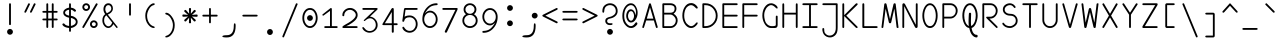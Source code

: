SplineFontDB: 3.2
FontName: monofurx
FullName: monofurx
FamilyName: monofurx
Weight: Regular
Copyright: a mod to monofur (c) 2000 tobias b ko:hler (unci@tigerden.com)
Version: 6.0 2023-12-09
ItalicAngle: 0
UnderlinePosition: -564
UnderlineWidth: 92
Ascent: 1336
Descent: 664
InvalidEm: 0
sfntRevision: 0x00010000
LayerCount: 2
Layer: 0 1 "Back" 1
Layer: 1 1 "Fore" 0
XUID: [1021 173 -1185058930 25849]
StyleMap: 0x0040
FSType: 0
OS2Version: 0
OS2_WeightWidthSlopeOnly: 0
OS2_UseTypoMetrics: 0
CreationTime: 957547416
ModificationTime: 1702055248
PfmFamily: 49
TTFWeight: 400
TTFWidth: 5
LineGap: 0
VLineGap: 0
Panose: 2 15 4 9 2 2 3 2 2 4
OS2TypoAscent: 1336
OS2TypoAOffset: 0
OS2TypoDescent: -664
OS2TypoDOffset: 0
OS2TypoLinegap: 0
OS2WinAscent: 1336
OS2WinAOffset: 0
OS2WinDescent: 664
OS2WinDOffset: 0
HheadAscent: 1336
HheadAOffset: 0
HheadDescent: -664
HheadDOffset: 0
OS2SubXSize: 1400
OS2SubYSize: 1300
OS2SubXOff: 0
OS2SubYOff: 286
OS2SupXSize: 1400
OS2SupYSize: 1300
OS2SupXOff: 0
OS2SupYOff: 906
OS2StrikeYSize: 100
OS2StrikeYPos: 518
OS2FamilyClass: 1285
OS2Vendor: 'unci'
OS2UnicodeRanges: 00000000.00000000.00000000.00000000
MarkAttachClasses: 1
DEI: 91125
TtTable: prep
NPUSHB
 51
 28
 28
 27
 27
 26
 26
 25
 25
 24
 24
 23
 23
 22
 22
 21
 21
 20
 20
 19
 19
 18
 18
 17
 17
 16
 16
 15
 15
 14
 14
 13
 13
 12
 12
 11
 11
 10
 10
 9
 9
 8
 8
 3
 3
 2
 2
 1
 1
 0
 0
 1
SCANTYPE
PUSHW_1
 511
SCANCTRL
RCVT
ROUND[Grey]
WCVTP
RCVT
ROUND[Grey]
WCVTP
RCVT
ROUND[Grey]
WCVTP
RCVT
ROUND[Grey]
WCVTP
RCVT
ROUND[Grey]
WCVTP
RCVT
ROUND[Grey]
WCVTP
RCVT
ROUND[Grey]
WCVTP
RCVT
ROUND[Grey]
WCVTP
RCVT
ROUND[Grey]
WCVTP
RCVT
ROUND[Grey]
WCVTP
RCVT
ROUND[Grey]
WCVTP
RCVT
ROUND[Grey]
WCVTP
RCVT
ROUND[Grey]
WCVTP
RCVT
ROUND[Grey]
WCVTP
RCVT
ROUND[Grey]
WCVTP
RCVT
ROUND[Grey]
WCVTP
RCVT
ROUND[Grey]
WCVTP
RCVT
ROUND[Grey]
WCVTP
RCVT
ROUND[Grey]
WCVTP
RCVT
ROUND[Grey]
WCVTP
RCVT
ROUND[Grey]
WCVTP
RCVT
ROUND[Grey]
WCVTP
RCVT
ROUND[Grey]
WCVTP
RCVT
ROUND[Grey]
WCVTP
RCVT
ROUND[Grey]
WCVTP
PUSHB_4
 5
 4
 70
 0
CALL
PUSHB_4
 7
 6
 70
 0
CALL
PUSHB_2
 4
 4
RCVT
ROUND[Grey]
WCVTP
PUSHB_2
 6
 6
RCVT
ROUND[Grey]
WCVTP
EndTTInstrs
TtTable: fpgm
NPUSHB
 1
 0
FDEF
SROUND
RCVT
DUP
PUSHB_1
 3
CINDEX
RCVT
SWAP
SUB
ROUND[Grey]
RTG
SWAP
ROUND[Grey]
ADD
WCVTP
ENDF
EndTTInstrs
ShortTable: cvt  47
  -450
  -1
  1050
  1500
  150
  603
  150
  602
  149
  227
  57
  345
  1051
  755
  948
  1200
  595
  676
  853
  466
  825
  375
  1000
  1050
  756
  351
  593
  450
  900
  23385
  23385
  23385
  23385
  23385
  23385
  23385
  23385
  23385
  23385
  23385
  23385
  23385
  23385
  23385
  15
  17
  1275
EndShort
ShortTable: maxp 16
  1
  0
  675
  122
  13
  0
  0
  2
  8
  64
  10
  0
  256
  203
  1
  1
EndShort
LangName: 1033 "" "" "" "" "" "" "" "" "" "" "" "" "" "" "" "" "monofurx" "Regular"
Encoding: Custom
Compacted: 1
UnicodeInterp: none
NameList: AGL For New Fonts
DisplaySize: -48
AntiAlias: 1
FitToEm: 1
WinInfo: 0 16 6
BeginPrivate: 0
EndPrivate
Grid
450 236 m 1
 550 236 l 1025
0 618 m 1
 1000 618 l 1025
  Named: "H-CENTER"
400 -472 m 1
 600 -472 l 1025
  Named: "GOLD-BOTTOM"
400 -191 m 1
 600 -191 l 1025
  Named: "3rdth-cntr"
400 1000 m 1
 600 1000 l 1025
118 -382 m 1
 882 -382 l 1025
  Named: "THIRDTH-BTM"
118 1236 m 25
 882 1236 l 1
 882 -564 l 1
 118 -564 l 1
 118 1236 l 1025
118 764 m 1
 882 764 l 1025
500 1336 m 1
 500 -664 l 1025
0 382 m 1
 1000 382 l 1025
  Named: "xCenter"
EndSplineSet
TeXData: 1 0 0 524288 262144 174762 458752 -740992 174762 783286 444596 497025 792723 393216 433062 380633 303038 157286 324010 404750 52429 2506097 1059062 262144
BeginChars: 353 95

StartChar: space
Encoding: 256 32 0
Width: 1000
VWidth: 4800
InSpiro: 1
Flags: MW
LayerCount: 2
Back
SplineSet
0 472 m 1,0,-1
 1000 472 l 1025,1,2
  Spiro
    0 472 {
    1000 472 v
    0 0 z
  EndSpiro
  Named: "G1GoldSplit"
0 618 m 1,0,-1
 1000 618 l 1025,1,2
  Spiro
    0 618 {
    1000 618 v
    0 0 z
  EndSpiro
  Named: "G1Center"
736 1236 m 1,5,-1
 736 -764 l 1025
  Spiro
    736 1236 {
    736 -764 v
    0 0 z
  EndSpiro
  Named: "GCEnd"
264 1236 m 1,5,-1
 264 -764 l 1025
  Spiro
    264 1236 {
    264 -764 v
    0 0 z
  EndSpiro
  Named: "GCStart"
0 146 m 1,0,-1
 1000 146 l 1025,1,2
  Spiro
    0 146 {
    1000 146 v
    0 0 z
  EndSpiro
  Named: "G2Center"
0 -472 m 1,0,-1
 1000 -472 l 1025,1,2
  Spiro
    0 -472 {
    1000 -472 v
    0 0 z
  EndSpiro
  Named: "G2Bottom"
0 764 m 1,0,-1
 1000 764 l 1025,1,2
  Spiro
    0 764 {
    1000 764 v
    0 0 z
  EndSpiro
  Named: "G2Top"
118 1236 m 1,3,-1
 118 -764 l 1025
  Spiro
    118 1236 {
    118 -764 v
    0 0 z
  EndSpiro
  Named: "GLeft"
882 1236 m 1,5,-1
 882 -764 l 1025
  Spiro
    882 1236 {
    882 -764 v
    0 0 z
  EndSpiro
  Named: "GRight"
500 1236 m 1,0,-1
 500 -764 l 1025
  Spiro
    500 1236 {
    500 -764 v
    0 0 z
  EndSpiro
0 618 m 1,0,-1
 1000 618 l 1025,1,2
  Spiro
    0 618 {
    1000 618 v
    0 0 z
  EndSpiro
  Named: "G1Center"
590 1236 m 1,3,-1
 590 -764 l 1025
  Spiro
    590 1236 {
    590 -764 v
    0 0 z
  EndSpiro
  Named: "GLR"
410 1236 m 1,5,-1
 410 -764 l 1025
  Spiro
    410 1236 {
    410 -764 v
    0 0 z
  EndSpiro
  Named: "GRR"
0 236 m 1,0,-1
 1000 236 l 1025,1,2
  Spiro
    0 236 {
    1000 236 v
    0 0 z
  EndSpiro
  Named: "EMSquareCenter"
EndSplineSet
Fore
Validated: 1
EndChar

StartChar: exclam
Encoding: 257 33 1
Width: 1000
VWidth: 1704
Flags: MW
LayerCount: 2
Back
SplineSet
400 146 m 1,0,-1
 596 146 l 1025
EndSplineSet
Fore
SplineSet
646 -191 m 260,0,1
 646 -249 646 -249 604 -293 c 132,-1,2
 562 -337 562 -337 500 -337 c 260,3,4
 442 -337 442 -337 398 -295 c 132,-1,5
 354 -253 354 -253 354 -191 c 260,6,7
 354 -133 354 -133 396 -89 c 132,-1,8
 438 -45 438 -45 500 -45 c 260,9,10
 558 -45 558 -45 602 -89 c 132,-1,11
 646 -133 646 -133 646 -191 c 260,0,1
546 200 m 1,12,13
 546 146 546 146 500 146 c 256,14,15
 454 146 454 146 454 200 c 0,16,17
 454 680 454 680 454 1180 c 0,18,19
 454 1236 454 1236 500 1236 c 256,20,21
 546 1236 546 1236 546 1180 c 2,22,-1
 546 200 l 1,12,13
EndSplineSet
Validated: 1
EndChar

StartChar: quotedbl
Encoding: 258 34 2
Width: 1000
VWidth: 1704
Flags: W
LayerCount: 2
Back
SplineSet
736 1236 m 1,5,-1
 736 -664 l 1025
  Named: "GCEnd"
264 1236 m 1,5,-1
 264 -664 l 1025
  Named: "GCStart"
0 146 m 1,0,-1
 1000 146 l 1025,1,2
  Named: "G2Center"
0 -472 m 1,0,-1
 1000 -472 l 1025,1,2
  Named: "G2Bottom"
0 764 m 1,0,-1
 1000 764 l 1025,1,2
  Named: "G2Top"
118 1236 m 1,3,-1
 118 -664 l 1025
  Named: "GLeft"
882 1236 m 1,5,-1
 882 -664 l 1025
  Named: "GRight"
500 1236 m 1,0,-1
 500 -664 l 1025
0 618 m 1,0,-1
 1000 618 l 1025,1,2
  Named: "G1Center"
590 1236 m 1,3,-1
 590 -664 l 1025
  Named: "GLR"
410 1236 m 1,5,-1
 410 -664 l 1025
  Named: "GRR"
0 236 m 1,0,-1
 1000 236 l 1025,1,2
  Named: "EMSquareCenter"
EndSplineSet
Fore
SplineSet
594 804 m 2,0,1
 574 764 574 764 546 764 c 0,2,3
 536 764 536 764 526 768 c 0,4,5
 500 778 500 778 500 804 c 0,6,7
 500 820 500 820 510 840 c 2,8,-1
 690 1208 l 2,9,10
 704 1236 704 1236 722 1236 c 0,11,12
 732 1236 732 1236 750 1228 c 256,13,14
 782 1214 782 1214 782 1194 c 0,15,16
 782 1188 782 1188 774 1172 c 2,17,-1
 594 804 l 2,0,1
312 804 m 2,18,19
 292 764 292 764 264 764 c 0,20,21
 254 764 254 764 244 768 c 0,22,23
 218 778 218 778 218 804 c 0,24,25
 218 820 218 820 228 840 c 2,26,-1
 408 1208 l 2,27,28
 422 1236 422 1236 440 1236 c 0,29,30
 450 1236 450 1236 468 1228 c 256,31,32
 500 1214 500 1214 500 1194 c 0,33,34
 500 1188 500 1188 492 1172 c 2,35,-1
 312 804 l 2,18,19
EndSplineSet
Validated: 1
EndChar

StartChar: numbersign
Encoding: 259 35 3
Width: 1000
VWidth: 1704
Flags: MW
LayerCount: 2
Fore
SplineSet
836 854 m 2,0,1
 882 854 882 854 882 809 c 128,-1,2
 882 764 882 764 840 764 c 2,3,-1
 682 764 l 1,4,-1
 682 472 l 1,5,-1
 840 472 l 2,6,7
 882 472 882 472 882 427 c 256,8,9
 882 382 882 382 840 382 c 2,10,-1
 682 382 l 1,11,-1
 682 48 l 2,12,13
 682 2 682 2 634 2 c 256,14,15
 590 2 590 2 590 48 c 2,16,-1
 590 382 l 1,17,-1
 410 382 l 1,18,-1
 410 48 l 2,19,20
 410 2 410 2 368 2 c 256,21,22
 322 2 322 2 318 48 c 1,23,-1
 318 382 l 1,24,-1
 164 382 l 2,25,26
 118 382 118 382 118 428 c 0,27,28
 118 472 118 472 164 472 c 2,29,-1
 318 472 l 1,30,-1
 318 764 l 1,31,-1
 164 764 l 2,32,33
 118 764 118 764 118 809 c 128,-1,34
 118 854 118 854 164 854 c 2,35,-1
 318 854 l 1,36,-1
 318 1190 l 2,37,38
 318 1236 318 1236 368 1236 c 256,39,40
 410 1236 410 1236 410 1190 c 2,41,-1
 410 854 l 1,42,-1
 590 854 l 1,43,-1
 590 1190 l 2,44,45
 590 1236 590 1236 635 1236 c 128,-1,46
 680 1236 680 1236 682 1192 c 1,47,-1
 682 854 l 1,48,-1
 836 854 l 2,0,1
590 472 m 1,49,-1
 590 764 l 1,50,-1
 410 764 l 1,51,-1
 410 472 l 1,52,-1
 590 472 l 1,49,-1
EndSplineSet
Validated: 1
EndChar

StartChar: dollar
Encoding: 260 36 4
Width: 1000
VWidth: 1704
Flags: MW
LayerCount: 2
Fore
SplineSet
882 305 m 256,0,1
 882 181 882 181 775 97.5 c 128,-1,2
 668 14 668 14 546 -0 c 1,3,-1
 546 -142 l 2,4,5
 546 -191 546 -191 500 -191 c 256,6,7
 454 -191 454 -191 454 -141 c 2,8,-1
 454 -0 l 1,9,10
 210 26 210 26 130 146 c 0,11,12
 118 164 118 164 118 181 c 0,13,14
 118 197 118 197 136 214 c 0,15,16
 154 230 154 230 183 230 c 128,-1,17
 212 230 212 230 254 174 c 1,18,19
 322 117 322 117 454 103 c 1,20,-1
 454 515 l 1,21,22
 340 531 340 531 251 597 c 128,-1,23
 162 663 162 663 162 766 c 256,24,25
 162 867 162 867 251 934 c 128,-1,26
 340 1001 340 1001 454 1017 c 1,27,-1
 454 1184 l 2,28,29
 454 1236 454 1236 500 1236 c 256,30,31
 544 1236 544 1236 546 1187 c 1,32,-1
 546 1017 l 1,33,34
 719 992 719 992 786 900 c 0,35,36
 800 881 800 881 800 861 c 128,-1,37
 800 841 800 841 781 828 c 0,38,39
 764 816 764 816 740 815 c 0,40,41
 721 815 721 815 698 836 c 0,42,43
 628 902 628 902 546 916 c 1,44,-1
 546 610 l 1,45,46
 671 597 671 597 776 513 c 0,47,48
 882 430 882 430 882 305 c 256,0,1
454 619 m 1,49,-1
 454 914 l 1,50,51
 378 907 378 907 316 864.5 c 128,-1,52
 254 822 254 822 254 766 c 256,53,54
 254 705 254 705 320 667 c 0,55,56
 383 630 383 630 454 619 c 1,49,-1
790 305 m 256,57,58
 790 388 790 388 707 440.5 c 128,-1,59
 624 493 624 493 546 505 c 1,60,-1
 546 103 l 1,61,62
 624 115 624 115 707 169 c 128,-1,63
 790 223 790 223 790 305 c 256,57,58
EndSplineSet
Validated: 1
EndChar

StartChar: percent
Encoding: 261 37 5
Width: 1000
VWidth: 1704
Flags: MW
LayerCount: 2
Back
SplineSet
736 1236 m 5,5,-1
 736 -764 l 1029
  Named: "GCEnd"
264 1236 m 5,5,-1
 264 -764 l 1029
  Named: "GCStart"
0 146 m 5,0,-1
 1000 146 l 1029,1,2
  Named: "G2Center"
0 -472 m 5,0,-1
 1000 -472 l 1029,1,2
  Named: "G1Bottom"
0 772 m 5,0,-1
 1000 772 l 1029,1,2
  Named: "G1Top"
118 1236 m 5,3,-1
 118 -764 l 1029
  Named: "GLeft"
882 1236 m 5,5,-1
 882 -764 l 1029
  Named: "GRight"
500 1236 m 5,0,-1
 500 -764 l 1029
0 618 m 5,0,-1
 1000 618 l 1029,1,2
  Named: "G1Center"
590 1236 m 5,3,-1
 590 -764 l 1029
  Named: "GLR"
410 1236 m 5,5,-1
 410 -764 l 1029
  Named: "GRR"
0 236 m 5,0,-1
 1000 236 l 1029,1,2
  Named: "EMSquareCenter"
EndSplineSet
Fore
SplineSet
210 1046 m 128,-1,1
 210 1004 210 1004 239 975 c 128,-1,2
 268 946 268 946 310 946 c 128,-1,3
 352 946 352 946 380 975 c 128,-1,4
 408 1004 408 1004 408 1046 c 128,-1,5
 408 1088 408 1088 379 1116 c 128,-1,6
 350 1144 350 1144 308 1144 c 128,-1,7
 266 1144 266 1144 238 1116 c 128,-1,0
 210 1088 210 1088 210 1046 c 128,-1,1
118 1046 m 128,-1,9
 118 1126 118 1126 173 1181 c 128,-1,10
 228 1236 228 1236 308 1236 c 128,-1,11
 388 1236 388 1236 444 1181 c 128,-1,12
 500 1126 500 1126 500 1046 c 128,-1,13
 500 966 500 966 445 910 c 128,-1,14
 390 854 390 854 310 854 c 128,-1,15
 230 854 230 854 174 910 c 128,-1,8
 118 966 118 966 118 1046 c 128,-1,9
214 42 m 2,16,17
 190 0 190 0 162 0 c 0,18,19
 148 0 148 0 136 8 c 0,20,21
 118 20 118 20 118 42 c 0,22,23
 118 60 118 60 134 88 c 2,24,-1
 792 1210 l 2,25,26
 808 1236 808 1236 828 1236 c 0,27,28
 840 1236 840 1236 856 1226 c 256,29,30
 882 1210 882 1210 882 1190 c 0,31,32
 882 1178 882 1178 874 1164 c 2,33,-1
 214 42 l 2,16,17
592 192 m 128,-1,35
 592 150 592 150 621 121 c 128,-1,36
 650 92 650 92 692 92 c 128,-1,37
 734 92 734 92 762 121 c 128,-1,38
 790 150 790 150 790 192 c 128,-1,39
 790 234 790 234 761 262 c 128,-1,40
 732 290 732 290 690 290 c 128,-1,41
 648 290 648 290 620 262 c 128,-1,34
 592 234 592 234 592 192 c 128,-1,35
500 192 m 128,-1,43
 500 272 500 272 555 327 c 128,-1,44
 610 382 610 382 690 382 c 128,-1,45
 770 382 770 382 826 327 c 128,-1,46
 882 272 882 272 882 192 c 128,-1,47
 882 112 882 112 827 56 c 128,-1,48
 772 0 772 0 692 0 c 128,-1,49
 612 0 612 0 556 56 c 128,-1,42
 500 112 500 112 500 192 c 128,-1,43
EndSplineSet
Validated: 1
EndChar

StartChar: ampersand
Encoding: 262 38 6
Width: 1000
VWidth: 1704
Flags: MW
LayerCount: 2
Back
SplineSet
736 1236 m 5,5,-1
 736 -764 l 1029
  Named: "GCEnd"
264 1236 m 5,5,-1
 264 -764 l 1029
  Named: "GCStart"
0 146 m 5,0,-1
 1000 146 l 1029,1,2
  Named: "G2Center"
0 -472 m 5,0,-1
 1000 -472 l 1029,1,2
  Named: "G1Bottom"
0 772 m 5,0,-1
 1000 772 l 1029,1,2
  Named: "G1Top"
118 1236 m 5,3,-1
 118 -764 l 1029
  Named: "GLeft"
882 1236 m 5,5,-1
 882 -764 l 1029
  Named: "GRight"
500 1236 m 5,0,-1
 500 -764 l 1029
0 618 m 5,0,-1
 1000 618 l 1029,1,2
  Named: "G1Center"
590 1236 m 5,3,-1
 590 -764 l 1029
  Named: "GLR"
410 1236 m 5,5,-1
 410 -764 l 1029
  Named: "GRR"
0 236 m 5,0,-1
 1000 236 l 1029,1,2
  Named: "EMSquareCenter"
EndSplineSet
Fore
SplineSet
872 14 m 256,0,1
 856 0 856 0 846 0 c 0,2,3
 828 0 828 0 810 22 c 2,4,-1
 672 194 l 1,5,6
 564 0 564 0 418 0 c 0,7,8
 292 0 292 0 202 120 c 0,9,10
 118 232 118 232 118 380 c 0,11,12
 118 588 118 588 260 694 c 1,13,14
 172 804 172 804 172 938 c 0,15,16
 172 1066 172 1066 240 1151 c 128,-1,17
 308 1236 308 1236 418 1236 c 0,18,19
 530 1236 530 1236 596 1146 c 0,20,21
 646 1078 646 1078 646 977 c 0,22,23
 646 871 646 871 562 781 c 0,24,25
 503 718 503 718 390 672 c 1,26,-1
 870 68 l 2,27,28
 882 53 882 53 882 42 c 0,29,30
 882 22 882 22 872 14 c 256,0,1
564 977 m 256,31,32
 564 1032 564 1032 532 1080 c 0,33,34
 488 1144 488 1144 418 1144 c 256,35,36
 348 1144 348 1144 304 1080 c 0,37,38
 264 1020 264 1020 264 938 c 0,39,40
 264 844 264 844 341 739 c 1,41,42
 453 788 453 788 510 846 c 0,43,44
 564 901 564 901 564 977 c 256,31,32
610 270 m 1,45,-1
 318 634 l 1,46,47
 206 558 206 558 206 380 c 0,48,49
 206 262 206 262 264 184 c 0,50,51
 336 84 336 84 420 84 c 0,52,53
 544 84 544 84 610 270 c 1,45,-1
EndSplineSet
Validated: 1
EndChar

StartChar: quotesingle
Encoding: 263 39 7
Width: 1000
VWidth: 1704
Flags: MW
LayerCount: 2
Fore
SplineSet
546 678 m 2,0,1
 546 618 546 618 500 618 c 128,-1,2
 454 618 454 618 454 678 c 2,3,-1
 454 1196 l 2,4,5
 454 1236 454 1236 500 1236 c 256,6,7
 546 1236 546 1236 546 1196 c 2,8,-1
 546 678 l 2,0,1
EndSplineSet
Validated: 1
EndChar

StartChar: parenleft
Encoding: 264 40 8
Width: 1000
VWidth: 1704
Flags: MW
LayerCount: 2
Back
SplineSet
736 1236 m 1,5,-1
 736 -764 l 1025
  Named: "GCEnd"
264 1236 m 1,5,-1
 264 -764 l 1025
  Named: "GCStart"
0 146 m 1,0,-1
 1000 146 l 1025,1,2
  Named: "G2Center"
0 -472 m 1,0,-1
 1000 -472 l 1025,1,2
  Named: "G1Bottom"
0 772 m 1,0,-1
 1000 772 l 1025,1,2
  Named: "G1Top"
118 1236 m 1,3,-1
 118 -764 l 1025
  Named: "GLeft"
882 1236 m 1,5,-1
 882 -764 l 1025
  Named: "GRight"
500 1236 m 1,0,-1
 500 -764 l 1025
0 618 m 1,0,-1
 1000 618 l 1025,1,2
  Named: "G1Center"
590 1236 m 1,3,-1
 590 -764 l 1025
  Named: "GLR"
410 1236 m 1,5,-1
 410 -764 l 1025
  Named: "GRR"
0 236 m 1,0,-1
 1000 236 l 1025,1,2
  Named: "EMSquareCenter"
EndSplineSet
Fore
SplineSet
692 1236 m 0,0,1
 736 1236 736 1236 736 1194 c 0,2,3
 736 1156 736 1156 692 1146 c 0,4,5
 556 1116 556 1116 470 976 c 0,6,7
 354 788 354 788 354 616 c 0,8,9
 356 392 356 392 470 236 c 0,10,11
 556 118 556 118 692 80 c 0,12,13
 736 68 736 68 736 34 c 128,-1,14
 736 0 736 0 692 0 c 0,15,16
 538 0 538 0 402 178 c 0,17,18
 264 356 264 356 264 618 c 0,19,20
 264 846 264 846 402 1034 c 0,21,22
 548 1236 548 1236 692 1236 c 0,0,1
EndSplineSet
Validated: 1
EndChar

StartChar: parenright
Encoding: 265 41 9
Width: 1000
VWidth: 1704
Flags: MW
LayerCount: 2
Back
SplineSet
736 1236 m 1,5,-1
 736 -764 l 1025
  Named: "GCEnd"
264 1236 m 1,5,-1
 264 -764 l 1025
  Named: "GCStart"
0 146 m 1,0,-1
 1000 146 l 1025,1,2
  Named: "G2Center"
0 -472 m 1,0,-1
 1000 -472 l 1025,1,2
  Named: "G1Bottom"
0 764 m 1,0,-1
 1000 764 l 1025,1,2
  Named: "G1Top"
118 1236 m 1,3,-1
 118 -764 l 1025
  Named: "GLeft"
882 1236 m 1,5,-1
 882 -764 l 1025
  Named: "GRight"
500 1236 m 1,0,-1
 500 -764 l 1025
0 618 m 1,0,-1
 1000 618 l 1025,1,2
  Named: "G1Center"
590 1236 m 1,3,-1
 590 -764 l 1025
  Named: "GLR"
410 1236 m 1,5,-1
 410 -764 l 1025
  Named: "GRR"
0 236 m 1,0,-1
 1000 236 l 1025,1,2
  Named: "EMSquareCenter"
EndSplineSet
Fore
SplineSet
308 764 m 0,0,1
 452 764 452 764 598 562 c 0,2,3
 736 374 736 374 736 146 c 0,4,5
 736 -116 736 -116 598 -294 c 0,6,7
 462 -472 462 -472 308 -472 c 0,8,9
 264 -472 264 -472 264 -438 c 128,-1,10
 264 -404 264 -404 308 -392 c 0,11,12
 444 -354 444 -354 530 -236 c 0,13,14
 644 -80 644 -80 646 144 c 0,15,16
 646 316 646 316 530 504 c 0,17,18
 444 644 444 644 308 674 c 0,19,20
 264 684 264 684 264 722 c 0,21,22
 264 764 264 764 308 764 c 0,0,1
EndSplineSet
Validated: 1
EndChar

StartChar: asterisk
Encoding: 266 42 10
Width: 1000
VWidth: 1704
Flags: MW
LayerCount: 2
Back
SplineSet
736 1236 m 5,5,-1
 736 -764 l 1029
  Named: "GCEnd"
264 1236 m 5,5,-1
 264 -764 l 1029
  Named: "GCStart"
0 146 m 5,0,-1
 1000 146 l 1029,1,2
  Named: "G2Center"
0 -472 m 5,0,-1
 1000 -472 l 1029,1,2
  Named: "G1Bottom"
0 772 m 5,0,-1
 1000 772 l 1029,1,2
  Named: "G1Top"
118 1236 m 5,3,-1
 118 -764 l 1029
  Named: "GLeft"
882 1236 m 5,5,-1
 882 -764 l 1029
  Named: "GRight"
500 1236 m 5,0,-1
 500 -764 l 1029
0 618 m 5,0,-1
 1000 618 l 1029,1,2
  Named: "G1Center"
590 1236 m 5,3,-1
 590 -764 l 1029
  Named: "GLR"
410 1236 m 5,5,-1
 410 -764 l 1029
  Named: "GRR"
0 236 m 5,0,-1
 1000 236 l 1029,1,2
  Named: "EMSquareCenter"
EndSplineSet
Fore
SplineSet
882 618 m 256,0,1
 882 562 882 562 834 562 c 0,2,3
 796 562 796 562 598 574 c 1,4,-1
 772 420 l 2,5,6
 788 406 788 406 788 384 c 128,-1,7
 788 362 788 362 772 344 c 128,-1,8
 756 326 756 326 733 326 c 128,-1,9
 710 326 710 326 694 342 c 1,10,-1
 542 516 l 1,11,12
 552 284 552 284 552 276 c 0,13,14
 552 236 552 236 500 236 c 256,15,16
 446 236 446 236 446 278 c 0,17,18
 446 282 446 282 458 516 c 1,19,-1
 306 342 l 2,20,21
 292 326 292 326 268 326 c 128,-1,22
 244 326 244 326 228 344 c 128,-1,23
 212 362 212 362 212 384 c 128,-1,24
 212 406 212 406 228 420 c 2,25,-1
 402 574 l 1,26,27
 238 564 238 564 166 564 c 0,28,29
 118 564 118 564 118 618 c 0,30,31
 118 676 118 676 162 676 c 0,32,33
 164 676 164 676 166 676 c 0,34,35
 206 676 206 676 402 656 c 1,36,-1
 228 810 l 2,37,38
 212 824 212 824 212 846 c 128,-1,39
 212 868 212 868 228 886 c 128,-1,40
 244 904 244 904 270 904 c 256,41,42
 294 904 294 904 306 888 c 1,43,-1
 458 714 l 1,44,45
 446 916 446 916 446 946 c 0,46,47
 446 998 446 998 500 1000 c 256,48,49
 552 1000 552 1000 552 950 c 0,50,51
 552 948 552 948 542 714 c 1,52,-1
 694 888 l 2,53,54
 708 904 708 904 732 904 c 128,-1,55
 756 904 756 904 772 886 c 128,-1,56
 788 868 788 868 788 846 c 128,-1,57
 788 824 788 824 772 810 c 2,58,-1
 598 656 l 1,59,60
 820 674 820 674 834 674 c 0,61,62
 882 674 882 674 882 618 c 256,0,1
EndSplineSet
Validated: 1
EndChar

StartChar: plus
Encoding: 267 43 11
Width: 1000
VWidth: 1704
Flags: MW
LayerCount: 2
Fore
SplineSet
882 618 m 256,0,1
 882 572 882 572 840 572 c 0,2,3
 692 572 692 572 544 572 c 1,4,-1
 544 282 l 2,5,6
 544 236 544 236 500 236 c 256,7,8
 454 236 454 236 454 280 c 2,9,10
 454 280 454 280 454 572 c 1,11,-1
 164 572 l 2,12,13
 118 572 118 572 118 618 c 128,-1,14
 118 664 118 664 162 664 c 2,15,-1
 454 664 l 1,16,-1
 454 954 l 2,17,18
 454 1000 454 1000 500 1000 c 256,19,20
 544 1000 544 1000 544 954 c 1,21,-1
 544 664 l 1,22,23
 692 664 692 664 840 664 c 0,24,25
 882 664 882 664 882 618 c 256,0,1
EndSplineSet
Validated: 1
EndChar

StartChar: comma
Encoding: 268 44 12
Width: 1000
VWidth: 1704
Flags: MW
LayerCount: 2
Back
SplineSet
736 1236 m 1,5,-1
 736 -764 l 1025
  Named: "GCEnd"
264 1236 m 1,5,-1
 264 -764 l 1025
  Named: "GCStart"
0 146 m 1,0,-1
 1000 146 l 1025,1,2
  Named: "G2Center"
0 -472 m 1,0,-1
 1000 -472 l 1025,1,2
  Named: "G2Bottom"
0 764 m 1,0,-1
 1000 764 l 1025,1,2
  Named: "G2Top"
118 1236 m 1,3,-1
 118 -764 l 1025
  Named: "GLeft"
882 1236 m 1,5,-1
 882 -764 l 1025
  Named: "GRight"
500 1236 m 1,0,-1
 500 -764 l 1025
0 618 m 1,0,-1
 1000 618 l 1025,1,2
  Named: "G1Center"
590 1236 m 1,3,-1
 590 -764 l 1025
  Named: "GLR"
410 1236 m 1,5,-1
 410 -764 l 1025
  Named: "GRR"
0 236 m 1,0,-1
 1000 236 l 1025,1,2
  Named: "EMSquareCenter"
EndSplineSet
Fore
SplineSet
344 -472 m 1,0,1
 118 -472 118 -472 118 -422 c 0,2,3
 118 -362 118 -362 344 -360 c 0,4,5
 690 -356 690 -356 690 106 c 0,6,7
 690 236 690 236 736 236 c 256,8,9
 782 236 782 236 782 106 c 0,10,11
 780 -472 780 -472 344 -472 c 1,0,1
EndSplineSet
Validated: 1
EndChar

StartChar: hyphen
Encoding: 269 45 13
AltUni2: 002010.ffffffff.0
Width: 1000
VWidth: 1704
Flags: MW
LayerCount: 2
Fore
SplineSet
882 618 m 260,0,1
 882 572 882 572 810 572 c 6,2,-1
 190 572 l 6,3,4
 118 572 118 572 118 618 c 132,-1,5
 118 664 118 664 190 664 c 4,6,7
 504 664 504 664 816 664 c 4,8,9
 882 664 882 664 882 618 c 260,0,1
EndSplineSet
Validated: 1
EndChar

StartChar: period
Encoding: 270 46 14
Width: 1000
VWidth: 1704
Flags: MW
TtInstrs:
NPUSHB
 15
 1
 12
 12
 64
 13
 0
 0
 4
 6
 9
 3
 1
 1
 6
 70
SROUND
MDAP[rnd]
SHZ[rp1]
RTG
SVTCA[y-axis]
MIAP[rnd]
MDAP[rnd]
SVTCA[x-axis]
MDAP[rnd]
MIRP[rp0,min,rnd,black]
SVTCA[y-axis]
IUP[x]
IUP[y]
SVTCA[x-axis]
MD[grid]
ROUND[Grey]
PUSHW_2
 6
 12
MD[grid]
ROUND[Grey]
SUB
PUSHB_1
 64
GT
IF
SHPIX
SRP1
SHZ[rp1]
PUSHW_2
 12
 -64
SHPIX
EIF
EndTTInstrs
LayerCount: 2
Back
SplineSet
736 1236 m 1,5,-1
 736 -764 l 1025
  Named: "GCEnd"
264 1236 m 1,5,-1
 264 -764 l 1025
  Named: "GCStart"
0 146 m 1,0,-1
 1000 146 l 1025,1,2
  Named: "G2Center"
0 -472 m 1,0,-1
 1000 -472 l 1025,1,2
  Named: "G1Bottom"
0 772 m 1,0,-1
 1000 772 l 1025,1,2
  Named: "G1Top"
118 1236 m 1,3,-1
 118 -764 l 1025
  Named: "GLeft"
882 1236 m 1,5,-1
 882 -764 l 1025
  Named: "GRight"
500 1236 m 1,0,-1
 500 -764 l 1025
0 618 m 1,0,-1
 1000 618 l 1025,1,2
  Named: "G1Center"
590 1236 m 1,3,-1
 590 -764 l 1025
  Named: "GLR"
410 1236 m 1,5,-1
 410 -764 l 1025
  Named: "GRR"
0 236 m 1,0,-1
 1000 236 l 1025,1,2
  Named: "EMSquareCenter"
EndSplineSet
Fore
SplineSet
644 -191 m 256,0,1
 644 -251 644 -251 601 -293 c 128,-1,2
 558 -335 558 -335 500 -335 c 256,3,4
 440 -335 440 -335 396 -293 c 128,-1,5
 352 -251 352 -251 352 -191 c 256,6,7
 352 -131 352 -131 396 -89 c 128,-1,8
 440 -47 440 -47 500 -47 c 256,9,10
 560 -47 560 -47 602 -89 c 128,-1,11
 644 -131 644 -131 644 -191 c 256,0,1
EndSplineSet
Validated: 1
EndChar

StartChar: slash
Encoding: 271 47 15
Width: 1000
VWidth: 1704
Flags: W
LayerCount: 2
Back
SplineSet
736 1236 m 5,5,-1
 736 -764 l 1029
  Named: "GCEnd"
264 1236 m 5,5,-1
 264 -764 l 1029
  Named: "GCStart"
0 146 m 5,0,-1
 1000 146 l 1029,1,2
  Named: "G2Center"
0 -472 m 5,0,-1
 1000 -472 l 1029,1,2
  Named: "G2Bottom"
0 764 m 5,0,-1
 1000 764 l 1029,1,2
  Named: "G2Top"
118 1236 m 5,3,-1
 118 -764 l 1029
  Named: "GLeft"
882 1236 m 5,5,-1
 882 -764 l 1029
  Named: "GRight"
500 1236 m 5,0,-1
 500 -764 l 1029
0 618 m 5,0,-1
 1000 618 l 1029,1,2
  Named: "G1Center"
590 1236 m 5,3,-1
 590 -764 l 1029
  Named: "GLR"
410 1236 m 5,5,-1
 410 -764 l 1029
  Named: "GRR"
0 236 m 5,0,-1
 1000 236 l 1029,1,2
  Named: "EMSquareCenter"
EndSplineSet
Fore
SplineSet
126 -394 m 2,0,1
 126 -394 126 -394 792 1210 c 2,2,3
 802 1236 802 1236 832 1236 c 0,4,5
 838 1236 838 1236 854 1230 c 256,6,7
 882 1218 882 1218 882 1194 c 0,8,9
 882 1190 882 1190 876 1176 c 2,10,-1
 210 -428 l 2,11,12
 192 -472 192 -472 164 -472 c 0,13,14
 154 -472 154 -472 146 -468 c 0,15,16
 118 -454 118 -454 118 -428 c 0,17,18
 118 -414 118 -414 126 -394 c 2,0,1
EndSplineSet
Validated: 1
EndChar

StartChar: zero
Encoding: 272 48 16
Width: 1000
VWidth: 1704
Flags: MW
LayerCount: 2
Back
SplineSet
0 1000 m 5,0,-1
 1000 1000 l 1029,1,2
  Spiro
    0 1000 {
    1000 1000 v
    0 0 z
  EndSpiro
  Named: "G-500/500"
0 472 m 5,0,-1
 1000 472 l 1029,1,2
  Spiro
    0 472 {
    1000 472 v
    0 0 z
  EndSpiro
  Named: "G1GoldSplit"
0 618 m 5,0,-1
 1000 618 l 1029,1,2
  Spiro
    0 618 {
    1000 618 v
    0 0 z
  EndSpiro
  Named: "G1Center"
736 1236 m 5,5,-1
 736 -764 l 1029
  Spiro
    736 1236 {
    736 -764 v
    0 0 z
  EndSpiro
  Named: "GCEnd"
264 1236 m 5,5,-1
 264 -764 l 1029
  Spiro
    264 1236 {
    264 -764 v
    0 0 z
  EndSpiro
  Named: "GCStart"
0 146 m 5,0,-1
 1000 146 l 1029,1,2
  Spiro
    0 146 {
    1000 146 v
    0 0 z
  EndSpiro
  Named: "G2Center"
0 -472 m 5,0,-1
 1000 -472 l 1029,1,2
  Spiro
    0 -472 {
    1000 -472 v
    0 0 z
  EndSpiro
  Named: "G2Bottom"
0 764 m 5,0,-1
 1000 764 l 1029,1,2
  Spiro
    0 764 {
    1000 764 v
    0 0 z
  EndSpiro
  Named: "G2Top"
118 1236 m 5,3,-1
 118 -764 l 1029
  Spiro
    118 1236 {
    118 -764 v
    0 0 z
  EndSpiro
  Named: "GLeft"
882 1236 m 5,5,-1
 882 -764 l 1029
  Spiro
    882 1236 {
    882 -764 v
    0 0 z
  EndSpiro
  Named: "GRight"
500 1236 m 5,0,-1
 500 -764 l 1029
  Spiro
    500 1236 {
    500 -764 v
    0 0 z
  EndSpiro
0 618 m 5,0,-1
 1000 618 l 1029,1,2
  Spiro
    0 618 {
    1000 618 v
    0 0 z
  EndSpiro
  Named: "G1Center"
590 1236 m 5,3,-1
 590 -764 l 1029
  Spiro
    590 1236 {
    590 -764 v
    0 0 z
  EndSpiro
  Named: "GLR"
410 1236 m 5,5,-1
 410 -764 l 1029
  Spiro
    410 1236 {
    410 -764 v
    0 0 z
  EndSpiro
  Named: "GRR"
0 236 m 5,0,-1
 1000 236 l 1029,1,2
  Spiro
    0 236 {
    1000 236 v
    0 0 z
  EndSpiro
  Named: "EMSquareCenter"
EndSplineSet
Fore
SplineSet
644 500 m 256,0,1
 644 440 644 440 601 398 c 128,-1,2
 558 356 558 356 500 356 c 256,3,4
 440 356 440 356 396 398 c 128,-1,5
 352 440 352 440 352 500 c 256,6,7
 352 560 352 560 396 602 c 128,-1,8
 440 644 440 644 500 644 c 256,9,10
 560 644 560 644 602 602 c 128,-1,11
 644 560 644 560 644 500 c 256,0,1
790 500 m 0,12,13
 790 662 790 662 712 784 c 0,14,15
 630 908 630 908 500 908 c 0,16,17
 366 908 366 908 284 778 c 0,18,19
 210 660 210 660 210 500 c 0,20,21
 210 344 210 344 284 228 c 0,22,23
 370 92 370 92 500 92 c 256,24,25
 628 92 628 92 714 228 c 0,26,27
 790 352 790 352 790 500 c 0,12,13
882 500 m 0,28,29
 882 318 882 318 782 166 c 0,30,31
 670 0 670 0 500 0 c 256,32,33
 330 0 330 0 216 166 c 0,34,35
 118 308 118 308 118 500 c 0,36,37
 118 696 118 696 216 840 c 0,38,39
 324 1000 324 1000 500 1000 c 0,40,41
 672 1000 672 1000 778 848 c 0,42,43
 882 698 882 698 882 500 c 0,28,29
EndSplineSet
Validated: 1
EndChar

StartChar: one
Encoding: 273 49 17
Width: 1000
VWidth: 1704
Flags: MW
LayerCount: 2
Back
SplineSet
0 1000 m 1,0,-1
 1000 1000 l 1025,1,2
  Spiro
    0 1000 {
    1000 1000 v
    0 0 z
  EndSpiro
  Named: "G-500/500"
0 472 m 1,0,-1
 1000 472 l 1025,1,2
  Spiro
    0 472 {
    1000 472 v
    0 0 z
  EndSpiro
  Named: "G1GoldSplit"
0 618 m 1,0,-1
 1000 618 l 1025,1,2
  Spiro
    0 618 {
    1000 618 v
    0 0 z
  EndSpiro
  Named: "G1Center"
736 1236 m 1,5,-1
 736 -764 l 1025
  Spiro
    736 1236 {
    736 -764 v
    0 0 z
  EndSpiro
  Named: "GCEnd"
264 1236 m 1,5,-1
 264 -764 l 1025
  Spiro
    264 1236 {
    264 -764 v
    0 0 z
  EndSpiro
  Named: "GCStart"
0 146 m 1,0,-1
 1000 146 l 1025,1,2
  Spiro
    0 146 {
    1000 146 v
    0 0 z
  EndSpiro
  Named: "G2Center"
0 -472 m 1,0,-1
 1000 -472 l 1025,1,2
  Spiro
    0 -472 {
    1000 -472 v
    0 0 z
  EndSpiro
  Named: "G2Bottom"
0 764 m 1,0,-1
 1000 764 l 1025,1,2
  Spiro
    0 764 {
    1000 764 v
    0 0 z
  EndSpiro
  Named: "G2Top"
118 1236 m 1,3,-1
 118 -764 l 1025
  Spiro
    118 1236 {
    118 -764 v
    0 0 z
  EndSpiro
  Named: "GLeft"
882 1236 m 1,5,-1
 882 -764 l 1025
  Spiro
    882 1236 {
    882 -764 v
    0 0 z
  EndSpiro
  Named: "GRight"
500 1236 m 1,0,-1
 500 -764 l 1025
  Spiro
    500 1236 {
    500 -764 v
    0 0 z
  EndSpiro
0 618 m 1,0,-1
 1000 618 l 1025,1,2
  Spiro
    0 618 {
    1000 618 v
    0 0 z
  EndSpiro
  Named: "G1Center"
590 1236 m 1,3,-1
 590 -764 l 1025
  Spiro
    590 1236 {
    590 -764 v
    0 0 z
  EndSpiro
  Named: "GLR"
410 1236 m 1,5,-1
 410 -764 l 1025
  Spiro
    410 1236 {
    410 -764 v
    0 0 z
  EndSpiro
  Named: "GRR"
0 236 m 1,0,-1
 1000 236 l 1025,1,2
  Spiro
    0 236 {
    1000 236 v
    0 0 z
  EndSpiro
  Named: "EMSquareCenter"
EndSplineSet
Fore
SplineSet
882 46 m 256,0,1
 882 0 882 0 820 0 c 2,2,-1
 276 0 l 2,3,4
 214 0 214 0 212 46 c 256,5,6
 212 90 212 90 274 92 c 0,7,8
 388 92 388 92 500 92 c 1,9,-1
 500 858 l 1,10,-1
 182 626 l 2,11,12
 172 618 172 618 160 618 c 0,13,14
 136 618 136 618 128 632 c 0,15,16
 118 650 118 650 118 660 c 0,17,18
 118 674 118 674 134 686 c 2,19,-1
 500 974 l 2,20,21
 534 1000 534 1000 546 1000 c 0,22,23
 592 1000 592 1000 592 930 c 2,24,-1
 592 92 l 1,25,26
 708 92 708 92 824 92 c 0,27,28
 882 92 882 92 882 46 c 256,0,1
EndSplineSet
Validated: 1
EndChar

StartChar: two
Encoding: 274 50 18
Width: 1000
VWidth: 1704
Flags: MW
LayerCount: 2
Back
SplineSet
0 1000 m 5,0,-1
 1000 1000 l 1029,1,2
  Spiro
    0 1000 {
    1000 1000 v
    0 0 z
  EndSpiro
  Named: "G-500/500"
0 472 m 5,0,-1
 1000 472 l 1029,1,2
  Spiro
    0 472 {
    1000 472 v
    0 0 z
  EndSpiro
  Named: "G1GoldSplit"
0 618 m 5,0,-1
 1000 618 l 1029,1,2
  Spiro
    0 618 {
    1000 618 v
    0 0 z
  EndSpiro
  Named: "G1Center"
736 1236 m 5,5,-1
 736 -764 l 1029
  Spiro
    736 1236 {
    736 -764 v
    0 0 z
  EndSpiro
  Named: "GCEnd"
264 1236 m 5,5,-1
 264 -764 l 1029
  Spiro
    264 1236 {
    264 -764 v
    0 0 z
  EndSpiro
  Named: "GCStart"
0 146 m 5,0,-1
 1000 146 l 1029,1,2
  Spiro
    0 146 {
    1000 146 v
    0 0 z
  EndSpiro
  Named: "G2Center"
0 -472 m 5,0,-1
 1000 -472 l 1029,1,2
  Spiro
    0 -472 {
    1000 -472 v
    0 0 z
  EndSpiro
  Named: "G2Bottom"
0 764 m 5,0,-1
 1000 764 l 1029,1,2
  Spiro
    0 764 {
    1000 764 v
    0 0 z
  EndSpiro
  Named: "G2Top"
118 1236 m 5,3,-1
 118 -764 l 1029
  Spiro
    118 1236 {
    118 -764 v
    0 0 z
  EndSpiro
  Named: "GLeft"
882 1236 m 5,5,-1
 882 -764 l 1029
  Spiro
    882 1236 {
    882 -764 v
    0 0 z
  EndSpiro
  Named: "GRight"
500 1236 m 5,0,-1
 500 -764 l 1029
  Spiro
    500 1236 {
    500 -764 v
    0 0 z
  EndSpiro
0 618 m 5,0,-1
 1000 618 l 1029,1,2
  Spiro
    0 618 {
    1000 618 v
    0 0 z
  EndSpiro
  Named: "G1Center"
590 1236 m 5,3,-1
 590 -764 l 1029
  Spiro
    590 1236 {
    590 -764 v
    0 0 z
  EndSpiro
  Named: "GLR"
410 1236 m 5,5,-1
 410 -764 l 1029
  Spiro
    410 1236 {
    410 -764 v
    0 0 z
  EndSpiro
  Named: "GRR"
0 236 m 5,0,-1
 1000 236 l 1029,1,2
  Spiro
    0 236 {
    1000 236 v
    0 0 z
  EndSpiro
  Named: "EMSquareCenter"
EndSplineSet
Fore
SplineSet
882 648 m 0,0,1
 882 532 882 532 792 422 c 0,2,3
 732 348 732 348 590 247 c 128,-1,4
 448 146 448 146 308 92 c 1,5,-1
 816 92 l 2,6,7
 880 92 880 92 882 46 c 256,8,9
 882 0 882 0 816 0 c 2,10,-1
 190 0 l 2,11,12
 118 0 118 0 118 46 c 0,13,14
 118 68 118 68 146 92 c 0,15,16
 190 130 190 130 312 196 c 0,17,18
 788 456 788 456 790 648 c 0,19,20
 790 746 790 746 696 827 c 128,-1,21
 602 908 602 908 502 908 c 256,22,23
 374 908 374 908 294 826 c 128,-1,24
 214 744 214 744 214 648 c 0,25,26
 214 590 214 590 166 590 c 256,27,28
 118 590 118 590 118 648 c 0,29,30
 118 794 118 794 234 898 c 128,-1,31
 350 1002 350 1002 502 1002 c 256,32,33
 654 1002 654 1002 768 898 c 128,-1,34
 882 794 882 794 882 648 c 0,0,1
EndSplineSet
Validated: 1
EndChar

StartChar: three
Encoding: 275 51 19
Width: 1000
VWidth: 1704
Flags: MW
LayerCount: 2
Back
SplineSet
0 -236 m 5,0,-1
 1000 -236 l 1029,1,2
  Spiro
    0 -236 {
    1000 -236 v
    0 0 z
  EndSpiro
  Named: "GBottom-500-500"
0 1000 m 5,0,-1
 1000 1000 l 1029,1,2
  Spiro
    0 1000 {
    1000 1000 v
    0 0 z
  EndSpiro
  Named: "G-500/500"
0 472 m 5,0,-1
 1000 472 l 1029,1,2
  Spiro
    0 472 {
    1000 472 v
    0 0 z
  EndSpiro
  Named: "G1GoldSplit"
0 618 m 5,0,-1
 1000 618 l 1029,1,2
  Spiro
    0 618 {
    1000 618 v
    0 0 z
  EndSpiro
  Named: "G1Center"
736 1236 m 5,5,-1
 736 -764 l 1029
  Spiro
    736 1236 {
    736 -764 v
    0 0 z
  EndSpiro
  Named: "GCEnd"
264 1236 m 5,5,-1
 264 -764 l 1029
  Spiro
    264 1236 {
    264 -764 v
    0 0 z
  EndSpiro
  Named: "GCStart"
0 146 m 5,0,-1
 1000 146 l 1029,1,2
  Spiro
    0 146 {
    1000 146 v
    0 0 z
  EndSpiro
  Named: "G2Center"
0 -472 m 5,0,-1
 1000 -472 l 1029,1,2
  Spiro
    0 -472 {
    1000 -472 v
    0 0 z
  EndSpiro
  Named: "G2Bottom"
0 764 m 5,0,-1
 1000 764 l 1029,1,2
  Spiro
    0 764 {
    1000 764 v
    0 0 z
  EndSpiro
  Named: "G2Top"
118 1236 m 5,3,-1
 118 -764 l 1029
  Spiro
    118 1236 {
    118 -764 v
    0 0 z
  EndSpiro
  Named: "GLeft"
882 1236 m 5,5,-1
 882 -764 l 1029
  Spiro
    882 1236 {
    882 -764 v
    0 0 z
  EndSpiro
  Named: "GRight"
500 1236 m 5,0,-1
 500 -764 l 1029
  Spiro
    500 1236 {
    500 -764 v
    0 0 z
  EndSpiro
0 618 m 5,0,-1
 1000 618 l 1029,1,2
  Spiro
    0 618 {
    1000 618 v
    0 0 z
  EndSpiro
  Named: "G1Center"
590 1236 m 5,3,-1
 590 -764 l 1029
  Spiro
    590 1236 {
    590 -764 v
    0 0 z
  EndSpiro
  Named: "GLR"
410 1236 m 5,5,-1
 410 -764 l 1029
  Spiro
    410 1236 {
    410 -764 v
    0 0 z
  EndSpiro
  Named: "GRR"
0 236 m 5,0,-1
 1000 236 l 1029,1,2
  Spiro
    0 236 {
    1000 236 v
    0 0 z
  EndSpiro
  Named: "EMSquareCenter"
EndSplineSet
Fore
SplineSet
882 954 m 4,0,1
 882 932 882 932 854 908 c 5,2,-1
 498 568 l 5,3,4
 656 558 656 558 769 434 c 132,-1,5
 882 310 882 310 882 146 c 4,6,7
 882 -16 882 -16 761 -126 c 132,-1,8
 640 -236 640 -236 474 -236 c 4,9,10
 376 -236 376 -236 274 -180 c 4,11,12
 176 -124 176 -124 128 -34 c 4,13,14
 118 -16 118 -16 118 0 c 4,15,16
 118 30 118 30 132 42 c 4,17,18
 152 60 152 60 182 36 c 132,-1,19
 212 12 212 12 236 -20 c 4,20,21
 332 -152 332 -152 476 -152 c 4,22,23
 616 -152 616 -152 700 -66 c 4,24,25
 790 24 790 24 790 146 c 260,26,27
 790 290 790 290 704 388 c 132,-1,28
 618 486 618 486 502 486 c 4,29,30
 500 486 500 486 498 486 c 4,31,32
 400 486 400 486 282 386 c 4,33,34
 234 348 234 348 214 348 c 4,35,36
 188 348 188 348 188 369 c 132,-1,37
 188 390 188 390 224 424 c 6,38,-1
 736 908 l 5,39,-1
 178 908 l 6,40,41
 118 908 118 908 118 954 c 132,-1,42
 118 1000 118 1000 176 1000 c 4,43,44
 496 1000 496 1000 816 1000 c 4,45,46
 882 1000 882 1000 882 954 c 4,0,1
EndSplineSet
Validated: 1
EndChar

StartChar: four
Encoding: 276 52 20
Width: 1000
VWidth: 1704
Flags: MW
LayerCount: 2
Back
SplineSet
0 -236 m 5,0,-1
 1000 -236 l 1029,1,2
  Spiro
    0 -236 {
    1000 -236 v
    0 0 z
  EndSpiro
  Named: "GBottom-500-500"
0 1000 m 5,0,-1
 1000 1000 l 1029,1,2
  Spiro
    0 1000 {
    1000 1000 v
    0 0 z
  EndSpiro
  Named: "G-500/500"
0 472 m 5,0,-1
 1000 472 l 1029,1,2
  Spiro
    0 472 {
    1000 472 v
    0 0 z
  EndSpiro
  Named: "G1GoldSplit"
0 618 m 5,0,-1
 1000 618 l 1029,1,2
  Spiro
    0 618 {
    1000 618 v
    0 0 z
  EndSpiro
  Named: "G1Center"
736 1236 m 5,5,-1
 736 -764 l 1029
  Spiro
    736 1236 {
    736 -764 v
    0 0 z
  EndSpiro
  Named: "GCEnd"
264 1236 m 5,5,-1
 264 -764 l 1029
  Spiro
    264 1236 {
    264 -764 v
    0 0 z
  EndSpiro
  Named: "GCStart"
0 146 m 5,0,-1
 1000 146 l 1029,1,2
  Spiro
    0 146 {
    1000 146 v
    0 0 z
  EndSpiro
  Named: "G2Center"
0 -472 m 5,0,-1
 1000 -472 l 1029,1,2
  Spiro
    0 -472 {
    1000 -472 v
    0 0 z
  EndSpiro
  Named: "G2Bottom"
0 764 m 5,0,-1
 1000 764 l 1029,1,2
  Spiro
    0 764 {
    1000 764 v
    0 0 z
  EndSpiro
  Named: "G2Top"
118 1236 m 5,3,-1
 118 -764 l 1029
  Spiro
    118 1236 {
    118 -764 v
    0 0 z
  EndSpiro
  Named: "GLeft"
882 1236 m 5,5,-1
 882 -764 l 1029
  Spiro
    882 1236 {
    882 -764 v
    0 0 z
  EndSpiro
  Named: "GRight"
500 1236 m 5,0,-1
 500 -764 l 1029
  Spiro
    500 1236 {
    500 -764 v
    0 0 z
  EndSpiro
0 618 m 5,0,-1
 1000 618 l 1029,1,2
  Spiro
    0 618 {
    1000 618 v
    0 0 z
  EndSpiro
  Named: "G1Center"
590 1236 m 5,3,-1
 590 -764 l 1029
  Spiro
    590 1236 {
    590 -764 v
    0 0 z
  EndSpiro
  Named: "GLR"
410 1236 m 5,5,-1
 410 -764 l 1029
  Spiro
    410 1236 {
    410 -764 v
    0 0 z
  EndSpiro
  Named: "GRR"
0 236 m 5,0,-1
 1000 236 l 1029,1,2
  Spiro
    0 236 {
    1000 236 v
    0 0 z
  EndSpiro
  Named: "EMSquareCenter"
EndSplineSet
Fore
SplineSet
882 190 m 256,0,1
 882 144 882 144 824 144 c 0,2,3
 756 144 756 144 688 144 c 1,4,-1
 688 -174 l 2,5,6
 688 -236 688 -236 636 -236 c 256,7,8
 590 -236 590 -236 590 -174 c 2,9,-1
 590 144 l 1,10,-1
 186 144 l 2,11,12
 118 144 118 144 118 182 c 0,13,14
 118 196 118 196 134 222 c 2,15,-1
 576 964 l 2,16,17
 598 1000 598 1000 636 1000 c 0,18,19
 688 1000 688 1000 688 930 c 2,20,-1
 688 236 l 1,21,-1
 822 236 l 2,22,23
 882 236 882 236 882 190 c 256,0,1
590 236 m 1,24,-1
 590 800 l 1,25,-1
 242 236 l 1,26,-1
 590 236 l 1,24,-1
EndSplineSet
Validated: 1
EndChar

StartChar: five
Encoding: 277 53 21
Width: 1000
VWidth: 1704
Flags: MW
LayerCount: 2
Back
SplineSet
0 -236 m 5,0,-1
 1000 -236 l 1029,1,2
  Spiro
    0 -236 {
    1000 -236 v
    0 0 z
  EndSpiro
  Named: "GBottom-500-500"
0 1000 m 5,0,-1
 1000 1000 l 1029,1,2
  Spiro
    0 1000 {
    1000 1000 v
    0 0 z
  EndSpiro
  Named: "G-500/500"
0 472 m 5,0,-1
 1000 472 l 1029,1,2
  Spiro
    0 472 {
    1000 472 v
    0 0 z
  EndSpiro
  Named: "G1GoldSplit"
0 618 m 5,0,-1
 1000 618 l 1029,1,2
  Spiro
    0 618 {
    1000 618 v
    0 0 z
  EndSpiro
  Named: "G1Center"
736 1236 m 5,5,-1
 736 -764 l 1029
  Spiro
    736 1236 {
    736 -764 v
    0 0 z
  EndSpiro
  Named: "GCEnd"
264 1236 m 5,5,-1
 264 -764 l 1029
  Spiro
    264 1236 {
    264 -764 v
    0 0 z
  EndSpiro
  Named: "GCStart"
0 146 m 5,0,-1
 1000 146 l 1029,1,2
  Spiro
    0 146 {
    1000 146 v
    0 0 z
  EndSpiro
  Named: "G2Center"
0 -472 m 5,0,-1
 1000 -472 l 1029,1,2
  Spiro
    0 -472 {
    1000 -472 v
    0 0 z
  EndSpiro
  Named: "G2Bottom"
0 764 m 5,0,-1
 1000 764 l 1029,1,2
  Spiro
    0 764 {
    1000 764 v
    0 0 z
  EndSpiro
  Named: "G2Top"
118 1236 m 5,3,-1
 118 -764 l 1029
  Spiro
    118 1236 {
    118 -764 v
    0 0 z
  EndSpiro
  Named: "GLeft"
882 1236 m 5,5,-1
 882 -764 l 1029
  Spiro
    882 1236 {
    882 -764 v
    0 0 z
  EndSpiro
  Named: "GRight"
500 1236 m 5,0,-1
 500 -764 l 1029
  Spiro
    500 1236 {
    500 -764 v
    0 0 z
  EndSpiro
0 618 m 5,0,-1
 1000 618 l 1029,1,2
  Spiro
    0 618 {
    1000 618 v
    0 0 z
  EndSpiro
  Named: "G1Center"
590 1236 m 5,3,-1
 590 -764 l 1029
  Spiro
    590 1236 {
    590 -764 v
    0 0 z
  EndSpiro
  Named: "GLR"
410 1236 m 5,5,-1
 410 -764 l 1029
  Spiro
    410 1236 {
    410 -764 v
    0 0 z
  EndSpiro
  Named: "GRR"
0 236 m 5,0,-1
 1000 236 l 1029,1,2
  Spiro
    0 236 {
    1000 236 v
    0 0 z
  EndSpiro
  Named: "EMSquareCenter"
EndSplineSet
Fore
SplineSet
882 194 m 256,0,1
 882 16 882 16 764 -110 c 128,-1,2
 646 -236 646 -236 478 -236 c 0,3,4
 370 -236 370 -236 268 -175 c 128,-1,5
 166 -114 166 -114 128 -22 c 0,6,7
 118 2 118 2 118 19 c 128,-1,8
 118 36 118 36 128 46 c 0,9,10
 146 64 146 64 164 64 c 0,11,12
 186 64 186 64 208 32 c 0,13,14
 246 -22 246 -22 252 -30 c 0,15,16
 346 -144 346 -144 484 -144 c 0,17,18
 618 -144 618 -144 694 -56 c 0,19,20
 790 52 790 52 790 194 c 256,21,22
 790 344 790 344 703 440 c 128,-1,23
 616 536 616 536 478 536 c 0,24,25
 248 536 248 536 214 362 c 0,26,27
 204 310 204 310 156 310 c 0,28,29
 118 310 118 310 118 366 c 0,30,31
 118 378 118 378 120 392 c 2,32,-1
 200 948 l 2,33,34
 202 966 202 966 220 984 c 0,35,36
 240 1000 240 1000 256 1000 c 2,37,-1
 824 1000 l 2,38,39
 882 1000 882 1000 882 954 c 256,40,41
 882 908 882 908 824 908 c 2,42,-1
 276 908 l 1,43,-1
 230 564 l 1,44,45
 326 628 326 628 486 628 c 128,-1,46
 646 628 646 628 764 500 c 128,-1,47
 882 372 882 372 882 194 c 256,0,1
EndSplineSet
Validated: 1
EndChar

StartChar: six
Encoding: 278 54 22
Width: 1000
VWidth: 1704
Flags: MW
LayerCount: 2
Back
SplineSet
0 -236 m 5,0,-1
 1000 -236 l 1029,1,2
  Spiro
    0 -236 {
    1000 -236 v
    0 0 z
  EndSpiro
  Named: "GBottom-500-500"
0 1000 m 5,0,-1
 1000 1000 l 1029,1,2
  Spiro
    0 1000 {
    1000 1000 v
    0 0 z
  EndSpiro
  Named: "G-500/500"
0 472 m 5,0,-1
 1000 472 l 1029,1,2
  Spiro
    0 472 {
    1000 472 v
    0 0 z
  EndSpiro
  Named: "G1GoldSplit"
0 618 m 5,0,-1
 1000 618 l 1029,1,2
  Spiro
    0 618 {
    1000 618 v
    0 0 z
  EndSpiro
  Named: "G1Center"
736 1236 m 5,5,-1
 736 -764 l 1029
  Spiro
    736 1236 {
    736 -764 v
    0 0 z
  EndSpiro
  Named: "GCEnd"
264 1236 m 5,5,-1
 264 -764 l 1029
  Spiro
    264 1236 {
    264 -764 v
    0 0 z
  EndSpiro
  Named: "GCStart"
0 146 m 5,0,-1
 1000 146 l 1029,1,2
  Spiro
    0 146 {
    1000 146 v
    0 0 z
  EndSpiro
  Named: "G2Center"
0 -472 m 5,0,-1
 1000 -472 l 1029,1,2
  Spiro
    0 -472 {
    1000 -472 v
    0 0 z
  EndSpiro
  Named: "G2Bottom"
0 764 m 5,0,-1
 1000 764 l 1029,1,2
  Spiro
    0 764 {
    1000 764 v
    0 0 z
  EndSpiro
  Named: "G2Top"
118 1236 m 5,3,-1
 118 -764 l 1029
  Spiro
    118 1236 {
    118 -764 v
    0 0 z
  EndSpiro
  Named: "GLeft"
882 1236 m 5,5,-1
 882 -764 l 1029
  Spiro
    882 1236 {
    882 -764 v
    0 0 z
  EndSpiro
  Named: "GRight"
500 1236 m 5,0,-1
 500 -764 l 1029
  Spiro
    500 1236 {
    500 -764 v
    0 0 z
  EndSpiro
0 618 m 5,0,-1
 1000 618 l 1029,1,2
  Spiro
    0 618 {
    1000 618 v
    0 0 z
  EndSpiro
  Named: "G1Center"
590 1236 m 5,3,-1
 590 -764 l 1029
  Spiro
    590 1236 {
    590 -764 v
    0 0 z
  EndSpiro
  Named: "GLR"
410 1236 m 5,5,-1
 410 -764 l 1029
  Spiro
    410 1236 {
    410 -764 v
    0 0 z
  EndSpiro
  Named: "GRR"
0 236 m 5,0,-1
 1000 236 l 1029,1,2
  Spiro
    0 236 {
    1000 236 v
    0 0 z
  EndSpiro
  Named: "EMSquareCenter"
EndSplineSet
Fore
SplineSet
882 1190 m 256,0,1
 882 1144 882 1144 826 1142 c 0,2,3
 638 1134 638 1134 522 1060 c 0,4,5
 388 974 388 974 240 730 c 1,6,7
 382 868 382 868 494 868 c 0,8,9
 656 868 656 868 768 740 c 0,10,11
 882 610 882 610 882 428 c 0,12,13
 882 258 882 258 770 128 c 0,14,15
 658 0 658 0 498 0 c 256,16,17
 340 0 340 0 229 127 c 128,-1,18
 118 254 118 254 118 434 c 0,19,20
 118 768 118 768 325 1002 c 128,-1,21
 532 1236 532 1236 826 1236 c 0,22,23
 882 1236 882 1236 882 1190 c 256,0,1
790 434 m 256,24,25
 790 576 790 576 705 676 c 128,-1,26
 620 776 620 776 498 776 c 256,27,28
 380 776 380 776 294 676 c 0,29,30
 210 576 210 576 210 434 c 256,31,32
 210 292 210 292 294 192 c 128,-1,33
 378 92 378 92 498 92 c 256,34,35
 616 92 616 92 703 192 c 128,-1,36
 790 292 790 292 790 434 c 256,24,25
EndSplineSet
Validated: 1
EndChar

StartChar: seven
Encoding: 279 55 23
Width: 1000
VWidth: 1704
Flags: MW
LayerCount: 2
Back
SplineSet
0 -236 m 5,0,-1
 1000 -236 l 1029,1,2
  Spiro
    0 -236 {
    1000 -236 v
    0 0 z
  EndSpiro
  Named: "GBottom-500-500"
0 1000 m 5,0,-1
 1000 1000 l 1029,1,2
  Spiro
    0 1000 {
    1000 1000 v
    0 0 z
  EndSpiro
  Named: "G-500/500"
0 472 m 5,0,-1
 1000 472 l 1029,1,2
  Spiro
    0 472 {
    1000 472 v
    0 0 z
  EndSpiro
  Named: "G1GoldSplit"
0 618 m 5,0,-1
 1000 618 l 1029,1,2
  Spiro
    0 618 {
    1000 618 v
    0 0 z
  EndSpiro
  Named: "G1Center"
736 1236 m 5,5,-1
 736 -764 l 1029
  Spiro
    736 1236 {
    736 -764 v
    0 0 z
  EndSpiro
  Named: "GCEnd"
264 1236 m 5,5,-1
 264 -764 l 1029
  Spiro
    264 1236 {
    264 -764 v
    0 0 z
  EndSpiro
  Named: "GCStart"
0 146 m 5,0,-1
 1000 146 l 1029,1,2
  Spiro
    0 146 {
    1000 146 v
    0 0 z
  EndSpiro
  Named: "G2Center"
0 -472 m 5,0,-1
 1000 -472 l 1029,1,2
  Spiro
    0 -472 {
    1000 -472 v
    0 0 z
  EndSpiro
  Named: "G2Bottom"
0 764 m 5,0,-1
 1000 764 l 1029,1,2
  Spiro
    0 764 {
    1000 764 v
    0 0 z
  EndSpiro
  Named: "G2Top"
118 1236 m 5,3,-1
 118 -764 l 1029
  Spiro
    118 1236 {
    118 -764 v
    0 0 z
  EndSpiro
  Named: "GLeft"
882 1236 m 5,5,-1
 882 -764 l 1029
  Spiro
    882 1236 {
    882 -764 v
    0 0 z
  EndSpiro
  Named: "GRight"
500 1236 m 5,0,-1
 500 -764 l 1029
  Spiro
    500 1236 {
    500 -764 v
    0 0 z
  EndSpiro
0 618 m 5,0,-1
 1000 618 l 1029,1,2
  Spiro
    0 618 {
    1000 618 v
    0 0 z
  EndSpiro
  Named: "G1Center"
590 1236 m 5,3,-1
 590 -764 l 1029
  Spiro
    590 1236 {
    590 -764 v
    0 0 z
  EndSpiro
  Named: "GLR"
410 1236 m 5,5,-1
 410 -764 l 1029
  Spiro
    410 1236 {
    410 -764 v
    0 0 z
  EndSpiro
  Named: "GRR"
0 236 m 5,0,-1
 1000 236 l 1029,1,2
  Spiro
    0 236 {
    1000 236 v
    0 0 z
  EndSpiro
  Named: "EMSquareCenter"
EndSplineSet
Fore
SplineSet
882 958 m 0,0,1
 882 930 882 930 872 908 c 2,2,-1
 346 -202 l 2,3,4
 330 -236 330 -236 300 -236 c 0,5,6
 282 -236 282 -236 260 -224 c 128,-1,7
 238 -212 238 -212 238 -186 c 0,8,9
 238 -168 238 -168 250 -144 c 2,10,-1
 770 908 l 1,11,-1
 170 908 l 2,12,13
 118 908 118 908 118 954 c 128,-1,14
 118 1000 118 1000 170 1000 c 2,15,-1
 828 1000 l 2,16,17
 882 1000 882 1000 882 958 c 0,0,1
EndSplineSet
Validated: 1
EndChar

StartChar: eight
Encoding: 280 56 24
Width: 1000
VWidth: 1704
Flags: MW
LayerCount: 2
Back
SplineSet
0 -236 m 5,0,-1
 1000 -236 l 1029,1,2
  Spiro
    0 -236 {
    1000 -236 v
    0 0 z
  EndSpiro
  Named: "GBottom-500-500"
0 1000 m 5,0,-1
 1000 1000 l 1029,1,2
  Spiro
    0 1000 {
    1000 1000 v
    0 0 z
  EndSpiro
  Named: "G-500/500"
0 472 m 5,0,-1
 1000 472 l 1029,1,2
  Spiro
    0 472 {
    1000 472 v
    0 0 z
  EndSpiro
  Named: "G1GoldSplit"
0 618 m 5,0,-1
 1000 618 l 1029,1,2
  Spiro
    0 618 {
    1000 618 v
    0 0 z
  EndSpiro
  Named: "G1Center"
736 1236 m 5,5,-1
 736 -764 l 1029
  Spiro
    736 1236 {
    736 -764 v
    0 0 z
  EndSpiro
  Named: "GCEnd"
264 1236 m 5,5,-1
 264 -764 l 1029
  Spiro
    264 1236 {
    264 -764 v
    0 0 z
  EndSpiro
  Named: "GCStart"
0 146 m 5,0,-1
 1000 146 l 1029,1,2
  Spiro
    0 146 {
    1000 146 v
    0 0 z
  EndSpiro
  Named: "G2Center"
0 -472 m 5,0,-1
 1000 -472 l 1029,1,2
  Spiro
    0 -472 {
    1000 -472 v
    0 0 z
  EndSpiro
  Named: "G2Bottom"
0 764 m 5,0,-1
 1000 764 l 1029,1,2
  Spiro
    0 764 {
    1000 764 v
    0 0 z
  EndSpiro
  Named: "G2Top"
118 1236 m 5,3,-1
 118 -764 l 1029
  Spiro
    118 1236 {
    118 -764 v
    0 0 z
  EndSpiro
  Named: "GLeft"
882 1236 m 5,5,-1
 882 -764 l 1029
  Spiro
    882 1236 {
    882 -764 v
    0 0 z
  EndSpiro
  Named: "GRight"
500 1236 m 5,0,-1
 500 -764 l 1029
  Spiro
    500 1236 {
    500 -764 v
    0 0 z
  EndSpiro
0 618 m 5,0,-1
 1000 618 l 1029,1,2
  Spiro
    0 618 {
    1000 618 v
    0 0 z
  EndSpiro
  Named: "G1Center"
590 1236 m 5,3,-1
 590 -764 l 1029
  Spiro
    590 1236 {
    590 -764 v
    0 0 z
  EndSpiro
  Named: "GLR"
410 1236 m 5,5,-1
 410 -764 l 1029
  Spiro
    410 1236 {
    410 -764 v
    0 0 z
  EndSpiro
  Named: "GRR"
0 236 m 5,0,-1
 1000 236 l 1029,1,2
  Spiro
    0 236 {
    1000 236 v
    0 0 z
  EndSpiro
  Named: "EMSquareCenter"
EndSplineSet
Fore
SplineSet
882 372 m 0,0,1
 882 218 882 218 770 109 c 128,-1,2
 658 0 658 0 500 0 c 256,3,4
 342 0 342 0 230 109 c 128,-1,5
 118 218 118 218 118 372 c 0,6,7
 118 578 118 578 300 688 c 1,8,9
 180 780 180 780 180 924 c 0,10,11
 180 1056 180 1056 273 1146 c 128,-1,12
 366 1236 366 1236 500 1236 c 256,13,14
 632 1236 632 1236 726 1146 c 128,-1,15
 820 1056 820 1056 820 928 c 0,16,17
 820 780 820 780 700 688 c 1,18,19
 882 578 882 578 882 372 c 0,0,1
726 928 m 256,20,21
 726 1016 726 1016 658 1081 c 128,-1,22
 590 1146 590 1146 500 1146 c 256,23,24
 408 1146 408 1146 340 1081 c 128,-1,25
 272 1016 272 1016 272 928 c 256,26,27
 272 840 272 840 338 776 c 128,-1,28
 404 712 404 712 500 712 c 256,29,30
 592 712 592 712 659 776 c 128,-1,31
 726 840 726 840 726 928 c 256,20,21
788 372 m 256,32,33
 788 488 788 488 704 570 c 128,-1,34
 620 652 620 652 500 652 c 256,35,36
 380 652 380 652 295 571 c 128,-1,37
 210 490 210 490 210 372 c 256,38,39
 210 256 210 256 295 174 c 128,-1,40
 380 92 380 92 500 92 c 256,41,42
 620 92 620 92 704 174 c 128,-1,43
 788 256 788 256 788 372 c 256,32,33
EndSplineSet
Validated: 1
EndChar

StartChar: nine
Encoding: 281 57 25
Width: 1000
VWidth: 1704
Flags: MW
LayerCount: 2
Back
SplineSet
0 -236 m 5,0,-1
 1000 -236 l 1029,1,2
  Spiro
    0 -236 {
    1000 -236 v
    0 0 z
  EndSpiro
  Named: "GBottom-500-500"
0 1000 m 5,0,-1
 1000 1000 l 1029,1,2
  Spiro
    0 1000 {
    1000 1000 v
    0 0 z
  EndSpiro
  Named: "G-500/500"
0 472 m 5,0,-1
 1000 472 l 1029,1,2
  Spiro
    0 472 {
    1000 472 v
    0 0 z
  EndSpiro
  Named: "G1GoldSplit"
0 618 m 5,0,-1
 1000 618 l 1029,1,2
  Spiro
    0 618 {
    1000 618 v
    0 0 z
  EndSpiro
  Named: "G1Center"
736 1236 m 5,5,-1
 736 -764 l 1029
  Spiro
    736 1236 {
    736 -764 v
    0 0 z
  EndSpiro
  Named: "GCEnd"
264 1236 m 5,5,-1
 264 -764 l 1029
  Spiro
    264 1236 {
    264 -764 v
    0 0 z
  EndSpiro
  Named: "GCStart"
0 146 m 5,0,-1
 1000 146 l 1029,1,2
  Spiro
    0 146 {
    1000 146 v
    0 0 z
  EndSpiro
  Named: "G2Center"
0 -472 m 5,0,-1
 1000 -472 l 1029,1,2
  Spiro
    0 -472 {
    1000 -472 v
    0 0 z
  EndSpiro
  Named: "G2Bottom"
0 764 m 5,0,-1
 1000 764 l 1029,1,2
  Spiro
    0 764 {
    1000 764 v
    0 0 z
  EndSpiro
  Named: "G2Top"
118 1236 m 5,3,-1
 118 -764 l 1029
  Spiro
    118 1236 {
    118 -764 v
    0 0 z
  EndSpiro
  Named: "GLeft"
882 1236 m 5,5,-1
 882 -764 l 1029
  Spiro
    882 1236 {
    882 -764 v
    0 0 z
  EndSpiro
  Named: "GRight"
500 1236 m 5,0,-1
 500 -764 l 1029
  Spiro
    500 1236 {
    500 -764 v
    0 0 z
  EndSpiro
0 618 m 5,0,-1
 1000 618 l 1029,1,2
  Spiro
    0 618 {
    1000 618 v
    0 0 z
  EndSpiro
  Named: "G1Center"
590 1236 m 5,3,-1
 590 -764 l 1029
  Spiro
    590 1236 {
    590 -764 v
    0 0 z
  EndSpiro
  Named: "GLR"
410 1236 m 5,5,-1
 410 -764 l 1029
  Spiro
    410 1236 {
    410 -764 v
    0 0 z
  EndSpiro
  Named: "GRR"
0 236 m 5,0,-1
 1000 236 l 1029,1,2
  Spiro
    0 236 {
    1000 236 v
    0 0 z
  EndSpiro
  Named: "EMSquareCenter"
EndSplineSet
Fore
SplineSet
118 -194 m 256,0,1
 118 -148 118 -148 174 -146 c 0,2,3
 362 -138 362 -138 478 -64 c 0,4,5
 612 22 612 22 760 266 c 1,6,7
 618 128 618 128 506 128 c 0,8,9
 344 128 344 128 232 256 c 0,10,11
 118 386 118 386 118 568 c 0,12,13
 118 738 118 738 230 868 c 0,14,15
 342 996 342 996 502 996 c 256,16,17
 660 996 660 996 771 869 c 128,-1,18
 882 742 882 742 882 562 c 0,19,20
 882 228 882 228 675 -6 c 128,-1,21
 468 -240 468 -240 174 -240 c 0,22,23
 118 -240 118 -240 118 -194 c 256,0,1
210 562 m 256,24,25
 210 420 210 420 295 320 c 128,-1,26
 380 220 380 220 502 220 c 256,27,28
 620 220 620 220 706 320 c 0,29,30
 790 420 790 420 790 562 c 256,31,32
 790 704 790 704 706 804 c 128,-1,33
 622 904 622 904 502 904 c 256,34,35
 384 904 384 904 297 804 c 128,-1,36
 210 704 210 704 210 562 c 256,24,25
EndSplineSet
Validated: 1
EndChar

StartChar: colon
Encoding: 282 58 26
Width: 1000
VWidth: 1704
Flags: MW
LayerCount: 2
Fore
SplineSet
646 1000 m 256,0,1
 646 940 646 940 602 898 c 128,-1,2
 558 856 558 856 500 856 c 256,3,4
 440 856 440 856 397 898 c 128,-1,5
 354 940 354 940 354 1000 c 256,6,7
 354 1060 354 1060 397 1102 c 128,-1,8
 440 1144 440 1144 500 1144 c 256,9,10
 560 1144 560 1144 603 1102 c 128,-1,11
 646 1060 646 1060 646 1000 c 256,0,1
644 236 m 256,12,13
 644 176 644 176 601 134 c 128,-1,14
 558 92 558 92 500 92 c 256,15,16
 440 92 440 92 396 134 c 128,-1,17
 352 176 352 176 352 236 c 256,18,19
 352 296 352 296 396 338 c 128,-1,20
 440 380 440 380 500 380 c 256,21,22
 560 380 560 380 602 338 c 128,-1,23
 644 296 644 296 644 236 c 256,12,13
EndSplineSet
Validated: 1
EndChar

StartChar: semicolon
Encoding: 283 59 27
Width: 1000
VWidth: 1704
Flags: MW
LayerCount: 2
Fore
SplineSet
882 618 m 256,0,1
 882 558 882 558 838 516 c 128,-1,2
 794 474 794 474 736 474 c 256,3,4
 676 474 676 474 632 516 c 128,-1,5
 588 558 588 558 588 618 c 256,6,7
 588 678 588 678 632 720 c 128,-1,8
 676 762 676 762 736 762 c 256,9,10
 796 762 796 762 839 720 c 128,-1,11
 882 678 882 678 882 618 c 256,0,1
344 -472 m 1,12,13
 118 -472 118 -472 118 -422 c 0,14,15
 118 -362 118 -362 344 -360 c 0,16,17
 690 -356 690 -356 690 106 c 0,18,19
 690 236 690 236 736 236 c 256,20,21
 782 236 782 236 782 106 c 0,22,23
 780 -472 780 -472 344 -472 c 1,12,13
EndSplineSet
Validated: 1
EndChar

StartChar: less
Encoding: 284 60 28
Width: 1000
VWidth: 1704
Flags: W
LayerCount: 2
Fore
SplineSet
840 1000 m 0,0,1
 882 1000 882 1000 882 956 c 0,2,3
 882 924 882 924 858 912 c 2,4,-1
 268 618 l 1,5,-1
 858 324 l 2,6,7
 882 312 882 312 882 288 c 0,8,9
 882 258 882 258 870 248 c 0,10,11
 856 236 856 236 842 236 c 0,12,13
 826 236 826 236 818 240 c 2,14,-1
 152 572 l 2,15,16
 118 588 118 588 118 618 c 128,-1,17
 118 648 118 648 152 664 c 2,18,-1
 818 996 l 2,19,20
 826 1000 826 1000 840 1000 c 0,0,1
EndSplineSet
Validated: 1
EndChar

StartChar: equal
Encoding: 285 61 29
Width: 1000
VWidth: 1704
Flags: MW
LayerCount: 2
Fore
SplineSet
882 427 m 256,0,1
 882 382 882 382 810 382 c 2,2,-1
 190 382 l 2,3,4
 118 382 118 382 118 427 c 128,-1,5
 118 472 118 472 190 472 c 0,6,7
 500 472 500 472 816 472 c 0,8,9
 882 472 882 472 882 427 c 256,0,1
882 809 m 256,10,11
 882 764 882 764 810 764 c 2,12,-1
 190 764 l 2,13,14
 118 764 118 764 118 809 c 128,-1,15
 118 854 118 854 190 854 c 0,16,17
 500 854 500 854 816 854 c 0,18,19
 882 854 882 854 882 809 c 256,10,11
EndSplineSet
Validated: 1
EndChar

StartChar: greater
Encoding: 286 62 30
Width: 1000
VWidth: 1704
Flags: W
LayerCount: 2
Fore
SplineSet
160 1000 m 0,0,1
 174 1000 174 1000 182 996 c 2,2,-1
 848 664 l 2,3,4
 882 648 882 648 882 618 c 132,-1,5
 882 588 882 588 848 572 c 2,6,-1
 182 240 l 2,7,8
 174 236 174 236 158 236 c 0,9,10
 144 236 144 236 130 248 c 0,11,12
 118 258 118 258 118 288 c 0,13,14
 118 312 118 312 142 324 c 2,15,-1
 732 618 l 1,16,-1
 142 912 l 2,17,18
 118 924 118 924 118 956 c 0,19,20
 118 1000 118 1000 160 1000 c 0,0,1
EndSplineSet
Validated: 1
EndChar

StartChar: question
Encoding: 287 63 31
Width: 1000
VWidth: 1704
Flags: MW
LayerCount: 2
Fore
SplineSet
646 -191 m 256,0,1
 646 -249 646 -249 604 -293 c 128,-1,2
 562 -337 562 -337 500 -337 c 256,3,4
 442 -337 442 -337 398 -295 c 128,-1,5
 354 -253 354 -253 354 -191 c 256,6,7
 354 -133 354 -133 396 -89 c 128,-1,8
 438 -45 438 -45 500 -45 c 256,9,10
 558 -45 558 -45 602 -89 c 128,-1,11
 646 -133 646 -133 646 -191 c 256,0,1
356 346 m 0,12,13
 356 236 356 236 514 236 c 0,14,15
 532 238 532 238 590 238 c 0,16,17
 630 238 630 238 630 202 c 0,18,19
 630 146 630 146 498 146 c 0,20,21
 390 146 390 146 326 208 c 0,22,23
 264 268 264 268 264 346 c 0,24,25
 264 446 264 446 324 490 c 0,26,27
 385 535 385 535 496 558 c 0,28,29
 600 580 600 580 694 652 c 0,30,31
 790 726 790 726 790 844 c 256,32,33
 790 991 790 991 692 1076 c 0,34,35
 614 1144 614 1144 500 1144 c 256,36,37
 390 1144 390 1144 305 1076 c 128,-1,38
 220 1008 220 1008 212 844 c 0,39,40
 208 764 208 764 164 764 c 256,41,42
 118 764 118 764 118 844 c 0,43,44
 118 1040 118 1040 237 1138 c 128,-1,45
 356 1236 356 1236 500 1236 c 0,46,47
 650 1236 650 1236 756 1144 c 0,48,49
 882 1034 882 1034 882 844 c 256,50,51
 882 682 882 682 746 576 c 0,52,53
 648 500 648 500 498 472 c 0,54,55
 356 446 356 446 356 346 c 0,12,13
EndSplineSet
Validated: 1
EndChar

StartChar: at
Encoding: 288 64 32
Width: 1000
VWidth: 1704
Flags: MW
LayerCount: 2
Back
SplineSet
736 1236 m 5,5,-1
 736 -764 l 1029
  Named: "GCEnd"
264 1236 m 5,5,-1
 264 -764 l 1029
  Named: "GCStart"
0 146 m 5,0,-1
 1000 146 l 1029,1,2
  Named: "G2Center"
0 -472 m 5,0,-1
 1000 -472 l 1029,1,2
  Named: "G2Bottom"
0 764 m 5,0,-1
 1000 764 l 1029,1,2
  Named: "G2Top"
118 1236 m 5,3,-1
 118 -764 l 1029
  Named: "GLeft"
882 1236 m 5,5,-1
 882 -764 l 1029
  Named: "GRight"
500 1236 m 5,0,-1
 500 -764 l 1029
0 618 m 5,0,-1
 1000 618 l 1029,1,2
  Named: "G1Center"
590 1236 m 5,3,-1
 590 -764 l 1029
  Named: "GLR"
410 1236 m 5,5,-1
 410 -764 l 1029
  Named: "GRR"
0 236 m 5,0,-1
 1000 236 l 1029,1,2
  Named: "EMSquareCenter"
EndSplineSet
Fore
SplineSet
794 440 m 0,0,1
 694 274 694 274 548 274 c 0,2,3
 442 274 442 274 376 382 c 0,4,5
 310 486 310 486 310 606 c 256,6,7
 310 736 310 736 376 836 c 0,8,9
 444 934 444 934 537 934 c 128,-1,10
 630 934 630 934 695 853 c 128,-1,11
 760 772 760 772 770 638 c 1,12,13
 786 672 786 672 796 764 c 0,14,15
 798 782 798 782 798 810 c 0,16,17
 794 928 794 928 730 1030 c 0,18,19
 658 1144 658 1144 548 1144 c 0,20,21
 434 1144 434 1144 336 1030 c 0,22,23
 210 884 210 884 210 606 c 256,24,25
 210 354 210 354 340 210 c 0,26,27
 444 92 444 92 544 92 c 128,-1,28
 644 92 644 92 732 208 c 0,29,30
 744 224 744 224 767 254 c 128,-1,31
 790 284 790 284 814 284 c 128,-1,32
 838 284 838 284 853 265 c 128,-1,33
 868 246 868 246 868 220 c 128,-1,34
 868 194 868 194 860 182 c 0,35,36
 808 104 808 104 728 52 c 128,-1,37
 648 0 648 0 548 0 c 0,38,39
 372 0 372 0 228 200 c 0,40,41
 118 354 118 354 118 606 c 0,42,43
 118 852 118 852 228 1026 c 0,44,45
 362 1236 362 1236 548 1236 c 0,46,47
 698 1236 698 1236 790 1084 c 0,48,49
 882 926 882 926 882 764 c 0,50,51
 882 582 882 582 794 440 c 0,0,1
662 450 m 0,52,53
 702 524 702 524 702 604 c 0,54,55
 702 686 702 686 662 764 c 128,-1,56
 622 842 622 842 556 842 c 0,57,58
 476 842 476 842 440 764 c 0,59,60
 400 678 400 678 400 606 c 0,61,62
 400 518 400 518 438 450 c 0,63,64
 484 366 484 366 552 366 c 256,65,66
 616 366 616 366 662 450 c 0,52,53
EndSplineSet
Validated: 1
EndChar

StartChar: A
Encoding: 289 65 33
Width: 1000
VWidth: 1704
Flags: MW
LayerCount: 2
Back
SplineSet
0 472 m 5,0,-1
 1000 472 l 1029,1,2
  Named: "G1GoldSplit"
0 618 m 5,0,-1
 1000 618 l 1029,1,2
  Named: "G1Center"
736 1236 m 5,5,-1
 736 -764 l 1029
  Named: "GCEnd"
264 1236 m 5,5,-1
 264 -764 l 1029
  Named: "GCStart"
0 146 m 5,0,-1
 1000 146 l 1029,1,2
  Named: "G2Center"
0 -472 m 5,0,-1
 1000 -472 l 1029,1,2
  Named: "G2Bottom"
0 764 m 5,0,-1
 1000 764 l 1029,1,2
  Named: "G2Top"
118 1236 m 5,3,-1
 118 -764 l 1029
  Named: "GLeft"
882 1236 m 5,5,-1
 882 -764 l 1029
  Named: "GRight"
500 1236 m 5,0,-1
 500 -764 l 1029
0 618 m 5,0,-1
 1000 618 l 1029,1,2
  Named: "G1Center"
590 1236 m 5,3,-1
 590 -764 l 1029
  Named: "GLR"
410 1236 m 5,5,-1
 410 -764 l 1029
  Named: "GRR"
0 236 m 5,0,-1
 1000 236 l 1029,1,2
  Named: "EMSquareCenter"
EndSplineSet
Fore
SplineSet
880 76 m 1,0,1
 885 59 885 59 885 45 c 0,2,3
 885 -1 885 -1 837 -1 c 0,4,5
 806 -1 806 -1 794 38 c 2,6,-1
 694 376 l 1,7,-1
 310 376 l 1,8,-1
 206 50 l 2,9,10
 190 -2 190 -2 157 -2 c 0,11,12
 116 -2 116 -2 116 41 c 0,13,14
 116 56 116 56 122 76 c 2,15,-1
 446 1180 l 2,16,17
 462 1236 462 1236 500 1236 c 256,18,19
 535 1236 535 1236 552 1180 c 2,20,-1
 880 76 l 1,0,1
666 468 m 1,21,-1
 500 1034 l 1,22,-1
 340 468 l 1,23,-1
 666 468 l 1,21,-1
EndSplineSet
Validated: 1
EndChar

StartChar: B
Encoding: 290 66 34
Width: 1000
VWidth: 1704
Flags: MW
LayerCount: 2
Back
SplineSet
0 472 m 5,0,-1
 1000 472 l 1029,1,2
  Named: "G1GoldSplit"
0 618 m 5,0,-1
 1000 618 l 1029,1,2
  Named: "G1Center"
736 1236 m 5,5,-1
 736 -764 l 1029
  Named: "GCEnd"
264 1236 m 5,5,-1
 264 -764 l 1029
  Named: "GCStart"
0 146 m 5,0,-1
 1000 146 l 1029,1,2
  Named: "G2Center"
0 -472 m 5,0,-1
 1000 -472 l 1029,1,2
  Named: "G2Bottom"
0 764 m 5,0,-1
 1000 764 l 1029,1,2
  Named: "G2Top"
118 1236 m 5,3,-1
 118 -764 l 1029
  Named: "GLeft"
882 1236 m 5,5,-1
 882 -764 l 1029
  Named: "GRight"
500 1236 m 5,0,-1
 500 -764 l 1029
0 618 m 5,0,-1
 1000 618 l 1029,1,2
  Named: "G1Center"
590 1236 m 5,3,-1
 590 -764 l 1029
  Named: "GLR"
410 1236 m 5,5,-1
 410 -764 l 1029
  Named: "GRR"
0 236 m 5,0,-1
 1000 236 l 1029,1,2
  Named: "EMSquareCenter"
EndSplineSet
Fore
SplineSet
882 384 m 0,0,1
 882 228 882 228 778 114 c 128,-1,2
 674 0 674 0 520 0 c 2,3,-1
 164 0 l 2,4,5
 144 0 144 0 130 14 c 0,6,7
 118 26 118 26 118 54 c 2,8,-1
 118 1190 l 2,9,10
 118 1212 118 1212 130 1222 c 0,11,12
 146 1236 146 1236 164 1236 c 2,13,-1
 520 1236 l 2,14,15
 648 1236 648 1236 736 1166 c 0,16,17
 822 1100 822 1100 822 964 c 0,18,19
 822 816 822 816 680 718 c 1,20,21
 882 584 882 584 882 384 c 0,0,1
730 970 m 256,22,23
 728 1058 728 1058 674 1098 c 0,24,25
 612 1144 612 1144 520 1144 c 2,26,-1
 210 1144 l 1,27,-1
 210 764 l 1,28,-1
 520 764 l 2,29,30
 604 764 604 764 652 796 c 0,31,32
 730 850 730 850 730 970 c 256,22,23
790 384 m 256,33,34
 790 484 790 484 700 578 c 128,-1,35
 610 672 610 672 520 672 c 2,36,-1
 210 672 l 1,37,-1
 210 92 l 1,38,-1
 520 92 l 2,39,40
 628 92 628 92 704 168 c 0,41,42
 788 252 788 252 790 384 c 256,33,34
EndSplineSet
Validated: 1
EndChar

StartChar: C
Encoding: 291 67 35
Width: 1000
VWidth: 1704
Flags: MW
LayerCount: 2
Back
SplineSet
736 1236 m 1,5,-1
 736 -764 l 1025
  Named: "GCEnd"
264 1236 m 1,5,-1
 264 -764 l 1025
  Named: "GCStart"
0 146 m 1,0,-1
 1000 146 l 1025,1,2
  Named: "G2Center"
0 -472 m 1,0,-1
 1000 -472 l 1025,1,2
  Named: "G2Bottom"
0 764 m 1,0,-1
 1000 764 l 1025,1,2
  Named: "G2Top"
118 1236 m 1,3,-1
 118 -764 l 1025
  Named: "GLeft"
882 1236 m 1,5,-1
 882 -764 l 1025
  Named: "GRight"
500 1236 m 1,0,-1
 500 -764 l 1025
0 618 m 1,0,-1
 1000 618 l 1025,1,2
  Named: "G1Center"
590 1236 m 1,3,-1
 590 -764 l 1025
  Named: "GLR"
410 1236 m 1,5,-1
 410 -764 l 1025
  Named: "GRR"
0 236 m 1,0,-1
 1000 236 l 1025,1,2
  Named: "EMSquareCenter"
EndSplineSet
Fore
SplineSet
868 278 m 0,0,1
 882 264 882 264 882 238 c 0,2,3
 882 216 882 216 870 198 c 0,4,5
 812 110 812 110 732 56 c 0,6,7
 648 0 648 0 558 0 c 0,8,9
 370 0 370 0 230 212 c 0,10,11
 118 384 118 384 118 618 c 256,12,13
 118 864 118 864 230 1044 c 0,14,15
 354 1246 354 1246 558 1246 c 0,16,17
 648 1246 648 1246 736 1194 c 0,18,19
 816 1146 816 1146 870 1060 c 0,20,21
 886 1034 886 1034 886 1014 c 0,22,23
 886 992 886 992 864 976 c 0,24,25
 856 970 856 970 844 970 c 0,26,27
 816 970 816 970 764 1024 c 1,28,29
 654 1142 654 1142 556 1142 c 0,30,31
 450 1142 450 1142 346 1042 c 0,32,33
 284 982 284 982 242 850 c 0,34,35
 210 744 210 744 210 618 c 0,36,37
 210 514 210 514 232 434 c 0,38,39
 276 282 276 282 338 220 c 0,40,41
 466 92 466 92 558 92 c 0,42,43
 668 92 668 92 784 234 c 0,44,45
 824 282 824 282 852 286 c 0,46,47
 860 286 860 286 868 278 c 0,0,1
EndSplineSet
Validated: 1
EndChar

StartChar: D
Encoding: 292 68 36
Width: 1000
VWidth: 1704
Flags: MW
LayerCount: 2
Back
SplineSet
736 1236 m 5,5,-1
 736 -764 l 1029
  Named: "GCEnd"
264 1236 m 5,5,-1
 264 -764 l 1029
  Named: "GCStart"
0 146 m 5,0,-1
 1000 146 l 1029,1,2
  Named: "G2Center"
0 -472 m 5,0,-1
 1000 -472 l 1029,1,2
  Named: "G2Bottom"
0 764 m 5,0,-1
 1000 764 l 1029,1,2
  Named: "G2Top"
118 1236 m 5,3,-1
 118 -764 l 1029
  Named: "GLeft"
882 1236 m 5,5,-1
 882 -764 l 1029
  Named: "GRight"
500 1236 m 5,0,-1
 500 -764 l 1029
0 618 m 5,0,-1
 1000 618 l 1029,1,2
  Named: "G1Center"
590 1236 m 5,3,-1
 590 -764 l 1029
  Named: "GLR"
410 1236 m 5,5,-1
 410 -764 l 1029
  Named: "GRR"
0 236 m 5,0,-1
 1000 236 l 1029,1,2
  Named: "EMSquareCenter"
EndSplineSet
Fore
SplineSet
882 614 m 256,0,1
 882 358 882 358 706 179 c 128,-1,2
 530 0 530 0 278 0 c 2,3,-1
 164 0 l 2,4,5
 146 0 146 0 130 14 c 0,6,7
 118 24 118 24 118 58 c 2,8,-1
 118 1176 l 2,9,10
 118 1212 118 1212 130 1222 c 0,11,12
 146 1236 146 1236 164 1236 c 2,13,-1
 278 1236 l 2,14,15
 530 1236 530 1236 706 1053 c 128,-1,16
 882 870 882 870 882 614 c 256,0,1
790 614 m 256,17,18
 790 828 790 828 636 992 c 0,19,20
 492 1144 492 1144 250 1144 c 2,21,-1
 210 1144 l 1,22,-1
 210 92 l 1,23,-1
 250 92 l 2,24,25
 492 92 492 92 636 240 c 0,26,27
 790 396 790 396 790 614 c 256,17,18
EndSplineSet
Validated: 1
EndChar

StartChar: E
Encoding: 293 69 37
Width: 1000
VWidth: 1704
Flags: MW
LayerCount: 2
Back
SplineSet
736 1236 m 5,5,-1
 736 -764 l 1029
  Named: "GCEnd"
264 1236 m 5,5,-1
 264 -764 l 1029
  Named: "GCStart"
0 146 m 5,0,-1
 1000 146 l 1029,1,2
  Named: "G2Center"
0 -472 m 5,0,-1
 1000 -472 l 1029,1,2
  Named: "G2Bottom"
0 764 m 5,0,-1
 1000 764 l 1029,1,2
  Named: "G2Top"
118 1236 m 5,3,-1
 118 -764 l 1029
  Named: "GLeft"
882 1236 m 5,5,-1
 882 -764 l 1029
  Named: "GRight"
500 1236 m 5,0,-1
 500 -764 l 1029
0 618 m 5,0,-1
 1000 618 l 1029,1,2
  Named: "G1Center"
590 1236 m 5,3,-1
 590 -764 l 1029
  Named: "GLR"
410 1236 m 5,5,-1
 410 -764 l 1029
  Named: "GRR"
0 236 m 5,0,-1
 1000 236 l 1029,1,2
  Named: "EMSquareCenter"
EndSplineSet
Fore
SplineSet
882 46 m 256,0,1
 882 0 882 0 824 0 c 2,2,-1
 164 0 l 2,3,4
 144 0 144 0 130 14 c 0,5,6
 118 28 118 28 118 62 c 2,7,-1
 118 1176 l 2,8,9
 118 1210 118 1210 130 1222 c 0,10,11
 146 1236 146 1236 164 1236 c 2,12,-1
 824 1236 l 2,13,14
 882 1236 882 1236 882 1190 c 128,-1,15
 882 1144 882 1144 824 1144 c 2,16,-1
 210 1144 l 1,17,-1
 210 664 l 1,18,-1
 824 664 l 2,19,20
 882 664 882 664 882 619 c 128,-1,21
 882 574 882 574 826 572 c 4,22,23
 518 572 518 572 210 572 c 1,24,-1
 210 92 l 1,25,26
 518 92 518 92 826 92 c 0,27,28
 882 92 882 92 882 46 c 256,0,1
EndSplineSet
Validated: 1
EndChar

StartChar: F
Encoding: 294 70 38
Width: 1000
VWidth: 1704
Flags: MW
LayerCount: 2
Back
SplineSet
736 1236 m 5,5,-1
 736 -764 l 1029
  Named: "GCEnd"
264 1236 m 5,5,-1
 264 -764 l 1029
  Named: "GCStart"
0 146 m 5,0,-1
 1000 146 l 1029,1,2
  Named: "G2Center"
0 -472 m 5,0,-1
 1000 -472 l 1029,1,2
  Named: "G2Bottom"
0 764 m 5,0,-1
 1000 764 l 1029,1,2
  Named: "G2Top"
118 1236 m 5,3,-1
 118 -764 l 1029
  Named: "GLeft"
882 1236 m 5,5,-1
 882 -764 l 1029
  Named: "GRight"
500 1236 m 5,0,-1
 500 -764 l 1029
0 618 m 5,0,-1
 1000 618 l 1029,1,2
  Named: "G1Center"
590 1236 m 5,3,-1
 590 -764 l 1029
  Named: "GLR"
410 1236 m 5,5,-1
 410 -764 l 1029
  Named: "GRR"
0 236 m 5,0,-1
 1000 236 l 1029,1,2
  Named: "EMSquareCenter"
EndSplineSet
Fore
SplineSet
882 618 m 256,0,1
 882 574 882 574 826 572 c 0,2,3
 518 572 518 572 210 572 c 1,4,-1
 210 62 l 2,5,6
 210 0 210 0 170 0 c 256,7,8
 118 0 118 0 118 62 c 2,9,-1
 118 1176 l 2,10,11
 118 1236 118 1236 164 1236 c 0,12,13
 164 1236 164 1236 824 1236 c 0,14,15
 882 1232 882 1232 882 1190 c 0,16,17
 882 1144 882 1144 824 1144 c 2,18,-1
 210 1144 l 1,19,-1
 210 664 l 1,20,21
 520 664 520 664 828 664 c 0,22,23
 882 664 882 664 882 618 c 256,0,1
EndSplineSet
Validated: 1
EndChar

StartChar: G
Encoding: 295 71 39
Width: 1000
VWidth: 1704
Flags: MW
LayerCount: 2
Back
SplineSet
736 1236 m 1,5,-1
 736 -764 l 1025
  Named: "GCEnd"
264 1236 m 1,5,-1
 264 -764 l 1025
  Named: "GCStart"
0 146 m 1,0,-1
 1000 146 l 1025,1,2
  Named: "G2Center"
0 -472 m 1,0,-1
 1000 -472 l 1025,1,2
  Named: "G2Bottom"
0 764 m 1,0,-1
 1000 764 l 1025,1,2
  Named: "G2Top"
118 1236 m 1,3,-1
 118 -764 l 1025
  Named: "GLeft"
882 1236 m 1,5,-1
 882 -764 l 1025
  Named: "GRight"
500 1236 m 1,0,-1
 500 -764 l 1025
0 618 m 1,0,-1
 1000 618 l 1025,1,2
  Named: "G1Center"
590 1236 m 5,3,-1
 590 -764 l 1025
  Named: "GLR"
410 1236 m 1,5,-1
 410 -764 l 1025
  Named: "GRR"
0 236 m 1,0,-1
 1000 236 l 1025,1,2
  Named: "EMSquareCenter"
EndSplineSet
Fore
SplineSet
870 1052 m 0,0,1
 882 1026 882 1026 882 1009 c 128,-1,2
 882 992 882 992 868 978 c 0,3,4
 862 972 862 972 850 972 c 0,5,6
 826 972 826 972 766 1030 c 0,7,8
 652 1144 652 1144 556 1144 c 256,9,10
 458 1144 458 1144 348 1030 c 0,11,12
 292 972 292 972 238 824 c 0,13,14
 210 748 210 748 210 618 c 0,15,16
 210 528 210 528 244 396 c 0,17,18
 268 302 268 302 300 256 c 0,19,20
 412 94 412 94 590 92 c 0,21,22
 790 92 790 92 790 146 c 2,23,-1
 790 558 l 2,24,25
 790 618 790 618 836 618 c 128,-1,26
 882 618 882 618 882 560 c 2,27,-1
 882 146 l 1,28,29
 878 0 878 0 740 0 c 2,30,-1
 556 0 l 2,31,32
 358 0 358 0 230 212 c 0,33,34
 118 396 118 396 118 618 c 0,35,36
 118 860 118 860 230 1034 c 0,37,38
 360 1236 360 1236 556 1236 c 0,39,40
 646 1236 646 1236 743 1178 c 128,-1,41
 840 1120 840 1120 870 1052 c 0,0,1
EndSplineSet
Validated: 1
EndChar

StartChar: H
Encoding: 296 72 40
Width: 1000
VWidth: 1704
Flags: MW
LayerCount: 2
Back
SplineSet
736 1236 m 5,5,-1
 736 -764 l 1029
  Named: "GCEnd"
264 1236 m 5,5,-1
 264 -764 l 1029
  Named: "GCStart"
0 146 m 5,0,-1
 1000 146 l 1029,1,2
  Named: "G2Center"
0 -472 m 5,0,-1
 1000 -472 l 1029,1,2
  Named: "G2Bottom"
0 764 m 5,0,-1
 1000 764 l 1029,1,2
  Named: "G2Top"
118 1236 m 5,3,-1
 118 -764 l 1029
  Named: "GLeft"
882 1236 m 5,5,-1
 882 -764 l 1029
  Named: "GRight"
500 1236 m 5,0,-1
 500 -764 l 1029
0 618 m 5,0,-1
 1000 618 l 1029,1,2
  Named: "G1Center"
590 1236 m 5,3,-1
 590 -764 l 1029
  Named: "GLR"
410 1236 m 5,5,-1
 410 -764 l 1029
  Named: "GRR"
0 236 m 5,0,-1
 1000 236 l 1029,1,2
  Named: "EMSquareCenter"
EndSplineSet
Fore
SplineSet
882 76 m 2,0,1
 882 0 882 0 836 0 c 256,2,3
 790 0 790 0 790 76 c 2,4,-1
 790 672 l 1,5,-1
 210 672 l 1,6,-1
 210 76 l 2,7,8
 210 0 210 0 164 0 c 256,9,10
 118 0 118 0 118 76 c 2,11,-1
 118 1160 l 2,12,13
 118 1234 118 1234 164 1234 c 128,-1,14
 210 1234 210 1234 210 1160 c 2,15,-1
 210 764 l 1,16,-1
 790 764 l 1,17,-1
 790 1160 l 2,18,19
 790 1232 790 1232 836 1234 c 0,20,21
 882 1234 882 1234 882 1160 c 2,22,-1
 882 76 l 2,0,1
EndSplineSet
Validated: 1
EndChar

StartChar: I
Encoding: 297 73 41
Width: 1000
VWidth: 1704
Flags: MW
LayerCount: 2
Back
SplineSet
736 1236 m 5,5,-1
 736 -764 l 1029
  Named: "GCEnd"
264 1236 m 5,5,-1
 264 -764 l 1029
  Named: "GCStart"
0 146 m 5,0,-1
 1000 146 l 1029,1,2
  Named: "G2Center"
0 -472 m 5,0,-1
 1000 -472 l 1029,1,2
  Named: "G2Bottom"
0 764 m 5,0,-1
 1000 764 l 1029,1,2
  Named: "G2Top"
118 1236 m 5,3,-1
 118 -764 l 1029
  Named: "GLeft"
882 1236 m 5,5,-1
 882 -764 l 1029
  Named: "GRight"
500 1236 m 5,0,-1
 500 -764 l 1029
0 618 m 5,0,-1
 1000 618 l 1029,1,2
  Named: "G1Center"
590 1236 m 5,3,-1
 590 -764 l 1029
  Named: "GLR"
410 1236 m 5,5,-1
 410 -764 l 1029
  Named: "GRR"
0 236 m 5,0,-1
 1000 236 l 1029,1,2
  Named: "EMSquareCenter"
EndSplineSet
Fore
SplineSet
882 1190 m 128,-1,1
 882 1144 882 1144 812 1144 c 2,2,-1
 546 1144 l 1,3,-1
 546 92 l 1,4,5
 682 92 682 92 818 92 c 0,6,7
 882 92 882 92 882 46 c 256,8,9
 882 0 882 0 812 0 c 2,10,-1
 190 0 l 2,11,12
 118 0 118 0 118 47 c 0,13,14
 118 92 118 92 190 92 c 2,15,-1
 454 92 l 1,16,-1
 454 1144 l 1,17,-1
 190 1144 l 2,18,19
 118 1144 118 1144 118 1190 c 128,-1,20
 118 1236 118 1236 190 1236 c 2,21,-1
 812 1236 l 2,22,0
 882 1236 882 1236 882 1190 c 128,-1,1
EndSplineSet
Validated: 1
EndChar

StartChar: J
Encoding: 298 74 42
Width: 1000
VWidth: 1704
Flags: MW
LayerCount: 2
Fore
SplineSet
836 1236 m 2,0,1
 882 1236 882 1236 882 1190 c 2,2,-1
 882 46 l 2,3,4
 882 -72 882 -72 868 -150 c 0,5,6
 836 -336 836 -336 676 -426 c 0,7,8
 594 -472 594 -472 503 -472 c 128,-1,9
 412 -472 412 -472 332 -434 c 0,10,11
 160 -352 160 -352 124 -146 c 0,12,13
 118 -112 118 -112 118 -46 c 0,14,15
 118 -2 118 -2 164 -2 c 128,-1,16
 210 -2 210 -2 210 -46 c 0,17,18
 210 -204 210 -204 250 -254 c 0,19,20
 348 -380 348 -380 482 -380 c 0,21,22
 564 -380 564 -380 630 -340 c 0,23,24
 756 -262 756 -262 782 -98 c 0,25,26
 790 -48 790 -48 790 46 c 2,27,-1
 790 1144 l 1,28,-1
 190 1144 l 2,29,30
 118 1144 118 1144 118 1190 c 128,-1,31
 118 1236 118 1236 190 1236 c 2,32,-1
 836 1236 l 2,0,1
EndSplineSet
Validated: 1
EndChar

StartChar: K
Encoding: 299 75 43
Width: 1000
VWidth: 1704
Flags: MW
LayerCount: 2
Fore
SplineSet
866 74 m 2,0,1
 882 58 882 58 882 32 c 0,2,3
 882 0 882 0 836 0 c 0,4,5
 808 0 808 0 788 20 c 2,6,-1
 228 578 l 2,7,8
 212 594 212 594 210 608 c 1,9,-1
 210 62 l 2,10,11
 210 0 210 0 164 0 c 256,12,13
 118 0 118 0 118 62 c 1,14,-1
 118 1174 l 2,15,16
 118 1236 118 1236 164 1236 c 256,17,18
 208 1236 208 1236 210 1178 c 1,19,-1
 210 628 l 1,20,21
 212 644 212 644 228 660 c 2,22,-1
 788 1216 l 2,23,24
 810 1236 810 1236 836 1236 c 0,25,26
 882 1236 882 1236 882 1196 c 0,27,28
 882 1172 882 1172 866 1152 c 1,29,-1
 316 618 l 1,30,-1
 866 74 l 2,0,1
EndSplineSet
Validated: 1
EndChar

StartChar: L
Encoding: 300 76 44
Width: 1000
VWidth: 1704
Flags: MW
LayerCount: 2
Fore
SplineSet
882 44 m 0,0,1
 882 0 882 0 812 0 c 2,2,-1
 164 0 l 2,3,4
 118 0 118 0 118 46 c 2,5,-1
 118 1174 l 2,6,7
 118 1236 118 1236 166 1236 c 256,8,9
 214 1236 214 1236 214 1174 c 2,10,-1
 214 92 l 1,11,-1
 812 92 l 2,12,13
 882 92 882 92 882 44 c 0,0,1
EndSplineSet
Validated: 1
EndChar

StartChar: M
Encoding: 301 77 45
Width: 1000
VWidth: 1704
Flags: W
LayerCount: 2
Back
SplineSet
736 1236 m 5,5,-1
 736 -764 l 1029
  Named: "GCEnd"
264 1236 m 5,5,-1
 264 -764 l 1029
  Named: "GCStart"
0 146 m 5,0,-1
 1000 146 l 1029,1,2
  Named: "G2Center"
0 -472 m 5,0,-1
 1000 -472 l 1029,1,2
  Named: "G1Bottom"
0 772 m 5,0,-1
 1000 772 l 1029,1,2
  Named: "G1Top"
118 1236 m 5,3,-1
 118 -764 l 1029
  Named: "GLeft"
882 1236 m 5,5,-1
 882 -764 l 1029
  Named: "GRight"
500 1236 m 5,0,-1
 500 -764 l 1029
0 618 m 5,0,-1
 1000 618 l 1029,1,2
  Named: "G1Center"
590 1236 m 5,3,-1
 590 -764 l 1029
  Named: "GLR"
410 1236 m 5,5,-1
 410 -764 l 1029
  Named: "GRR"
0 236 m 5,0,-1
 1000 236 l 1029,1,2
  Named: "EMSquareCenter"
EndSplineSet
Fore
SplineSet
926 28 m 0,0,1
 926 0 926 0 882 0 c 0,2,3
 834 0 834 0 830 38 c 2,4,-1
 718 968 l 1,5,-1
 560 282 l 2,6,7
 550 236 550 236 500 236 c 256,8,9
 452 236 452 236 442 282 c 2,10,-1
 282 968 l 1,11,-1
 166 38 l 2,12,13
 162 0 162 0 118 0 c 128,-1,14
 74 0 74 0 74 40 c 0,15,-1
 214 1184 l 0,16,17
 222 1236 222 1236 270 1236 c 128,-1,18
 318 1236 318 1236 330 1180 c 2,19,-1
 500 440 l 1,20,-1
 672 1180 l 2,21,22
 686 1236 686 1236 733 1236 c 128,-1,23
 780 1236 780 1236 786 1184 c 0,24,-1
 926 28 l 0,0,1
EndSplineSet
Validated: 1
EndChar

StartChar: N
Encoding: 302 78 46
Width: 1000
VWidth: 1704
Flags: MW
LayerCount: 2
Fore
SplineSet
882 89 m 6,0,1
 882 0 882 0 814 0 c 4,2,3
 772 0 772 0 750 42 c 6,4,-1
 210 1094 l 5,5,-1
 210 58 l 6,6,7
 210 0 210 0 164 0 c 260,8,9
 118 0 118 0 118 58 c 6,10,-1
 118 1147 l 6,11,12
 118 1236 118 1236 186 1236 c 4,13,14
 228 1236 228 1236 250 1194 c 6,15,-1
 790 162 l 5,16,-1
 790 1178 l 6,17,18
 790 1236 790 1236 836 1236 c 132,-1,19
 882 1236 882 1236 882 1178 c 6,20,-1
 882 89 l 6,0,1
EndSplineSet
Validated: 1
EndChar

StartChar: O
Encoding: 303 79 47
Width: 1000
VWidth: 1704
Flags: MW
LayerCount: 2
Back
SplineSet
0 472 m 1,0,-1
 1000 472 l 1025,1,2
  Named: "G1GoldSplit"
0 618 m 1,0,-1
 1000 618 l 1025,1,2
  Named: "G1Center"
736 1236 m 1,5,-1
 736 -764 l 1025
  Named: "GCEnd"
264 1236 m 1,5,-1
 264 -764 l 1025
  Named: "GCStart"
0 146 m 1,0,-1
 1000 146 l 1025,1,2
  Named: "G2Center"
0 -472 m 1,0,-1
 1000 -472 l 1025,1,2
  Named: "G2Bottom"
0 764 m 1,0,-1
 1000 764 l 1025,1,2
  Named: "G2Top"
118 1236 m 1,3,-1
 118 -764 l 1025
  Named: "GLeft"
882 1236 m 1,5,-1
 882 -764 l 1025
  Named: "GRight"
500 1236 m 1,0,-1
 500 -764 l 1025
0 618 m 1,0,-1
 1000 618 l 1025,1,2
  Named: "G1Center"
590 1236 m 1,3,-1
 590 -764 l 1025
  Named: "GLR"
410 1236 m 1,5,-1
 410 -764 l 1025
  Named: "GRR"
0 236 m 1,0,-1
 1000 236 l 1025,1,2
  Named: "EMSquareCenter"
EndSplineSet
Fore
SplineSet
790 618 m 256,0,1
 788 808 788 808 722 956 c 0,2,3
 638 1144 638 1144 500 1144 c 256,4,5
 364 1142 364 1142 280 956 c 0,6,7
 210 804 210 804 210 618 c 256,8,9
 210 428 210 428 280 272 c 0,10,11
 360 92 360 92 502 92 c 256,12,13
 642 92 642 92 722 272 c 0,14,15
 790 426 790 426 790 618 c 256,0,1
882 618 m 256,16,17
 882 388 882 388 792 212 c 0,18,19
 684 0 684 0 502 0 c 256,20,21
 316 0 316 0 210 212 c 0,22,23
 118 396 118 396 118 618 c 256,24,25
 118 836 118 836 210 1016 c 0,26,27
 324 1236 324 1236 500 1236 c 256,28,29
 672 1236 672 1236 792 1016 c 0,30,31
 882 848 882 848 882 618 c 256,16,17
EndSplineSet
Validated: 1
EndChar

StartChar: P
Encoding: 304 80 48
Width: 1000
VWidth: 1704
Flags: MW
LayerCount: 2
Back
SplineSet
0 472 m 5,0,-1
 1000 472 l 1029,1,2
  Named: "G1GoldSplit"
0 618 m 5,0,-1
 1000 618 l 1029,1,2
  Named: "G1Center"
736 1236 m 5,5,-1
 736 -764 l 1029
  Named: "GCEnd"
264 1236 m 5,5,-1
 264 -764 l 1029
  Named: "GCStart"
0 146 m 5,0,-1
 1000 146 l 1029,1,2
  Named: "G2Center"
0 -472 m 5,0,-1
 1000 -472 l 1029,1,2
  Named: "G2Bottom"
0 764 m 5,0,-1
 1000 764 l 1029,1,2
  Named: "G2Top"
118 1236 m 5,3,-1
 118 -764 l 1029
  Named: "GLeft"
882 1236 m 5,5,-1
 882 -764 l 1029
  Named: "GRight"
500 1236 m 5,0,-1
 500 -764 l 1029
0 618 m 5,0,-1
 1000 618 l 1029,1,2
  Named: "G1Center"
590 1236 m 5,3,-1
 590 -764 l 1029
  Named: "GLR"
410 1236 m 5,5,-1
 410 -764 l 1029
  Named: "GRR"
0 236 m 5,0,-1
 1000 236 l 1029,1,2
  Named: "EMSquareCenter"
EndSplineSet
Fore
SplineSet
882 866 m 256,0,1
 882 718 882 718 776 596 c 128,-1,2
 670 474 670 474 520 474 c 2,3,-1
 210 474 l 1,4,-1
 210 62 l 2,5,6
 210 0 210 0 164 0 c 256,7,8
 118 0 118 0 118 62 c 2,9,-1
 118 1190 l 2,10,11
 118 1212 118 1212 132 1226 c 0,12,13
 142 1236 142 1236 164 1236 c 2,14,-1
 520 1236 l 2,15,16
 670 1236 670 1236 776 1126 c 128,-1,17
 882 1016 882 1016 882 866 c 256,0,1
788 868 m 256,18,19
 786 986 786 986 710 1064 c 0,20,21
 632 1144 632 1144 520 1144 c 2,22,-1
 210 1144 l 1,23,-1
 210 566 l 1,24,-1
 520 566 l 2,25,26
 628 566 628 566 710 650 c 0,27,28
 788 730 788 730 788 868 c 256,18,19
EndSplineSet
Validated: 1
EndChar

StartChar: Q
Encoding: 305 81 49
Width: 1000
VWidth: 1704
Flags: MW
LayerCount: 2
Back
SplineSet
736 1236 m 1,5,-1
 736 -764 l 1025
  Named: "GCEnd"
264 1236 m 1,5,-1
 264 -764 l 1025
  Named: "GCStart"
0 146 m 1,0,-1
 1000 146 l 1025,1,2
  Named: "G2Center"
0 -472 m 1,0,-1
 1000 -472 l 1025,1,2
  Named: "G2Bottom"
0 764 m 1,0,-1
 1000 764 l 1025,1,2
  Named: "G2Top"
118 1236 m 1,3,-1
 118 -764 l 1025
  Named: "GLeft"
882 1236 m 1,5,-1
 882 -764 l 1025
  Named: "GRight"
500 1236 m 1,0,-1
 500 -764 l 1025
0 618 m 1,0,-1
 1000 618 l 1025,1,2
  Named: "G1Center"
590 1236 m 1,3,-1
 590 -764 l 1025
  Named: "GLR"
410 1236 m 1,5,-1
 410 -764 l 1025
  Named: "GRR"
0 236 m 1,0,-1
 1000 236 l 1025,1,2
  Named: "EMSquareCenter"
EndSplineSet
Fore
SplineSet
882 -402 m 256,0,1
 880 -472 880 -472 826 -472 c 0,2,3
 708 -472 708 -472 602 -346 c 0,4,5
 516 -244 516 -244 462 0 c 1,6,7
 302 16 302 16 204 224 c 0,8,9
 118 404 118 404 118 618 c 0,10,11
 118 846 118 846 208 1022 c 0,12,13
 316 1236 316 1236 498 1236 c 256,14,15
 684 1236 684 1236 790 1022 c 0,16,17
 882 836 882 836 882 618 c 0,18,19
 882 446 882 446 810 260 c 0,20,21
 728 48 728 48 580 0 c 1,22,23
 606 -174 606 -174 674 -256 c 0,24,25
 742 -340 742 -340 826 -340 c 0,26,27
 882 -340 882 -340 882 -402 c 256,0,1
788 618 m 0,28,29
 788 736 788 736 762 834 c 0,30,31
 732 952 732 952 668 1042 c 0,32,33
 594 1144 594 1144 498 1144 c 256,34,35
 404 1144 404 1144 330 1042 c 0,36,37
 266 954 266 954 236 834 c 0,38,39
 212 736 212 736 212 618 c 0,40,41
 214 444 214 444 264 316 c 0,42,43
 330 146 330 146 444 98 c 1,44,45
 428 168 428 168 428 320 c 0,46,47
 428 470 428 470 444 704 c 0,48,49
 448 764 448 764 500 764 c 256,50,51
 556 764 556 764 556 704 c 0,52,53
 546 396 546 396 546 332 c 0,54,55
 546 164 546 164 558 100 c 1,56,57
 678 160 678 160 738 322 c 0,58,59
 788 460 788 460 788 618 c 0,28,29
EndSplineSet
Validated: 1
EndChar

StartChar: R
Encoding: 306 82 50
Width: 1000
VWidth: 1704
Flags: MW
LayerCount: 2
Back
SplineSet
0 472 m 1,0,-1
 1000 472 l 1025,1,2
  Named: "G1GoldSplit"
0 618 m 1,0,-1
 1000 618 l 1025,1,2
  Named: "G1Center"
736 1236 m 1,5,-1
 736 -764 l 1025
  Named: "GCEnd"
264 1236 m 1,5,-1
 264 -764 l 1025
  Named: "GCStart"
0 146 m 1,0,-1
 1000 146 l 1025,1,2
  Named: "G2Center"
0 -472 m 1,0,-1
 1000 -472 l 1025,1,2
  Named: "G2Bottom"
0 764 m 1,0,-1
 1000 764 l 1025,1,2
  Named: "G2Top"
118 1236 m 1,3,-1
 118 -764 l 1025
  Named: "GLeft"
882 1236 m 1,5,-1
 882 -764 l 1025
  Named: "GRight"
500 1236 m 1,0,-1
 500 -764 l 1025
0 618 m 1,0,-1
 1000 618 l 1025,1,2
  Named: "G1Center"
590 1236 m 1,3,-1
 590 -764 l 1025
  Named: "GLR"
410 1236 m 1,5,-1
 410 -764 l 1025
  Named: "GRR"
0 236 m 1,0,-1
 1000 236 l 1025,1,2
  Named: "EMSquareCenter"
EndSplineSet
Fore
SplineSet
868 12 m 128,-1,1
 854 0 854 0 834 0 c 0,2,3
 818 0 818 0 796 24 c 1,4,-1
 348 468 l 2,5,6
 308 508 308 508 308 532 c 0,7,8
 310 564 310 564 350 564 c 1,9,-1
 520 564 l 2,10,11
 622 564 622 564 710 650 c 0,12,13
 790 730 790 730 790 866 c 256,14,15
 790 966 790 966 710 1064 c 0,16,17
 646 1144 646 1144 520 1144 c 2,18,-1
 210 1144 l 1,19,-1
 210 46 l 2,20,21
 210 0 210 0 168 0 c 256,22,23
 118 0 118 0 118 46 c 2,24,-1
 118 1190 l 2,25,26
 118 1236 118 1236 164 1236 c 2,27,-1
 520 1236 l 2,28,29
 670 1236 670 1236 776 1126 c 128,-1,30
 882 1016 882 1016 882 866 c 256,31,32
 882 714 882 714 776 592 c 0,33,34
 670 472 670 472 520 472 c 2,35,-1
 472 472 l 1,36,-1
 854 94 l 2,37,38
 882 66 882 66 882 46 c 0,39,40
 882 24 882 24 868 12 c 128,-1,1
EndSplineSet
Validated: 1
EndChar

StartChar: S
Encoding: 307 83 51
Width: 1000
VWidth: 1704
Flags: MW
LayerCount: 2
Back
SplineSet
736 1236 m 5,5,-1
 736 -764 l 1029
  Named: "GCEnd"
264 1236 m 5,5,-1
 264 -764 l 1029
  Named: "GCStart"
0 146 m 5,0,-1
 1000 146 l 1029,1,2
  Named: "G2Center"
0 -472 m 5,0,-1
 1000 -472 l 1029,1,2
  Named: "G2Bottom"
0 764 m 5,0,-1
 1000 764 l 1029,1,2
  Named: "G2Top"
118 1236 m 5,3,-1
 118 -764 l 1029
  Named: "GLeft"
882 1236 m 5,5,-1
 882 -764 l 1029
  Named: "GRight"
500 1236 m 5,0,-1
 500 -764 l 1029
0 618 m 5,0,-1
 1000 618 l 1029,1,2
  Named: "G1Center"
590 1236 m 5,3,-1
 590 -764 l 1029
  Named: "GLR"
410 1236 m 5,5,-1
 410 -764 l 1029
  Named: "GRR"
0 236 m 5,0,-1
 1000 236 l 1029,1,2
  Named: "EMSquareCenter"
EndSplineSet
Fore
SplineSet
882 366 m 260,0,1
 882 204 882 204 756 104 c 4,2,3
 626 0 626 0 500 0 c 4,4,5
 264 0 264 0 130 176 c 5,6,7
 118 196 118 196 118 222 c 132,-1,8
 118 248 118 248 132 258 c 4,9,10
 144 266 144 266 160 266 c 4,11,12
 184 266 184 266 202 236 c 4,13,14
 296 92 296 92 500 92 c 4,15,16
 592 92 592 92 692 168 c 4,17,18
 790 244 790 244 790 366 c 260,19,20
 790 502 790 502 688 570 c 4,21,22
 620 616 620 616 500 618 c 4,23,24
 350 620 350 620 248 704 c 4,25,26
 142 788 142 788 142 922 c 260,27,28
 142 1064 142 1064 249 1150 c 132,-1,29
 356 1236 356 1236 500 1236 c 4,30,31
 566 1236 566 1236 644 1196 c 4,32,33
 706 1164 706 1164 764 1084 c 4,34,35
 780 1062 780 1062 780 1044 c 4,36,37
 780 1024 780 1024 758 1006 c 4,38,39
 748 998 748 998 738 998 c 4,40,41
 712 1000 712 1000 684 1038 c 4,42,43
 606 1144 606 1144 504 1144 c 4,44,45
 502 1144 502 1144 500 1144 c 4,46,47
 390 1144 390 1144 312 1077 c 132,-1,48
 234 1010 234 1010 234 924 c 4,49,50
 234 830 234 830 308 772 c 28,51,52
 386 712 386 712 500 710 c 4,53,54
 662 708 662 708 748 640 c 4,55,56
 882 530 882 530 882 366 c 260,0,1
EndSplineSet
Validated: 1
EndChar

StartChar: T
Encoding: 308 84 52
Width: 1000
VWidth: 1704
Flags: MW
LayerCount: 2
Back
SplineSet
736 1236 m 5,5,-1
 736 -764 l 1029
  Named: "GCEnd"
264 1236 m 5,5,-1
 264 -764 l 1029
  Named: "GCStart"
0 146 m 5,0,-1
 1000 146 l 1029,1,2
  Named: "G2Center"
0 -472 m 5,0,-1
 1000 -472 l 1029,1,2
  Named: "G2Bottom"
0 764 m 5,0,-1
 1000 764 l 1029,1,2
  Named: "G2Top"
118 1236 m 5,3,-1
 118 -764 l 1029
  Named: "GLeft"
882 1236 m 5,5,-1
 882 -764 l 1029
  Named: "GRight"
500 1236 m 5,0,-1
 500 -764 l 1029
0 618 m 5,0,-1
 1000 618 l 1029,1,2
  Named: "G1Center"
590 1236 m 5,3,-1
 590 -764 l 1029
  Named: "GLR"
410 1236 m 5,5,-1
 410 -764 l 1029
  Named: "GRR"
0 236 m 5,0,-1
 1000 236 l 1029,1,2
  Named: "EMSquareCenter"
EndSplineSet
Fore
SplineSet
882 1190 m 256,0,1
 882 1144 882 1144 832 1144 c 2,2,-1
 546 1144 l 1,3,-1
 546 48 l 2,4,5
 546 0 546 0 500 0 c 260,6,7
 454 0 454 0 454 48 c 2,8,-1
 454 1144 l 1,9,-1
 168 1144 l 2,10,11
 118 1144 118 1144 118 1190 c 128,-1,12
 118 1236 118 1236 164 1236 c 0,13,14
 500 1236 500 1236 836 1236 c 0,15,16
 882 1236 882 1236 882 1190 c 256,0,1
EndSplineSet
Validated: 1
EndChar

StartChar: U
Encoding: 309 85 53
Width: 1000
VWidth: 1704
Flags: MW
LayerCount: 2
Back
SplineSet
736 1236 m 5,5,-1
 736 -764 l 1029
  Named: "GCEnd"
264 1236 m 5,5,-1
 264 -764 l 1029
  Named: "GCStart"
0 146 m 5,0,-1
 1000 146 l 1029,1,2
  Named: "G2Center"
0 -472 m 5,0,-1
 1000 -472 l 1029,1,2
  Named: "G2Bottom"
0 764 m 5,0,-1
 1000 764 l 1029,1,2
  Named: "G2Top"
118 1236 m 5,3,-1
 118 -764 l 1029
  Named: "GLeft"
882 1236 m 5,5,-1
 882 -764 l 1029
  Named: "GRight"
500 1236 m 5,0,-1
 500 -764 l 1029
0 618 m 5,0,-1
 1000 618 l 1029,1,2
  Named: "G1Center"
590 1236 m 5,3,-1
 590 -764 l 1029
  Named: "GLR"
410 1236 m 5,5,-1
 410 -764 l 1029
  Named: "GRR"
0 236 m 5,0,-1
 1000 236 l 1029,1,2
  Named: "EMSquareCenter"
EndSplineSet
Fore
SplineSet
882 398 m 6,0,1
 882 236 882 236 770 118 c 132,-1,2
 658 0 658 0 500 0 c 260,3,4
 342 0 342 0 230 118 c 132,-1,5
 118 236 118 236 118 398 c 6,6,-1
 118 1180 l 6,7,8
 118 1236 118 1236 164 1236 c 132,-1,9
 210 1236 210 1236 210 1180 c 6,10,-1
 210 398 l 6,11,12
 210 290 210 290 287 191 c 132,-1,13
 364 92 364 92 500 92 c 260,14,15
 634 92 634 92 712 189 c 132,-1,16
 790 286 790 286 790 398 c 6,17,-1
 790 1180 l 6,18,19
 790 1236 790 1236 836 1236 c 260,20,21
 882 1236 882 1236 882 1180 c 6,22,-1
 882 398 l 6,0,1
EndSplineSet
Validated: 1
EndChar

StartChar: V
Encoding: 310 86 54
Width: 1000
VWidth: 1704
Flags: MW
LayerCount: 2
Back
SplineSet
736 1236 m 1,5,-1
 736 -764 l 1025
  Named: "GCEnd"
264 1236 m 1,5,-1
 264 -764 l 1025
  Named: "GCStart"
0 146 m 1,0,-1
 1000 146 l 1025,1,2
  Named: "G2Center"
0 -472 m 1,0,-1
 1000 -472 l 1025,1,2
  Named: "G2Bottom"
0 764 m 1,0,-1
 1000 764 l 1025,1,2
  Named: "G2Top"
118 1236 m 1,3,-1
 118 -764 l 1025
  Named: "GLeft"
882 1236 m 1,5,-1
 882 -764 l 1025
  Named: "GRight"
500 1236 m 1,0,-1
 500 -764 l 1025
0 618 m 1,0,-1
 1000 618 l 1025,1,2
  Named: "G1Center"
590 1236 m 1,3,-1
 590 -764 l 1025
  Named: "GLR"
410 1236 m 1,5,-1
 410 -764 l 1025
  Named: "GRR"
0 236 m 1,0,-1
 1000 236 l 1025,1,2
  Named: "EMSquareCenter"
EndSplineSet
Fore
SplineSet
877 1164 m 2,0,-1
 556 44 l 2,1,2
 543 0 543 0 500 0 c 256,3,4
 457 0 457 0 444 44 c 2,5,-1
 122 1164 l 2,6,7
 118 1178 118 1178 118 1192 c 0,8,9
 118 1236 118 1236 166 1236 c 0,10,11
 197 1236 197 1236 208 1198 c 2,12,-1
 500 172 l 1,13,-1
 790 1198 l 2,14,15
 801 1236 801 1236 834 1236 c 0,16,17
 882 1236 882 1236 882 1192 c 0,18,19
 882 1181 882 1181 877 1164 c 2,0,-1
EndSplineSet
Validated: 1
EndChar

StartChar: W
Encoding: 311 87 55
Width: 1000
VWidth: 1704
Flags: MW
LayerCount: 2
Fore
SplineSet
926 1208 m 0,0,1
 926 1208 926 1208 786 52 c 0,2,3
 780 0 780 0 733 0 c 128,-1,4
 686 0 686 0 672 56 c 2,5,-1
 500 796 l 1,6,-1
 330 56 l 2,7,8
 318 0 318 0 270 0 c 128,-1,9
 222 0 222 0 214 52 c 0,10,-1
 74 1196 l 0,11,12
 74 1236 74 1236 118 1236 c 128,-1,13
 162 1236 162 1236 166 1198 c 2,14,-1
 282 268 l 1,15,-1
 442 954 l 2,16,17
 452 1000 452 1000 500 1000 c 256,18,19
 550 1000 550 1000 560 954 c 2,20,-1
 718 268 l 1,21,-1
 830 1198 l 2,22,23
 834 1236 834 1236 882 1236 c 0,24,25
 926 1236 926 1236 926 1208 c 0,0,1
EndSplineSet
Validated: 1
EndChar

StartChar: X
Encoding: 312 88 56
Width: 1000
VWidth: 1704
Flags: MW
LayerCount: 2
Back
SplineSet
736 1236 m 5,5,-1
 736 -764 l 1029
  Named: "GCEnd"
264 1236 m 5,5,-1
 264 -764 l 1029
  Named: "GCStart"
0 146 m 5,0,-1
 1000 146 l 1029,1,2
  Named: "G2Center"
0 -472 m 5,0,-1
 1000 -472 l 1029,1,2
  Named: "G2Bottom"
0 764 m 5,0,-1
 1000 764 l 1029,1,2
  Named: "G2Top"
118 1236 m 5,3,-1
 118 -764 l 1029
  Named: "GLeft"
882 1236 m 5,5,-1
 882 -764 l 1029
  Named: "GRight"
500 1236 m 5,0,-1
 500 -764 l 1029
0 618 m 5,0,-1
 1000 618 l 1029,1,2
  Named: "G1Center"
590 1236 m 5,3,-1
 590 -764 l 1029
  Named: "GLR"
410 1236 m 5,5,-1
 410 -764 l 1029
  Named: "GRR"
0 236 m 5,0,-1
 1000 236 l 1029,1,2
  Named: "EMSquareCenter"
EndSplineSet
Fore
SplineSet
210 34 m 2,0,1
 190 0 190 0 166 0 c 0,2,3
 152 0 152 0 140 8 c 0,4,5
 118 22 118 22 118 44 c 0,6,7
 118 60 118 60 132 84 c 2,8,-1
 446 618 l 1,9,-1
 124 1166 l 2,10,11
 118 1176 118 1176 118 1188 c 0,12,13
 118 1206 118 1206 142 1224 c 0,14,15
 160 1236 160 1236 172 1236 c 0,16,17
 192 1236 192 1236 204 1214 c 2,18,-1
 500 710 l 1,19,-1
 796 1214 l 2,20,21
 808 1236 808 1236 828 1236 c 0,22,23
 840 1236 840 1236 858 1224 c 0,24,25
 882 1206 882 1206 882 1188 c 0,26,27
 882 1176 882 1176 876 1166 c 2,28,-1
 554 618 l 1,29,-1
 868 84 l 2,30,31
 882 60 882 60 882 44 c 0,32,33
 882 22 882 22 860 8 c 0,34,35
 848 0 848 0 834 0 c 0,36,37
 810 0 810 0 790 34 c 2,38,-1
 500 526 l 1,39,-1
 210 34 l 2,0,1
EndSplineSet
Validated: 1
EndChar

StartChar: Y
Encoding: 313 89 57
Width: 1000
VWidth: 1704
Flags: MW
LayerCount: 2
Back
SplineSet
736 1236 m 5,5,-1
 736 -764 l 1029
  Named: "GCEnd"
264 1236 m 5,5,-1
 264 -764 l 1029
  Named: "GCStart"
0 146 m 5,0,-1
 1000 146 l 1029,1,2
  Named: "G2Center"
0 -472 m 5,0,-1
 1000 -472 l 1029,1,2
  Named: "G2Bottom"
0 764 m 5,0,-1
 1000 764 l 1029,1,2
  Named: "G2Top"
118 1236 m 5,3,-1
 118 -764 l 1029
  Named: "GLeft"
882 1236 m 5,5,-1
 882 -764 l 1029
  Named: "GRight"
500 1236 m 5,0,-1
 500 -764 l 1029
0 618 m 5,0,-1
 1000 618 l 1029,1,2
  Named: "G1Center"
590 1236 m 5,3,-1
 590 -764 l 1029
  Named: "GLR"
410 1236 m 5,5,-1
 410 -764 l 1029
  Named: "GRR"
0 236 m 5,0,-1
 1000 236 l 1029,1,2
  Named: "EMSquareCenter"
EndSplineSet
Fore
SplineSet
870 1218 m 0,0,1
 882 1208 882 1208 882 1194 c 0,2,3
 882 1178 882 1178 868 1158 c 2,4,-1
 546 666 l 1,5,-1
 546 60 l 2,6,7
 546 0 546 0 500 0 c 256,8,9
 454 0 454 0 454 60 c 2,10,-1
 454 666 l 1,11,-1
 132 1158 l 2,12,13
 118 1178 118 1178 118 1194 c 0,14,15
 118 1208 118 1208 130 1218 c 0,16,17
 150 1236 150 1236 170 1236 c 0,18,19
 194 1236 194 1236 212 1206 c 2,20,-1
 500 764 l 1,21,-1
 788 1206 l 2,22,23
 808 1236 808 1236 830 1236 c 0,24,25
 850 1236 850 1236 870 1218 c 0,0,1
EndSplineSet
Validated: 1
EndChar

StartChar: Z
Encoding: 314 90 58
Width: 1000
VWidth: 1704
Flags: MW
LayerCount: 2
Back
SplineSet
736 1236 m 5,5,-1
 736 -764 l 1029
  Named: "GCEnd"
264 1236 m 5,5,-1
 264 -764 l 1029
  Named: "GCStart"
0 146 m 5,0,-1
 1000 146 l 1029,1,2
  Named: "G2Center"
0 -472 m 5,0,-1
 1000 -472 l 1029,1,2
  Named: "G2Bottom"
0 764 m 5,0,-1
 1000 764 l 1029,1,2
  Named: "G2Top"
118 1236 m 5,3,-1
 118 -764 l 1029
  Named: "GLeft"
882 1236 m 5,5,-1
 882 -764 l 1029
  Named: "GRight"
500 1236 m 5,0,-1
 500 -764 l 1029
0 618 m 5,0,-1
 1000 618 l 1029,1,2
  Named: "G1Center"
590 1236 m 5,3,-1
 590 -764 l 1029
  Named: "GLR"
410 1236 m 5,5,-1
 410 -764 l 1029
  Named: "GRR"
0 236 m 5,0,-1
 1000 236 l 1029,1,2
  Named: "EMSquareCenter"
EndSplineSet
Fore
SplineSet
882 1190 m 0,0,1
 882 1158 882 1158 866 1132 c 2,2,-1
 242 92 l 1,3,-1
 824 92 l 2,4,5
 882 92 882 92 882 46 c 128,-1,6
 882 0 882 0 824 0 c 2,7,-1
 182 0 l 2,8,9
 118 0 118 0 118 46 c 0,10,11
 118 74 118 74 136 104 c 2,12,-1
 760 1144 l 1,13,-1
 178 1144 l 2,14,15
 118 1144 118 1144 118 1190 c 128,-1,16
 118 1236 118 1236 176 1236 c 2,17,-1
 822 1236 l 1,18,19
 882 1236 882 1236 882 1190 c 0,0,1
EndSplineSet
Validated: 1
EndChar

StartChar: bracketleft
Encoding: 315 91 59
Width: 1000
VWidth: 1704
Flags: MW
LayerCount: 2
Back
SplineSet
736 1236 m 5,5,-1
 736 -764 l 1029
  Named: "GCEnd"
264 1236 m 5,5,-1
 264 -764 l 1029
  Named: "GCStart"
0 146 m 5,0,-1
 1000 146 l 1029,1,2
  Named: "G2Center"
0 -472 m 5,0,-1
 1000 -472 l 1029,1,2
  Named: "G2Bottom"
0 764 m 5,0,-1
 1000 764 l 1029,1,2
  Named: "G2Top"
118 1236 m 5,3,-1
 118 -764 l 1029
  Named: "GLeft"
882 1236 m 5,5,-1
 882 -764 l 1029
  Named: "GRight"
500 1236 m 5,0,-1
 500 -764 l 1029
0 618 m 5,0,-1
 1000 618 l 1029,1,2
  Named: "G1Center"
590 1236 m 5,3,-1
 590 -764 l 1029
  Named: "GLR"
410 1236 m 5,5,-1
 410 -764 l 1029
  Named: "GRR"
0 236 m 5,0,-1
 1000 236 l 1029,1,2
  Named: "EMSquareCenter"
EndSplineSet
Fore
SplineSet
736 46 m 256,0,1
 736 0 736 0 660 0 c 2,2,-1
 340 0 l 2,3,4
 312 0 312 0 286 24 c 0,5,6
 264 46 264 46 264 78 c 2,7,-1
 264 1160 l 2,8,9
 264 1190 264 1190 288 1214 c 0,10,11
 312 1236 312 1236 340 1236 c 2,12,-1
 660 1236 l 2,13,14
 736 1236 736 1236 736 1192 c 0,15,16
 736 1144 736 1144 660 1144 c 2,17,-1
 356 1144 l 1,18,-1
 356 92 l 1,19,20
 512 92 512 92 666 92 c 0,21,22
 736 92 736 92 736 46 c 256,0,1
EndSplineSet
Validated: 1
EndChar

StartChar: backslash
Encoding: 316 92 60
Width: 1000
VWidth: 1704
Flags: W
LayerCount: 2
Back
SplineSet
736 1236 m 5,5,-1
 736 -764 l 1029
  Named: "GCEnd"
264 1236 m 5,5,-1
 264 -764 l 1029
  Named: "GCStart"
0 146 m 5,0,-1
 1000 146 l 1029,1,2
  Named: "G2Center"
0 -472 m 5,0,-1
 1000 -472 l 1029,1,2
  Named: "G2Bottom"
0 764 m 5,0,-1
 1000 764 l 1029,1,2
  Named: "G2Top"
118 1236 m 5,3,-1
 118 -764 l 1029
  Named: "GLeft"
882 1236 m 5,5,-1
 882 -764 l 1029
  Named: "GRight"
500 1236 m 5,0,-1
 500 -764 l 1029
0 618 m 5,0,-1
 1000 618 l 1029,1,2
  Named: "G1Center"
590 1236 m 5,3,-1
 590 -764 l 1029
  Named: "GLR"
410 1236 m 5,5,-1
 410 -764 l 1029
  Named: "GRR"
0 236 m 5,0,-1
 1000 236 l 1029,1,2
  Named: "EMSquareCenter"
EndSplineSet
Fore
SplineSet
874 -394 m 6,0,1
 882 -414 882 -414 882 -428 c 4,2,3
 882 -454 882 -454 854 -468 c 4,4,5
 846 -472 846 -472 836 -472 c 4,6,7
 808 -472 808 -472 790 -428 c 6,8,-1
 124 1176 l 6,9,10
 118 1190 118 1190 118 1194 c 4,11,12
 118 1218 118 1218 146 1230 c 260,13,14
 162 1236 162 1236 168 1236 c 4,15,16
 198 1236 198 1236 208 1210 c 6,17,-1
 874 -394 l 6,0,1
EndSplineSet
Validated: 1
EndChar

StartChar: bracketright
Encoding: 317 93 61
Width: 1000
VWidth: 1704
Flags: MW
LayerCount: 2
Back
SplineSet
736 1236 m 5,5,-1
 736 -764 l 1029
  Named: "GCEnd"
264 1236 m 5,5,-1
 264 -764 l 1029
  Named: "GCStart"
0 146 m 5,0,-1
 1000 146 l 1029,1,2
  Named: "G2Center"
0 -472 m 5,0,-1
 1000 -472 l 1029,1,2
  Named: "G2Bottom"
0 764 m 5,0,-1
 1000 764 l 1029,1,2
  Named: "G2Top"
118 1236 m 5,3,-1
 118 -764 l 1029
  Named: "GLeft"
882 1236 m 5,5,-1
 882 -764 l 1029
  Named: "GRight"
500 1236 m 5,0,-1
 500 -764 l 1029
0 618 m 5,0,-1
 1000 618 l 1029,1,2
  Named: "G1Center"
590 1236 m 5,3,-1
 590 -764 l 1029
  Named: "GLR"
410 1236 m 5,5,-1
 410 -764 l 1029
  Named: "GRR"
0 236 m 5,0,-1
 1000 236 l 1029,1,2
  Named: "EMSquareCenter"
EndSplineSet
Fore
SplineSet
264 -426 m 256,0,1
 264 -380 264 -380 334 -380 c 0,2,3
 488 -380 488 -380 644 -380 c 1,4,-1
 644 672 l 1,5,-1
 340 672 l 2,6,7
 264 672 264 672 264 720 c 0,8,9
 264 764 264 764 340 764 c 2,10,-1
 660 764 l 2,11,12
 688 764 688 764 712 742 c 0,13,14
 736 718 736 718 736 688 c 2,15,-1
 736 -394 l 2,16,17
 736 -426 736 -426 714 -448 c 0,18,19
 688 -472 688 -472 660 -472 c 2,20,-1
 340 -472 l 2,21,22
 264 -472 264 -472 264 -426 c 256,0,1
EndSplineSet
Validated: 1
EndChar

StartChar: asciicircum
Encoding: 318 94 62
Width: 1000
VWidth: 1704
Flags: MW
LayerCount: 2
Back
SplineSet
736 1236 m 5,5,-1
 736 -764 l 1029
  Named: "GCEnd"
264 1236 m 5,5,-1
 264 -764 l 1029
  Named: "GCStart"
0 146 m 5,0,-1
 1000 146 l 1029,1,2
  Named: "G2Center"
0 -472 m 5,0,-1
 1000 -472 l 1029,1,2
  Named: "G2Bottom"
0 764 m 5,0,-1
 1000 764 l 1029,1,2
  Named: "G2Top"
118 1236 m 5,3,-1
 118 -764 l 1029
  Named: "GLeft"
882 1236 m 5,5,-1
 882 -764 l 1029
  Named: "GRight"
500 1236 m 5,0,-1
 500 -764 l 1029
0 618 m 5,0,-1
 1000 618 l 1029,1,2
  Named: "G1Center"
590 1236 m 5,3,-1
 590 -764 l 1029
  Named: "GLR"
410 1236 m 5,5,-1
 410 -764 l 1029
  Named: "GRR"
0 236 m 5,0,-1
 1000 236 l 1029,1,2
  Named: "EMSquareCenter"
EndSplineSet
Fore
SplineSet
862 852 m 2,0,1
 882 830 882 830 882 804 c 0,2,3
 882 786 882 786 868 774 c 0,4,5
 856 764 856 764 844 764 c 0,6,7
 820 764 820 764 786 800 c 2,8,-1
 500 1110 l 1,9,-1
 216 794 l 2,10,11
 190 764 190 764 166 764 c 0,12,13
 150 764 150 764 136 776 c 0,14,15
 118 792 118 792 118 806 c 0,16,17
 118 824 118 824 144 852 c 2,18,-1
 476 1220 l 2,19,20
 490 1236 490 1236 500 1236 c 128,-1,21
 510 1236 510 1236 524 1220 c 2,22,-1
 862 852 l 2,0,1
EndSplineSet
Validated: 1
EndChar

StartChar: underscore
Encoding: 319 95 63
Width: 1000
VWidth: 1704
Flags: MW
LayerCount: 2
Back
SplineSet
736 1236 m 5,5,-1
 736 -764 l 1029
  Named: "GCEnd"
264 1236 m 5,5,-1
 264 -764 l 1029
  Named: "GCStart"
0 146 m 5,0,-1
 1000 146 l 1029,1,2
  Named: "G2Center"
0 -472 m 5,0,-1
 1000 -472 l 1029,1,2
  Named: "G2Bottom"
0 764 m 5,0,-1
 1000 764 l 1029,1,2
  Named: "G2Top"
118 1236 m 5,3,-1
 118 -764 l 1029
  Named: "GLeft"
882 1236 m 5,5,-1
 882 -764 l 1029
  Named: "GRight"
500 1236 m 5,0,-1
 500 -764 l 1029
0 618 m 5,0,-1
 1000 618 l 1029,1,2
  Named: "G1Center"
590 1236 m 5,3,-1
 590 -764 l 1029
  Named: "GLR"
410 1236 m 5,5,-1
 410 -764 l 1029
  Named: "GRR"
0 236 m 5,0,-1
 1000 236 l 1029,1,2
  Named: "EMSquareCenter"
EndSplineSet
Fore
SplineSet
882 -46 m 256,0,1
 882 -92 882 -92 810 -92 c 2,2,-1
 190 -92 l 2,3,4
 118 -92 118 -92 118 -46 c 128,-1,5
 118 0 118 0 190 0 c 0,6,7
 504 0 504 0 816 0 c 0,8,9
 882 0 882 0 882 -46 c 256,0,1
EndSplineSet
Validated: 1
EndChar

StartChar: grave
Encoding: 320 96 64
Width: 1000
VWidth: 1704
Flags: MW
LayerCount: 2
Back
SplineSet
736 1236 m 5,5,-1
 736 -764 l 1025
  Named: "GCEnd"
264 1236 m 1,5,-1
 264 -764 l 1025
  Named: "GCStart"
0 146 m 1,0,-1
 1000 146 l 1025,1,2
  Named: "G2Center"
0 -472 m 1,0,-1
 1000 -472 l 1025,1,2
  Named: "G2Bottom"
0 764 m 1,0,-1
 1000 764 l 1025,1,2
  Named: "G2Top"
118 1236 m 1,3,-1
 118 -764 l 1025
  Named: "GLeft"
882 1236 m 1,5,-1
 882 -764 l 1025
  Named: "GRight"
500 1236 m 1,0,-1
 500 -764 l 1025
0 618 m 1,0,-1
 1000 618 l 1025,1,2
  Named: "G1Center"
590 1236 m 1,3,-1
 590 -764 l 1025
  Named: "GLR"
410 1236 m 1,5,-1
 410 -764 l 1025
  Named: "GRR"
0 236 m 1,0,-1
 1000 236 l 1025,1,2
  Named: "EMSquareCenter"
EndSplineSet
Fore
SplineSet
712 852 m 2,0,1
 736 826 736 826 736 808 c 0,2,3
 736 792 736 792 721 778 c 128,-1,4
 706 764 706 764 690 764 c 0,5,6
 670 764 670 764 646 788 c 2,7,-1
 278 1158 l 2,8,9
 264 1172 264 1172 264 1184 c 0,10,11
 264 1198 264 1198 282 1218 c 256,12,13
 298 1236 298 1236 316 1236 c 0,14,15
 330 1236 330 1236 344 1222 c 2,16,-1
 712 852 l 2,0,1
EndSplineSet
Validated: 1
EndChar

StartChar: a
Encoding: 321 97 65
Width: 1000
VWidth: 1704
Flags: MW
LayerCount: 2
Back
SplineSet
0 1000 m 5,0,-1
 1000 1000 l 1029,1,2
  Spiro
    0 1000 {
    1000 1000 v
    0 0 z
  EndSpiro
  Named: "G-500/500"
0 472 m 5,0,-1
 1000 472 l 1029,1,2
  Spiro
    0 472 {
    1000 472 v
    0 0 z
  EndSpiro
  Named: "G1GoldSplit"
0 618 m 5,0,-1
 1000 618 l 1029,1,2
  Spiro
    0 618 {
    1000 618 v
    0 0 z
  EndSpiro
  Named: "G1Center"
736 1236 m 5,5,-1
 736 -764 l 1029
  Spiro
    736 1236 {
    736 -764 v
    0 0 z
  EndSpiro
  Named: "GCEnd"
264 1236 m 5,5,-1
 264 -764 l 1029
  Spiro
    264 1236 {
    264 -764 v
    0 0 z
  EndSpiro
  Named: "GCStart"
0 146 m 5,0,-1
 1000 146 l 1029,1,2
  Spiro
    0 146 {
    1000 146 v
    0 0 z
  EndSpiro
  Named: "G2Center"
0 -472 m 5,0,-1
 1000 -472 l 1029,1,2
  Spiro
    0 -472 {
    1000 -472 v
    0 0 z
  EndSpiro
  Named: "G2Bottom"
0 764 m 5,0,-1
 1000 764 l 1029,1,2
  Spiro
    0 764 {
    1000 764 v
    0 0 z
  EndSpiro
  Named: "G2Top"
118 1236 m 5,3,-1
 118 -764 l 1029
  Spiro
    118 1236 {
    118 -764 v
    0 0 z
  EndSpiro
  Named: "GLeft"
882 1236 m 5,5,-1
 882 -764 l 1029
  Spiro
    882 1236 {
    882 -764 v
    0 0 z
  EndSpiro
  Named: "GRight"
500 1236 m 5,0,-1
 500 -764 l 1029
  Spiro
    500 1236 {
    500 -764 v
    0 0 z
  EndSpiro
0 618 m 5,0,-1
 1000 618 l 1029,1,2
  Spiro
    0 618 {
    1000 618 v
    0 0 z
  EndSpiro
  Named: "G1Center"
590 1236 m 5,3,-1
 590 -764 l 1029
  Spiro
    590 1236 {
    590 -764 v
    0 0 z
  EndSpiro
  Named: "GLR"
410 1236 m 5,5,-1
 410 -764 l 1029
  Spiro
    410 1236 {
    410 -764 v
    0 0 z
  EndSpiro
  Named: "GRR"
0 236 m 5,0,-1
 1000 236 l 1029,1,2
  Spiro
    0 236 {
    1000 236 v
    0 0 z
  EndSpiro
  Named: "EMSquareCenter"
EndSplineSet
Fore
SplineSet
500 564 m 0,0,1
 664 564 664 564 790 448 c 1,2,3
 788 616 788 616 570 666 c 0,4,5
 530 674 530 674 488 674 c 0,6,7
 398 674 398 674 302 634 c 0,8,9
 268 620 268 620 246 620 c 0,10,11
 222 620 222 620 212 636 c 0,12,13
 206 646 206 646 206 656 c 0,14,15
 206 692 206 692 286 720 c 0,16,17
 412 764 412 764 500 764 c 0,18,19
 628 764 628 764 755 687 c 128,-1,20
 882 610 882 610 882 470 c 2,21,-1
 882 36 l 0,22,23
 882 0 882 0 836 0 c 128,-1,24
 790 0 790 0 790 36 c 128,-1,25
 790 72 790 72 790 108 c 1,26,27
 668 0 668 0 500 0 c 0,28,29
 266 0 266 0 156 150 c 0,30,31
 118 202 118 202 118 266 c 0,32,33
 118 396 118 396 229 480 c 128,-1,34
 340 564 340 564 500 564 c 0,0,1
678 122 m 0,35,36
 734 152 734 152 762 191 c 128,-1,37
 790 230 790 230 790 266 c 0,38,39
 790 378 790 378 692 432 c 0,40,41
 620 472 620 472 500 472 c 0,42,43
 278 472 278 472 224 350 c 0,44,45
 210 318 210 318 210 296 c 0,46,47
 210 188 210 188 314 130 c 0,48,49
 382 92 382 92 500 92 c 0,50,51
 620 92 620 92 678 122 c 0,35,36
EndSplineSet
Validated: 1
EndChar

StartChar: b
Encoding: 322 98 66
Width: 1000
VWidth: 1704
Flags: MW
LayerCount: 2
Back
SplineSet
0 1000 m 5,0,-1
 1000 1000 l 1029,1,2
  Spiro
    0 1000 {
    1000 1000 v
    0 0 z
  EndSpiro
  Named: "G-500/500"
0 472 m 5,0,-1
 1000 472 l 1029,1,2
  Spiro
    0 472 {
    1000 472 v
    0 0 z
  EndSpiro
  Named: "G1GoldSplit"
0 618 m 5,0,-1
 1000 618 l 1029,1,2
  Spiro
    0 618 {
    1000 618 v
    0 0 z
  EndSpiro
  Named: "G1Center"
736 1236 m 5,5,-1
 736 -764 l 1029
  Spiro
    736 1236 {
    736 -764 v
    0 0 z
  EndSpiro
  Named: "GCEnd"
264 1236 m 5,5,-1
 264 -764 l 1029
  Spiro
    264 1236 {
    264 -764 v
    0 0 z
  EndSpiro
  Named: "GCStart"
0 146 m 5,0,-1
 1000 146 l 1029,1,2
  Spiro
    0 146 {
    1000 146 v
    0 0 z
  EndSpiro
  Named: "G2Center"
0 -472 m 5,0,-1
 1000 -472 l 1029,1,2
  Spiro
    0 -472 {
    1000 -472 v
    0 0 z
  EndSpiro
  Named: "G2Bottom"
0 764 m 5,0,-1
 1000 764 l 1029,1,2
  Spiro
    0 764 {
    1000 764 v
    0 0 z
  EndSpiro
  Named: "G2Top"
118 1236 m 5,3,-1
 118 -764 l 1029
  Spiro
    118 1236 {
    118 -764 v
    0 0 z
  EndSpiro
  Named: "GLeft"
882 1236 m 5,5,-1
 882 -764 l 1029
  Spiro
    882 1236 {
    882 -764 v
    0 0 z
  EndSpiro
  Named: "GRight"
500 1236 m 5,0,-1
 500 -764 l 1029
  Spiro
    500 1236 {
    500 -764 v
    0 0 z
  EndSpiro
0 618 m 5,0,-1
 1000 618 l 1029,1,2
  Spiro
    0 618 {
    1000 618 v
    0 0 z
  EndSpiro
  Named: "G1Center"
590 1236 m 5,3,-1
 590 -764 l 1029
  Spiro
    590 1236 {
    590 -764 v
    0 0 z
  EndSpiro
  Named: "GLR"
410 1236 m 5,5,-1
 410 -764 l 1029
  Spiro
    410 1236 {
    410 -764 v
    0 0 z
  EndSpiro
  Named: "GRR"
0 236 m 5,0,-1
 1000 236 l 1029,1,2
  Spiro
    0 236 {
    1000 236 v
    0 0 z
  EndSpiro
  Named: "EMSquareCenter"
EndSplineSet
Fore
SplineSet
210 650 m 1,0,1
 320 764 320 764 500 764 c 0,2,3
 656 764 656 764 769 646 c 128,-1,4
 882 528 882 528 882 384 c 128,-1,5
 882 240 882 240 771 120 c 128,-1,6
 660 0 660 0 500 0 c 0,7,8
 336 0 336 0 227 121 c 128,-1,9
 118 242 118 242 118 390 c 1,10,-1
 118 1190 l 2,11,12
 118 1236 118 1236 164 1236 c 128,-1,13
 210 1236 210 1236 210 1190 c 2,14,-1
 210 650 l 1,0,1
296 588 m 0,15,16
 210 504 210 504 210 384 c 128,-1,17
 210 264 210 264 294 178 c 128,-1,18
 378 92 378 92 500 92 c 128,-1,19
 622 92 622 92 706 178 c 128,-1,20
 790 264 790 264 790 384 c 128,-1,21
 790 504 790 504 703 588 c 128,-1,22
 616 672 616 672 500 672 c 128,-1,23
 384 672 384 672 296 588 c 0,15,16
EndSplineSet
Validated: 1
EndChar

StartChar: c
Encoding: 323 99 67
Width: 1000
VWidth: 1704
Flags: MW
LayerCount: 2
Back
SplineSet
0 1000 m 5,0,-1
 1000 1000 l 1029,1,2
  Spiro
    0 1000 {
    1000 1000 v
    0 0 z
  EndSpiro
  Named: "G-500/500"
0 472 m 5,0,-1
 1000 472 l 1029,1,2
  Spiro
    0 472 {
    1000 472 v
    0 0 z
  EndSpiro
  Named: "G1GoldSplit"
0 618 m 5,0,-1
 1000 618 l 1029,1,2
  Spiro
    0 618 {
    1000 618 v
    0 0 z
  EndSpiro
  Named: "G1Center"
736 1236 m 5,5,-1
 736 -764 l 1029
  Spiro
    736 1236 {
    736 -764 v
    0 0 z
  EndSpiro
  Named: "GCEnd"
264 1236 m 5,5,-1
 264 -764 l 1029
  Spiro
    264 1236 {
    264 -764 v
    0 0 z
  EndSpiro
  Named: "GCStart"
0 146 m 5,0,-1
 1000 146 l 1029,1,2
  Spiro
    0 146 {
    1000 146 v
    0 0 z
  EndSpiro
  Named: "G2Center"
0 -472 m 5,0,-1
 1000 -472 l 1029,1,2
  Spiro
    0 -472 {
    1000 -472 v
    0 0 z
  EndSpiro
  Named: "G2Bottom"
0 764 m 5,0,-1
 1000 764 l 1029,1,2
  Spiro
    0 764 {
    1000 764 v
    0 0 z
  EndSpiro
  Named: "G2Top"
118 1236 m 5,3,-1
 118 -764 l 1029
  Spiro
    118 1236 {
    118 -764 v
    0 0 z
  EndSpiro
  Named: "GLeft"
882 1236 m 5,5,-1
 882 -764 l 1029
  Spiro
    882 1236 {
    882 -764 v
    0 0 z
  EndSpiro
  Named: "GRight"
500 1236 m 5,0,-1
 500 -764 l 1029
  Spiro
    500 1236 {
    500 -764 v
    0 0 z
  EndSpiro
0 618 m 5,0,-1
 1000 618 l 1029,1,2
  Spiro
    0 618 {
    1000 618 v
    0 0 z
  EndSpiro
  Named: "G1Center"
590 1236 m 5,3,-1
 590 -764 l 1029
  Spiro
    590 1236 {
    590 -764 v
    0 0 z
  EndSpiro
  Named: "GLR"
410 1236 m 5,5,-1
 410 -764 l 1029
  Spiro
    410 1236 {
    410 -764 v
    0 0 z
  EndSpiro
  Named: "GRR"
0 236 m 5,0,-1
 1000 236 l 1029,1,2
  Spiro
    0 236 {
    1000 236 v
    0 0 z
  EndSpiro
  Named: "EMSquareCenter"
EndSplineSet
Fore
SplineSet
872 642 m 0,0,1
 882 632 882 632 882 612 c 0,2,3
 882 588 882 588 856 576 c 0,4,5
 840 568 840 568 828 568 c 0,6,7
 814 570 814 570 806 576 c 0,8,9
 680 670 680 670 542 670 c 0,10,11
 392 670 392 670 304 588 c 0,12,13
 210 500 210 500 210 390 c 0,14,15
 210 278 210 278 304 185 c 128,-1,16
 398 92 398 92 546 92 c 0,17,18
 678 92 678 92 812 168 c 0,19,20
 826 176 826 176 844 176 c 128,-1,21
 862 176 862 176 872 158 c 128,-1,22
 882 140 882 140 882 120 c 128,-1,23
 882 100 882 100 848 82 c 1,24,25
 680 0 680 0 514 0 c 0,26,27
 262 0 262 0 150 246 c 0,28,29
 118 316 118 316 118 394 c 0,30,31
 118 548 118 548 237 656 c 128,-1,32
 356 764 356 764 540 764 c 0,33,34
 750 764 750 764 872 642 c 0,0,1
EndSplineSet
Validated: 1
EndChar

StartChar: d
Encoding: 324 100 68
Width: 1000
VWidth: 1704
Flags: MW
LayerCount: 2
Back
SplineSet
0 1000 m 1,0,-1
 1000 1000 l 1025,1,2
  Spiro
    0 1000 {
    1000 1000 v
    0 0 z
  EndSpiro
  Named: "G-500/500"
0 472 m 1,0,-1
 1000 472 l 1025,1,2
  Spiro
    0 472 {
    1000 472 v
    0 0 z
  EndSpiro
  Named: "G1GoldSplit"
0 618 m 1,0,-1
 1000 618 l 1025,1,2
  Spiro
    0 618 {
    1000 618 v
    0 0 z
  EndSpiro
  Named: "G1Center"
736 1236 m 1,5,-1
 736 -764 l 1025
  Spiro
    736 1236 {
    736 -764 v
    0 0 z
  EndSpiro
  Named: "GCEnd"
264 1236 m 1,5,-1
 264 -764 l 1025
  Spiro
    264 1236 {
    264 -764 v
    0 0 z
  EndSpiro
  Named: "GCStart"
0 146 m 1,0,-1
 1000 146 l 1025,1,2
  Spiro
    0 146 {
    1000 146 v
    0 0 z
  EndSpiro
  Named: "G2Center"
0 -472 m 1,0,-1
 1000 -472 l 1025,1,2
  Spiro
    0 -472 {
    1000 -472 v
    0 0 z
  EndSpiro
  Named: "G2Bottom"
0 764 m 1,0,-1
 1000 764 l 1025,1,2
  Spiro
    0 764 {
    1000 764 v
    0 0 z
  EndSpiro
  Named: "G2Top"
118 1236 m 1,3,-1
 118 -764 l 1025
  Spiro
    118 1236 {
    118 -764 v
    0 0 z
  EndSpiro
  Named: "GLeft"
882 1236 m 1,5,-1
 882 -764 l 1025
  Spiro
    882 1236 {
    882 -764 v
    0 0 z
  EndSpiro
  Named: "GRight"
500 1236 m 1,0,-1
 500 -764 l 1025
  Spiro
    500 1236 {
    500 -764 v
    0 0 z
  EndSpiro
0 618 m 1,0,-1
 1000 618 l 1025,1,2
  Spiro
    0 618 {
    1000 618 v
    0 0 z
  EndSpiro
  Named: "G1Center"
590 1236 m 1,3,-1
 590 -764 l 1025
  Spiro
    590 1236 {
    590 -764 v
    0 0 z
  EndSpiro
  Named: "GLR"
410 1236 m 1,5,-1
 410 -764 l 1025
  Spiro
    410 1236 {
    410 -764 v
    0 0 z
  EndSpiro
  Named: "GRR"
0 236 m 1,0,-1
 1000 236 l 1025,1,2
  Spiro
    0 236 {
    1000 236 v
    0 0 z
  EndSpiro
  Named: "EMSquareCenter"
EndSplineSet
Fore
SplineSet
118 380 m 256,0,1
 118 528 118 528 224 638 c 0,2,3
 344 762 344 762 506 764 c 0,4,5
 670 764 670 764 790 656 c 1,6,-1
 790 1180 l 2,7,8
 790 1236 790 1236 836 1236 c 256,9,10
 882 1236 882 1236 882 1180 c 2,11,-1
 882 62 l 2,12,13
 882 0 882 0 836 0 c 128,-1,14
 790 0 790 0 790 44 c 0,15,16
 790 100 790 100 790 110 c 1,17,18
 672 2 672 2 506 0 c 0,19,20
 346 0 346 0 224 124 c 0,21,22
 118 232 118 232 118 380 c 256,0,1
210 380 m 256,23,24
 210 272 210 272 292 186 c 0,25,26
 378 94 378 94 506 92 c 256,27,28
 620 92 620 92 708 186 c 0,29,30
 790 276 790 276 790 380 c 256,31,32
 790 492 790 492 708 580 c 0,33,34
 622 672 622 672 506 672 c 256,35,36
 380 672 380 672 292 580 c 0,37,38
 210 494 210 494 210 380 c 256,23,24
EndSplineSet
Validated: 1
EndChar

StartChar: e
Encoding: 325 101 69
Width: 1000
VWidth: 1704
Flags: MW
LayerCount: 2
Back
SplineSet
0 1000 m 5,0,-1
 1000 1000 l 1029,1,2
  Spiro
    0 1000 {
    1000 1000 v
    0 0 z
  EndSpiro
  Named: "G-500/500"
0 472 m 5,0,-1
 1000 472 l 1029,1,2
  Spiro
    0 472 {
    1000 472 v
    0 0 z
  EndSpiro
  Named: "G1GoldSplit"
0 618 m 5,0,-1
 1000 618 l 1029,1,2
  Spiro
    0 618 {
    1000 618 v
    0 0 z
  EndSpiro
  Named: "G1Center"
736 1236 m 5,5,-1
 736 -764 l 1029
  Spiro
    736 1236 {
    736 -764 v
    0 0 z
  EndSpiro
  Named: "GCEnd"
264 1236 m 5,5,-1
 264 -764 l 1029
  Spiro
    264 1236 {
    264 -764 v
    0 0 z
  EndSpiro
  Named: "GCStart"
0 146 m 5,0,-1
 1000 146 l 1029,1,2
  Spiro
    0 146 {
    1000 146 v
    0 0 z
  EndSpiro
  Named: "G2Center"
0 -472 m 5,0,-1
 1000 -472 l 1029,1,2
  Spiro
    0 -472 {
    1000 -472 v
    0 0 z
  EndSpiro
  Named: "G2Bottom"
0 764 m 5,0,-1
 1000 764 l 1029,1,2
  Spiro
    0 764 {
    1000 764 v
    0 0 z
  EndSpiro
  Named: "G2Top"
118 1236 m 5,3,-1
 118 -764 l 1029
  Spiro
    118 1236 {
    118 -764 v
    0 0 z
  EndSpiro
  Named: "GLeft"
882 1236 m 5,5,-1
 882 -764 l 1029
  Spiro
    882 1236 {
    882 -764 v
    0 0 z
  EndSpiro
  Named: "GRight"
500 1236 m 5,0,-1
 500 -764 l 1029
  Spiro
    500 1236 {
    500 -764 v
    0 0 z
  EndSpiro
0 618 m 5,0,-1
 1000 618 l 1029,1,2
  Spiro
    0 618 {
    1000 618 v
    0 0 z
  EndSpiro
  Named: "G1Center"
590 1236 m 5,3,-1
 590 -764 l 1029
  Spiro
    590 1236 {
    590 -764 v
    0 0 z
  EndSpiro
  Named: "GLR"
410 1236 m 5,5,-1
 410 -764 l 1029
  Spiro
    410 1236 {
    410 -764 v
    0 0 z
  EndSpiro
  Named: "GRR"
0 236 m 5,0,-1
 1000 236 l 1029,1,2
  Spiro
    0 236 {
    1000 236 v
    0 0 z
  EndSpiro
  Named: "EMSquareCenter"
EndSplineSet
Fore
SplineSet
268 208 m 1,0,1
 362 92 362 92 528 92 c 0,2,3
 602 92 602 92 680 128 c 0,4,5
 750 160 750 160 788 236 c 0,6,7
 796 252 796 252 798 256 c 0,8,9
 816 284 816 284 848 268 c 0,10,11
 884 252 884 252 882 222 c 0,12,13
 882 180 882 180 812 112 c 0,14,15
 736 40 736 40 624 12 c 0,16,17
 578 0 578 0 530 -2 c 0,18,19
 458 -2 458 -2 380 26 c 0,20,21
 308 52 308 52 244 108 c 0,22,23
 118 216 118 216 118 380 c 0,24,25
 118 540 118 540 247 652 c 128,-1,26
 376 764 376 764 528 764 c 0,27,28
 674 764 674 764 808 654 c 0,29,30
 854 616 854 616 856 588 c 0,31,32
 856 554 856 554 844 540 c 0,33,34
 834 528 834 528 806 512 c 2,35,-1
 268 208 l 1,0,1
764 568 m 1,36,37
 674 674 674 674 540 674 c 0,38,39
 502 674 502 674 464 666 c 0,40,41
 332 638 332 638 260 532 c 0,42,43
 210 458 210 458 210 396 c 0,44,45
 210 312 210 312 226 272 c 1,46,-1
 764 568 l 1,36,37
EndSplineSet
Validated: 1
EndChar

StartChar: f
Encoding: 326 102 70
Width: 1000
VWidth: 4800
Flags: MW
LayerCount: 2
Back
SplineSet
0 1000 m 5,0,-1
 1000 1000 l 1029,1,2
  Spiro
    0 1000 {
    1000 1000 v
    0 0 z
  EndSpiro
  Named: "G-500/500"
0 472 m 5,0,-1
 1000 472 l 1029,1,2
  Spiro
    0 472 {
    1000 472 v
    0 0 z
  EndSpiro
  Named: "G1GoldSplit"
0 618 m 5,0,-1
 1000 618 l 1029,1,2
  Spiro
    0 618 {
    1000 618 v
    0 0 z
  EndSpiro
  Named: "G1Center"
736 1236 m 5,5,-1
 736 -764 l 1029
  Spiro
    736 1236 {
    736 -764 v
    0 0 z
  EndSpiro
  Named: "GCEnd"
264 1236 m 5,5,-1
 264 -764 l 1029
  Spiro
    264 1236 {
    264 -764 v
    0 0 z
  EndSpiro
  Named: "GCStart"
0 146 m 5,0,-1
 1000 146 l 1029,1,2
  Spiro
    0 146 {
    1000 146 v
    0 0 z
  EndSpiro
  Named: "G2Center"
0 -472 m 5,0,-1
 1000 -472 l 1029,1,2
  Spiro
    0 -472 {
    1000 -472 v
    0 0 z
  EndSpiro
  Named: "G2Bottom"
0 764 m 5,0,-1
 1000 764 l 1029,1,2
  Spiro
    0 764 {
    1000 764 v
    0 0 z
  EndSpiro
  Named: "G2Top"
118 1236 m 5,3,-1
 118 -764 l 1029
  Spiro
    118 1236 {
    118 -764 v
    0 0 z
  EndSpiro
  Named: "GLeft"
882 1236 m 5,5,-1
 882 -764 l 1029
  Spiro
    882 1236 {
    882 -764 v
    0 0 z
  EndSpiro
  Named: "GRight"
500 1236 m 5,0,-1
 500 -764 l 1029
  Spiro
    500 1236 {
    500 -764 v
    0 0 z
  EndSpiro
0 618 m 5,0,-1
 1000 618 l 1029,1,2
  Spiro
    0 618 {
    1000 618 v
    0 0 z
  EndSpiro
  Named: "G1Center"
590 1236 m 5,3,-1
 590 -764 l 1029
  Spiro
    590 1236 {
    590 -764 v
    0 0 z
  EndSpiro
  Named: "GLR"
410 1236 m 5,5,-1
 410 -764 l 1029
  Spiro
    410 1236 {
    410 -764 v
    0 0 z
  EndSpiro
  Named: "GRR"
0 236 m 5,0,-1
 1000 236 l 1029,1,2
  Spiro
    0 236 {
    1000 236 v
    0 0 z
  EndSpiro
  Named: "EMSquareCenter"
EndSplineSet
Fore
SplineSet
718 718 m 129,-1,1
 718 672 718 672 664 672 c 2,2,-1
 410 672 l 1,3,-1
 410 56 l 2,4,5
 410 0 410 0 364 0 c 128,-1,6
 318 0 318 0 318 56 c 2,7,-1
 318 672 l 1,8,-1
 172 672 l 2,9,10
 118 672 118 672 118 718 c 128,-1,11
 118 764 118 764 172 764 c 2,12,-1
 318 764 l 1,13,14
 318 876 318 876 350 938 c 0,15,16
 428 1090 428 1090 618 1092 c 0,17,18
 740 1092 740 1092 822 1018 c 0,19,20
 882 962 882 962 882 928 c 0,21,22
 882 920 882 920 872 906 c 0,23,24
 846 876 846 876 824 892 c 2,25,-1
 766 934 l 0,26,27
 722 970 722 970 702 980 c 0,28,29
 662 1000 662 1000 606 1000 c 0,30,31
 496 1000 496 1000 448 910 c 0,32,33
 410 840 410 840 410 776 c 0,34,35
 410 770 410 770 410 764 c 1,36,-1
 664 764 l 2,37,0
 718 764 718 764 718 718 c 129,-1,1
EndSplineSet
Validated: 1
EndChar

StartChar: g
Encoding: 327 103 71
Width: 1000
VWidth: 1704
Flags: MW
LayerCount: 2
Fore
SplineSet
210 384 m 256,0,1
 210 264 210 264 295 178 c 128,-1,2
 380 92 380 92 500 92 c 256,3,4
 618 92 618 92 704 178 c 128,-1,5
 790 264 790 264 790 384 c 256,6,7
 790 504 790 504 704 588 c 128,-1,8
 618 672 618 672 500 672 c 256,9,10
 380 672 380 672 295 588 c 128,-1,11
 210 504 210 504 210 384 c 256,0,1
882 384 m 0,12,13
 882 226 882 226 770 113 c 0,14,15
 734 78 734 78 694 53 c 1,16,17
 724 38 724 38 748 20 c 0,18,19
 882 -80 882 -80 882 -194 c 0,20,21
 882 -322 882 -322 776 -406 c 0,22,23
 657 -500 657 -500 500 -500 c 0,24,25
 264 -500 264 -500 130 -324 c 0,26,27
 118 -308 118 -308 118 -278 c 0,28,29
 118 -252 118 -252 132 -242 c 0,30,31
 144 -234 144 -234 160 -234 c 0,32,33
 184 -234 184 -234 202 -264 c 0,34,35
 288 -408 288 -408 500 -408 c 0,36,37
 634 -408 634 -408 712 -342 c 0,38,39
 790 -278 790 -278 790 -194 c 0,40,41
 790 -118 790 -118 688 -50 c 0,42,43
 616 -2 616 -2 500 0 c 0,44,45
 340 2 340 2 230 112 c 0,46,47
 118 224 118 224 118 384 c 0,48,49
 118 538 118 538 229 651 c 128,-1,50
 340 764 340 764 500 764 c 0,51,52
 658 764 658 764 816 764 c 0,53,54
 882 764 882 764 882 714 c 0,55,56
 882 674 882 674 810 674 c 2,57,-1
 744 674 l 1,58,59
 756 664 756 664 769 651 c 0,60,61
 882 538 882 538 882 384 c 0,12,13
EndSplineSet
Validated: 1
EndChar

StartChar: h
Encoding: 328 104 72
Width: 1000
VWidth: 1704
Flags: MW
LayerCount: 2
Back
SplineSet
0 472 m 5,0,-1
 1000 472 l 1029,1,2
  Spiro
    0 472 {
    1000 472 v
    0 0 z
  EndSpiro
  Named: "G1GoldSplit"
0 618 m 5,0,-1
 1000 618 l 1029,1,2
  Spiro
    0 618 {
    1000 618 v
    0 0 z
  EndSpiro
  Named: "G1Center"
736 1236 m 5,5,-1
 736 -764 l 1029
  Spiro
    736 1236 {
    736 -764 v
    0 0 z
  EndSpiro
  Named: "GCEnd"
264 1236 m 5,5,-1
 264 -764 l 1029
  Spiro
    264 1236 {
    264 -764 v
    0 0 z
  EndSpiro
  Named: "GCStart"
0 146 m 5,0,-1
 1000 146 l 1029,1,2
  Spiro
    0 146 {
    1000 146 v
    0 0 z
  EndSpiro
  Named: "G2Center"
0 -472 m 5,0,-1
 1000 -472 l 1029,1,2
  Spiro
    0 -472 {
    1000 -472 v
    0 0 z
  EndSpiro
  Named: "G2Bottom"
0 764 m 5,0,-1
 1000 764 l 1029,1,2
  Spiro
    0 764 {
    1000 764 v
    0 0 z
  EndSpiro
  Named: "G2Top"
118 1236 m 5,3,-1
 118 -764 l 1029
  Spiro
    118 1236 {
    118 -764 v
    0 0 z
  EndSpiro
  Named: "GLeft"
882 1236 m 5,5,-1
 882 -764 l 1029
  Spiro
    882 1236 {
    882 -764 v
    0 0 z
  EndSpiro
  Named: "GRight"
500 1236 m 5,0,-1
 500 -764 l 1029
  Spiro
    500 1236 {
    500 -764 v
    0 0 z
  EndSpiro
0 618 m 5,0,-1
 1000 618 l 1029,1,2
  Spiro
    0 618 {
    1000 618 v
    0 0 z
  EndSpiro
  Named: "G1Center"
590 1236 m 5,3,-1
 590 -764 l 1029
  Spiro
    590 1236 {
    590 -764 v
    0 0 z
  EndSpiro
  Named: "GLR"
410 1236 m 5,5,-1
 410 -764 l 1029
  Spiro
    410 1236 {
    410 -764 v
    0 0 z
  EndSpiro
  Named: "GRR"
0 236 m 5,0,-1
 1000 236 l 1029,1,2
  Spiro
    0 236 {
    1000 236 v
    0 0 z
  EndSpiro
  Named: "EMSquareCenter"
EndSplineSet
Fore
SplineSet
882 64 m 2,0,1
 882 0 882 0 836 0 c 256,2,3
 790 0 790 0 790 64 c 2,4,-1
 790 394 l 2,5,6
 790 520 790 520 690 602 c 0,7,8
 606 672 606 672 500 672 c 256,9,10
 396 672 396 672 316 598 c 0,11,12
 210 496 210 496 210 394 c 2,13,-1
 210 64 l 2,14,15
 210 0 210 0 164 0 c 256,16,17
 118 0 118 0 118 64 c 2,18,-1
 118 1174 l 2,19,20
 118 1236 118 1236 164 1236 c 256,21,22
 210 1236 210 1236 210 1174 c 2,23,-1
 210 614 l 1,24,25
 318 764 318 764 500 764 c 0,26,27
 672 764 672 764 772 658 c 0,28,29
 882 540 882 540 882 394 c 2,30,-1
 882 64 l 2,0,1
EndSplineSet
Validated: 1
EndChar

StartChar: i
Encoding: 329 105 73
Width: 1000
VWidth: 1704
Flags: MW
LayerCount: 2
Fore
SplineSet
646 1000 m 256,0,1
 646 942 646 942 603 900 c 128,-1,2
 560 858 560 858 500 858 c 256,3,4
 442 858 442 858 399 899 c 128,-1,5
 356 940 356 940 356 1000 c 256,6,7
 356 1058 356 1058 399 1100 c 128,-1,8
 442 1142 442 1142 500 1142 c 256,9,10
 558 1142 558 1142 602 1100 c 128,-1,11
 646 1058 646 1058 646 1000 c 256,0,1
592 92 m 1,12,13
 882 89 882 89 882 46 c 256,14,15
 882 0 882 0 642 0 c 0,16,17
 500 0 500 0 500 120 c 1,18,-1
 500 672 l 1,19,-1
 172 672 l 2,20,21
 118 672 118 672 118 722 c 256,22,23
 118 764 118 764 172 764 c 2,24,-1
 540 764 l 2,25,26
 592 764 592 764 592 722 c 2,27,-1
 592 92 l 1,12,13
EndSplineSet
Validated: 1
EndChar

StartChar: j
Encoding: 330 106 74
Width: 1000
VWidth: 1704
Flags: MW
LayerCount: 2
Fore
SplineSet
884 1000 m 256,0,1
 884 942 884 942 841 898 c 128,-1,2
 798 854 798 854 736 854 c 256,3,4
 678 854 678 854 634 896 c 128,-1,5
 590 938 590 938 590 1000 c 256,6,7
 590 1058 590 1058 632 1102 c 128,-1,8
 674 1146 674 1146 736 1146 c 256,9,10
 794 1146 794 1146 839 1102 c 128,-1,11
 884 1058 884 1058 884 1000 c 256,0,1
836 764 m 2,12,13
 882 764 882 764 882 718 c 2,14,-1
 882 46 l 2,15,16
 882 -72 882 -72 868 -150 c 0,17,18
 836 -336 836 -336 676 -426 c 0,19,20
 594 -472 594 -472 503 -472 c 128,-1,21
 412 -472 412 -472 332 -434 c 0,22,23
 160 -352 160 -352 124 -146 c 0,24,25
 118 -112 118 -112 118 -46 c 0,26,27
 118 -2 118 -2 164 -2 c 128,-1,28
 210 -2 210 -2 210 -46 c 0,29,30
 210 -204 210 -204 250 -254 c 0,31,32
 348 -380 348 -380 482 -380 c 0,33,34
 564 -380 564 -380 630 -340 c 0,35,36
 756 -262 756 -262 782 -98 c 0,37,38
 790 -48 790 -48 790 46 c 2,39,-1
 790 672 l 1,40,-1
 482 672 l 2,41,42
 410 672 410 672 410 718 c 128,-1,43
 410 764 410 764 482 764 c 2,44,-1
 836 764 l 2,12,13
EndSplineSet
Validated: 1
EndChar

StartChar: k
Encoding: 331 107 75
Width: 1000
VWidth: 1704
Flags: MW
LayerCount: 2
Back
SplineSet
0 1000 m 1,0,-1
 1000 1000 l 1025,1,2
  Spiro
    0 1000 {
    1000 1000 v
    0 0 z
  EndSpiro
  Named: "G-500/500"
0 472 m 1,0,-1
 1000 472 l 1025,1,2
  Spiro
    0 472 {
    1000 472 v
    0 0 z
  EndSpiro
  Named: "G1GoldSplit"
0 618 m 1,0,-1
 1000 618 l 1025,1,2
  Spiro
    0 618 {
    1000 618 v
    0 0 z
  EndSpiro
  Named: "G1Center"
736 1236 m 1,5,-1
 736 -764 l 1025
  Spiro
    736 1236 {
    736 -764 v
    0 0 z
  EndSpiro
  Named: "GCEnd"
264 1236 m 1,5,-1
 264 -764 l 1025
  Spiro
    264 1236 {
    264 -764 v
    0 0 z
  EndSpiro
  Named: "GCStart"
0 146 m 1,0,-1
 1000 146 l 1025,1,2
  Spiro
    0 146 {
    1000 146 v
    0 0 z
  EndSpiro
  Named: "G2Center"
0 -472 m 1,0,-1
 1000 -472 l 1025,1,2
  Spiro
    0 -472 {
    1000 -472 v
    0 0 z
  EndSpiro
  Named: "G2Bottom"
0 764 m 1,0,-1
 1000 764 l 1025,1,2
  Spiro
    0 764 {
    1000 764 v
    0 0 z
  EndSpiro
  Named: "G2Top"
118 1236 m 1,3,-1
 118 -764 l 1025
  Spiro
    118 1236 {
    118 -764 v
    0 0 z
  EndSpiro
  Named: "GLeft"
882 1236 m 1,5,-1
 882 -764 l 1025
  Spiro
    882 1236 {
    882 -764 v
    0 0 z
  EndSpiro
  Named: "GRight"
500 1236 m 1,0,-1
 500 -764 l 1025
  Spiro
    500 1236 {
    500 -764 v
    0 0 z
  EndSpiro
0 618 m 1,0,-1
 1000 618 l 1025,1,2
  Spiro
    0 618 {
    1000 618 v
    0 0 z
  EndSpiro
  Named: "G1Center"
590 1236 m 1,3,-1
 590 -764 l 1025
  Spiro
    590 1236 {
    590 -764 v
    0 0 z
  EndSpiro
  Named: "GLR"
410 1236 m 1,5,-1
 410 -764 l 1025
  Spiro
    410 1236 {
    410 -764 v
    0 0 z
  EndSpiro
  Named: "GRR"
0 236 m 1,0,-1
 1000 236 l 1025,1,2
  Spiro
    0 236 {
    1000 236 v
    0 0 z
  EndSpiro
  Named: "EMSquareCenter"
EndSplineSet
Fore
SplineSet
846 94 m 2,0,1
 882 74 882 74 882 60 c 0,2,3
 882 40 882 40 867 20 c 128,-1,4
 852 0 852 0 832 0 c 0,5,6
 826 0 826 0 792 20 c 2,7,-1
 242 336 l 2,8,9
 214 352 214 352 210 372 c 1,10,-1
 210 46 l 2,11,12
 210 2 210 2 164 2 c 256,13,14
 118 2 118 2 118 46 c 2,15,-1
 118 1190 l 2,16,17
 118 1236 118 1236 162 1236 c 0,18,19
 210 1236 210 1236 210 1190 c 0,20,21
 210 792 210 792 210 394 c 1,22,23
 214 412 214 412 242 428 c 1,24,-1
 792 752 l 2,25,26
 808 762 808 762 826 762 c 0,27,28
 846 762 846 762 863 743 c 128,-1,29
 880 724 880 724 880 704 c 0,30,31
 880 692 880 692 838 668 c 2,32,-1
 348 382 l 1,33,-1
 846 94 l 2,0,1
EndSplineSet
Validated: 1
EndChar

StartChar: l
Encoding: 332 108 76
Width: 1000
VWidth: 1704
Flags: MW
LayerCount: 2
Back
SplineSet
0 1000 m 1,0,-1
 1000 1000 l 1025,1,2
  Spiro
    0 1000 {
    1000 1000 v
    0 0 z
  EndSpiro
  Named: "G-500/500"
0 472 m 1,0,-1
 1000 472 l 1025,1,2
  Spiro
    0 472 {
    1000 472 v
    0 0 z
  EndSpiro
  Named: "G1GoldSplit"
0 618 m 1,0,-1
 1000 618 l 1025,1,2
  Spiro
    0 618 {
    1000 618 v
    0 0 z
  EndSpiro
  Named: "G1Center"
736 1236 m 1,5,-1
 736 -764 l 1025
  Spiro
    736 1236 {
    736 -764 v
    0 0 z
  EndSpiro
  Named: "GCEnd"
264 1236 m 1,5,-1
 264 -764 l 1025
  Spiro
    264 1236 {
    264 -764 v
    0 0 z
  EndSpiro
  Named: "GCStart"
0 146 m 1,0,-1
 1000 146 l 1025,1,2
  Spiro
    0 146 {
    1000 146 v
    0 0 z
  EndSpiro
  Named: "G2Center"
0 -472 m 1,0,-1
 1000 -472 l 1025,1,2
  Spiro
    0 -472 {
    1000 -472 v
    0 0 z
  EndSpiro
  Named: "G2Bottom"
0 764 m 1,0,-1
 1000 764 l 1025,1,2
  Spiro
    0 764 {
    1000 764 v
    0 0 z
  EndSpiro
  Named: "G2Top"
118 1236 m 1,3,-1
 118 -764 l 1025
  Spiro
    118 1236 {
    118 -764 v
    0 0 z
  EndSpiro
  Named: "GLeft"
882 1236 m 1,5,-1
 882 -764 l 1025
  Spiro
    882 1236 {
    882 -764 v
    0 0 z
  EndSpiro
  Named: "GRight"
500 1236 m 1,0,-1
 500 -764 l 1025
  Spiro
    500 1236 {
    500 -764 v
    0 0 z
  EndSpiro
0 618 m 1,0,-1
 1000 618 l 1025,1,2
  Spiro
    0 618 {
    1000 618 v
    0 0 z
  EndSpiro
  Named: "G1Center"
590 1236 m 1,3,-1
 590 -764 l 1025
  Spiro
    590 1236 {
    590 -764 v
    0 0 z
  EndSpiro
  Named: "GLR"
410 1236 m 1,5,-1
 410 -764 l 1025
  Spiro
    410 1236 {
    410 -764 v
    0 0 z
  EndSpiro
  Named: "GRR"
0 236 m 1,0,-1
 1000 236 l 1025,1,2
  Spiro
    0 236 {
    1000 236 v
    0 0 z
  EndSpiro
  Named: "EMSquareCenter"
EndSplineSet
Fore
SplineSet
882 436 m 5,0,1
 882 200 882 200 770 100 c 132,-1,2
 658 0 658 0 500 0 c 260,3,4
 342 0 342 0 230 118 c 132,-1,5
 118 236 118 236 118 398 c 6,6,-1
 118 1180 l 6,7,8
 118 1236 118 1236 164 1236 c 132,-1,9
 210 1236 210 1236 210 1180 c 6,10,-1
 210 398 l 6,11,12
 210 290 210 290 287 191 c 132,-1,13
 364 92 364 92 500 92 c 260,14,15
 634 92 634 92 712 171 c 132,-1,16
 790 250 790 250 790 434 c 5,17,18
 790 472 790 472 834 472 c 4,19,20
 882 472 882 472 882 436 c 5,0,1
EndSplineSet
Validated: 1
EndChar

StartChar: m
Encoding: 333 109 77
Width: 1000
VWidth: 1704
Flags: MW
LayerCount: 2
Fore
SplineSet
882 56 m 2,0,1
 882 0 882 0 836 0 c 256,2,3
 790 0 790 0 790 56 c 2,4,-1
 790 546 l 2,5,6
 790 612 790 612 758 642 c 128,-1,7
 726 672 726 672 664 672 c 256,8,9
 618 672 618 672 582 641 c 128,-1,10
 546 610 546 610 546 546 c 2,11,-1
 546 56 l 2,12,13
 546 0 546 0 500 0 c 256,14,15
 454 0 454 0 454 56 c 2,16,-1
 454 546 l 2,17,18
 454 612 454 612 417 642 c 128,-1,19
 380 672 380 672 334 672 c 256,20,21
 278 672 278 672 244 641 c 128,-1,22
 210 610 210 610 210 546 c 2,23,-1
 210 56 l 2,24,25
 210 0 210 0 164 0 c 256,26,27
 118 0 118 0 118 56 c 2,28,-1
 118 708 l 2,29,30
 118 764 118 764 164 764 c 0,31,32
 196 764 196 764 210 730 c 1,33,34
 264 762 264 762 334 764 c 0,35,36
 434 764 434 764 500 688 c 1,37,38
 566 762 566 762 664 764 c 0,39,40
 764 764 764 764 828 700 c 0,41,42
 882 644 882 644 882 546 c 2,43,-1
 882 56 l 2,0,1
EndSplineSet
Validated: 1
EndChar

StartChar: n
Encoding: 334 110 78
Width: 1000
VWidth: 1704
Flags: MW
LayerCount: 2
Fore
SplineSet
882 58 m 2,0,1
 882 0 882 0 836 0 c 256,2,3
 790 0 790 0 790 58 c 2,4,-1
 790 420 l 2,5,6
 790 510 790 510 700 604 c 0,7,8
 634 672 634 672 500 672 c 256,9,10
 356 672 356 672 276 600 c 0,11,12
 210 538 210 538 210 420 c 2,13,-1
 210 58 l 2,14,15
 210 0 210 0 164 0 c 256,16,17
 118 0 118 0 118 58 c 2,18,-1
 118 706 l 2,19,20
 118 764 118 764 164 764 c 256,21,22
 210 764 210 764 210 714 c 0,23,-1
 210 676 l 1,24,25
 318 764 318 764 500 764 c 0,26,27
 658 764 658 764 770 663 c 128,-1,28
 882 562 882 562 882 420 c 2,29,-1
 882 58 l 2,0,1
EndSplineSet
Validated: 1
EndChar

StartChar: o
Encoding: 335 111 79
Width: 1000
VWidth: 1704
Flags: MW
LayerCount: 2
Fore
SplineSet
882 384 m 260,0,1
 882 226 882 226 770 113 c 132,-1,2
 658 0 658 0 500 0 c 260,3,4
 342 0 342 0 230 112 c 132,-1,5
 118 224 118 224 118 384 c 260,6,7
 118 538 118 538 229 651 c 132,-1,8
 340 764 340 764 500 764 c 260,9,10
 656 764 656 764 769 651 c 132,-1,11
 882 538 882 538 882 384 c 260,0,1
790 384 m 260,12,13
 790 504 790 504 704 588 c 132,-1,14
 618 672 618 672 500 672 c 260,15,16
 380 672 380 672 295 588 c 132,-1,17
 210 504 210 504 210 384 c 260,18,19
 210 264 210 264 295 178 c 132,-1,20
 380 92 380 92 500 92 c 260,21,22
 618 92 618 92 704 178 c 132,-1,23
 790 264 790 264 790 384 c 260,12,13
EndSplineSet
Validated: 1
EndChar

StartChar: p
Encoding: 336 112 80
Width: 1000
VWidth: 1704
Flags: MW
LayerCount: 2
Fore
SplineSet
882 384 m 256,0,1
 882 236 882 236 776 126 c 0,2,3
 656 2 656 2 494 0 c 0,4,5
 330 0 330 0 210 108 c 1,6,-1
 210 -416 l 2,7,8
 210 -472 210 -472 164 -472 c 256,9,10
 118 -472 118 -472 118 -416 c 2,11,-1
 118 702 l 2,12,13
 118 764 118 764 164 764 c 128,-1,14
 210 764 210 764 210 720 c 0,15,16
 210 664 210 664 210 654 c 1,17,18
 328 762 328 762 494 764 c 0,19,20
 654 764 654 764 776 640 c 0,21,22
 882 532 882 532 882 384 c 256,0,1
790 384 m 256,23,24
 790 492 790 492 708 578 c 0,25,26
 622 670 622 670 494 672 c 256,27,28
 380 672 380 672 292 578 c 0,29,30
 210 488 210 488 210 384 c 256,31,32
 210 272 210 272 292 184 c 0,33,34
 378 92 378 92 494 92 c 256,35,36
 620 92 620 92 708 184 c 0,37,38
 790 270 790 270 790 384 c 256,23,24
EndSplineSet
Validated: 1
EndChar

StartChar: q
Encoding: 337 113 81
Width: 1000
VWidth: 1704
Flags: MW
LayerCount: 2
Back
SplineSet
0 472 m 5,0,-1
 1000 472 l 1029,1,2
  Named: "G1GoldSplit"
0 618 m 5,0,-1
 1000 618 l 1029,1,2
  Named: "G1Center"
736 1236 m 5,5,-1
 736 -764 l 1029
  Named: "GCEnd"
264 1236 m 5,5,-1
 264 -764 l 1029
  Named: "GCStart"
0 146 m 5,0,-1
 1000 146 l 1029,1,2
  Named: "G2Center"
0 -472 m 5,0,-1
 1000 -472 l 1029,1,2
  Named: "G2Bottom"
0 764 m 5,0,-1
 1000 764 l 1029,1,2
  Named: "G2Top"
118 1236 m 5,3,-1
 118 -764 l 1029
  Named: "GLeft"
882 1236 m 5,5,-1
 882 -764 l 1029
  Named: "GRight"
500 1236 m 5,0,-1
 500 -764 l 1029
0 618 m 5,0,-1
 1000 618 l 1029,1,2
  Named: "G1Center"
590 1236 m 5,3,-1
 590 -764 l 1029
  Named: "GLR"
410 1236 m 5,5,-1
 410 -764 l 1029
  Named: "GRR"
0 236 m 5,0,-1
 1000 236 l 1029,1,2
  Named: "EMSquareCenter"
EndSplineSet
Fore
SplineSet
118 384 m 256,0,1
 118 532 118 532 224 640 c 0,2,3
 346 764 346 764 506 764 c 0,4,5
 672 762 672 762 790 654 c 1,6,7
 790 664 790 664 790 720 c 0,8,9
 790 764 790 764 836 764 c 128,-1,10
 882 764 882 764 882 702 c 2,11,-1
 882 -416 l 2,12,13
 882 -472 882 -472 836 -472 c 256,14,15
 790 -472 790 -472 790 -416 c 2,16,-1
 790 108 l 1,17,18
 670 0 670 0 506 0 c 0,19,20
 344 2 344 2 224 126 c 0,21,22
 118 236 118 236 118 384 c 256,0,1
210 384 m 256,23,24
 210 270 210 270 292 184 c 0,25,26
 380 92 380 92 506 92 c 256,27,28
 622 92 622 92 708 184 c 0,29,30
 790 272 790 272 790 384 c 256,31,32
 790 488 790 488 708 578 c 0,33,34
 620 672 620 672 506 672 c 256,35,36
 378 670 378 670 292 578 c 0,37,38
 210 492 210 492 210 384 c 256,23,24
EndSplineSet
Validated: 1
EndChar

StartChar: r
Encoding: 338 114 82
Width: 1000
VWidth: 1704
Flags: MW
LayerCount: 2
Back
SplineSet
0 1000 m 5,0,-1
 1000 1000 l 1029,1,2
  Spiro
    0 1000 {
    1000 1000 v
    0 0 z
  EndSpiro
  Named: "G-500/500"
0 472 m 5,0,-1
 1000 472 l 1029,1,2
  Spiro
    0 472 {
    1000 472 v
    0 0 z
  EndSpiro
  Named: "G1GoldSplit"
0 618 m 5,0,-1
 1000 618 l 1029,1,2
  Spiro
    0 618 {
    1000 618 v
    0 0 z
  EndSpiro
  Named: "G1Center"
736 1236 m 5,5,-1
 736 -764 l 1029
  Spiro
    736 1236 {
    736 -764 v
    0 0 z
  EndSpiro
  Named: "GCEnd"
264 1236 m 5,5,-1
 264 -764 l 1029
  Spiro
    264 1236 {
    264 -764 v
    0 0 z
  EndSpiro
  Named: "GCStart"
0 146 m 5,0,-1
 1000 146 l 1029,1,2
  Spiro
    0 146 {
    1000 146 v
    0 0 z
  EndSpiro
  Named: "G2Center"
0 -472 m 5,0,-1
 1000 -472 l 1029,1,2
  Spiro
    0 -472 {
    1000 -472 v
    0 0 z
  EndSpiro
  Named: "G2Bottom"
0 764 m 5,0,-1
 1000 764 l 1029,1,2
  Spiro
    0 764 {
    1000 764 v
    0 0 z
  EndSpiro
  Named: "G2Top"
118 1236 m 5,3,-1
 118 -764 l 1029
  Spiro
    118 1236 {
    118 -764 v
    0 0 z
  EndSpiro
  Named: "GLeft"
882 1236 m 5,5,-1
 882 -764 l 1029
  Spiro
    882 1236 {
    882 -764 v
    0 0 z
  EndSpiro
  Named: "GRight"
500 1236 m 5,0,-1
 500 -764 l 1029
  Spiro
    500 1236 {
    500 -764 v
    0 0 z
  EndSpiro
0 618 m 5,0,-1
 1000 618 l 1029,1,2
  Spiro
    0 618 {
    1000 618 v
    0 0 z
  EndSpiro
  Named: "G1Center"
590 1236 m 5,3,-1
 590 -764 l 1029
  Spiro
    590 1236 {
    590 -764 v
    0 0 z
  EndSpiro
  Named: "GLR"
410 1236 m 5,5,-1
 410 -764 l 1029
  Spiro
    410 1236 {
    410 -764 v
    0 0 z
  EndSpiro
  Named: "GRR"
0 236 m 5,0,-1
 1000 236 l 1029,1,2
  Spiro
    0 236 {
    1000 236 v
    0 0 z
  EndSpiro
  Named: "EMSquareCenter"
EndSplineSet
Fore
SplineSet
882 586 m 0,0,1
 882 560 882 560 864 548 c 128,-1,2
 846 536 846 536 834 536 c 0,3,4
 816 536 816 536 794 554 c 0,5,6
 664 672 664 672 540 672 c 256,7,8
 368 672 368 672 280 584 c 0,9,10
 212 516 212 516 210 382 c 2,11,-1
 210 56 l 2,12,13
 210 0 210 0 164 0 c 256,14,15
 118 0 118 0 118 56 c 2,16,-1
 118 708 l 2,17,18
 118 764 118 764 164 764 c 0,19,20
 198 764 198 764 210 724 c 0,21,22
 212 716 212 716 212 688 c 0,23,24
 212 670 212 670 210 648 c 1,25,26
 334 762 334 762 540 764 c 0,27,28
 632 764 632 764 724 726 c 0,29,30
 822 686 822 686 868 620 c 0,31,32
 882 600 882 600 882 586 c 0,0,1
EndSplineSet
Validated: 1
EndChar

StartChar: s
Encoding: 339 115 83
Width: 1000
VWidth: 1704
Flags: MW
LayerCount: 2
Back
SplineSet
0 1000 m 1,0,-1
 1000 1000 l 1025,1,2
  Spiro
    0 1000 {
    1000 1000 v
    0 0 z
  EndSpiro
  Named: "G-500/500"
0 472 m 1,0,-1
 1000 472 l 1025,1,2
  Spiro
    0 472 {
    1000 472 v
    0 0 z
  EndSpiro
  Named: "G1GoldSplit"
0 618 m 1,0,-1
 1000 618 l 1025,1,2
  Spiro
    0 618 {
    1000 618 v
    0 0 z
  EndSpiro
  Named: "G1Center"
736 1236 m 5,5,-1
 736 -764 l 1025
  Spiro
    736 1236 {
    736 -764 v
    0 0 z
  EndSpiro
  Named: "GCEnd"
264 1236 m 1,5,-1
 264 -764 l 1025
  Spiro
    264 1236 {
    264 -764 v
    0 0 z
  EndSpiro
  Named: "GCStart"
0 146 m 1,0,-1
 1000 146 l 1025,1,2
  Spiro
    0 146 {
    1000 146 v
    0 0 z
  EndSpiro
  Named: "G2Center"
0 -472 m 1,0,-1
 1000 -472 l 1025,1,2
  Spiro
    0 -472 {
    1000 -472 v
    0 0 z
  EndSpiro
  Named: "G2Bottom"
0 764 m 1,0,-1
 1000 764 l 1025,1,2
  Spiro
    0 764 {
    1000 764 v
    0 0 z
  EndSpiro
  Named: "G2Top"
118 1236 m 1,3,-1
 118 -764 l 1025
  Spiro
    118 1236 {
    118 -764 v
    0 0 z
  EndSpiro
  Named: "GLeft"
882 1236 m 1,5,-1
 882 -764 l 1025
  Spiro
    882 1236 {
    882 -764 v
    0 0 z
  EndSpiro
  Named: "GRight"
500 1236 m 1,0,-1
 500 -764 l 1025
  Spiro
    500 1236 {
    500 -764 v
    0 0 z
  EndSpiro
0 618 m 1,0,-1
 1000 618 l 1025,1,2
  Spiro
    0 618 {
    1000 618 v
    0 0 z
  EndSpiro
  Named: "G1Center"
590 1236 m 1,3,-1
 590 -764 l 1025
  Spiro
    590 1236 {
    590 -764 v
    0 0 z
  EndSpiro
  Named: "GLR"
410 1236 m 1,5,-1
 410 -764 l 1025
  Spiro
    410 1236 {
    410 -764 v
    0 0 z
  EndSpiro
  Named: "GRR"
0 236 m 1,0,-1
 1000 236 l 1025,1,2
  Spiro
    0 236 {
    1000 236 v
    0 0 z
  EndSpiro
  Named: "EMSquareCenter"
EndSplineSet
Fore
SplineSet
590 448 m 4,0,1
 700 418 700 418 772 378 c 4,2,3
 824 348 824 348 853 314 c 132,-1,4
 882 280 882 280 882 218 c 132,-1,5
 882 156 882 156 844 116 c 4,6,7
 726 0 726 0 516 0 c 4,8,9
 240 0 240 0 128 168 c 4,10,11
 118 184 118 184 118 198 c 4,12,13
 118 218 118 218 126 228 c 4,14,15
 140 242 140 242 157 242 c 132,-1,16
 174 242 174 242 180 236 c 12,17,18
 328 88 328 88 520 88 c 4,19,20
 754 88 754 88 782 188 c 4,21,22
 786 202 786 202 786 214 c 4,23,24
 786 256 786 256 740 284 c 4,25,26
 662 330 662 330 612 346 c 4,27,28
 564 362 564 362 442 402 c 4,29,30
 358 430 358 430 306 484 c 4,31,32
 260 534 260 534 260 598 c 4,33,34
 260 680 260 680 332 730 c 4,35,36
 384 766 384 766 460 766 c 4,37,38
 492 766 492 766 508 762 c 4,39,40
 658 724 658 724 712 662 c 4,41,42
 726 646 726 646 726 628 c 132,-1,43
 726 610 726 610 708 600 c 132,-1,44
 690 590 690 590 678 590 c 132,-1,45
 666 590 666 590 648 604 c 4,46,47
 534 678 534 678 458 678 c 4,48,49
 432 678 432 678 402 664 c 4,50,51
 358 644 358 644 358 596 c 4,52,53
 358 512 358 512 590 448 c 4,0,1
EndSplineSet
Validated: 1
EndChar

StartChar: t
Encoding: 340 116 84
Width: 1000
VWidth: 4800
Flags: MW
LayerCount: 2
Back
SplineSet
0 1000 m 1,0,-1
 1000 1000 l 1025,1,2
  Spiro
    0 1000 {
    1000 1000 v
    0 0 z
  EndSpiro
  Named: "G-500/500"
0 472 m 1,0,-1
 1000 472 l 1025,1,2
  Spiro
    0 472 {
    1000 472 v
    0 0 z
  EndSpiro
  Named: "G1GoldSplit"
0 618 m 1,0,-1
 1000 618 l 1025,1,2
  Spiro
    0 618 {
    1000 618 v
    0 0 z
  EndSpiro
  Named: "G1Center"
736 1236 m 1,5,-1
 736 -764 l 1025
  Spiro
    736 1236 {
    736 -764 v
    0 0 z
  EndSpiro
  Named: "GCEnd"
264 1236 m 1,5,-1
 264 -764 l 1025
  Spiro
    264 1236 {
    264 -764 v
    0 0 z
  EndSpiro
  Named: "GCStart"
0 146 m 1,0,-1
 1000 146 l 1025,1,2
  Spiro
    0 146 {
    1000 146 v
    0 0 z
  EndSpiro
  Named: "G2Center"
0 -472 m 1,0,-1
 1000 -472 l 1025,1,2
  Spiro
    0 -472 {
    1000 -472 v
    0 0 z
  EndSpiro
  Named: "G2Bottom"
0 764 m 1,0,-1
 1000 764 l 1025,1,2
  Spiro
    0 764 {
    1000 764 v
    0 0 z
  EndSpiro
  Named: "G2Top"
118 1236 m 1,3,-1
 118 -764 l 1025
  Spiro
    118 1236 {
    118 -764 v
    0 0 z
  EndSpiro
  Named: "GLeft"
882 1236 m 1,5,-1
 882 -764 l 1025
  Spiro
    882 1236 {
    882 -764 v
    0 0 z
  EndSpiro
  Named: "GRight"
500 1236 m 1,0,-1
 500 -764 l 1025
  Spiro
    500 1236 {
    500 -764 v
    0 0 z
  EndSpiro
0 618 m 1,0,-1
 1000 618 l 1025,1,2
  Spiro
    0 618 {
    1000 618 v
    0 0 z
  EndSpiro
  Named: "G1Center"
590 1236 m 1,3,-1
 590 -764 l 1025
  Spiro
    590 1236 {
    590 -764 v
    0 0 z
  EndSpiro
  Named: "GLR"
410 1236 m 1,5,-1
 410 -764 l 1025
  Spiro
    410 1236 {
    410 -764 v
    0 0 z
  EndSpiro
  Named: "GRR"
0 236 m 1,0,-1
 1000 236 l 1025,1,2
  Spiro
    0 236 {
    1000 236 v
    0 0 z
  EndSpiro
  Named: "EMSquareCenter"
EndSplineSet
Fore
SplineSet
318 672 m 1,0,-1
 158 672 l 2,1,2
 118 672 118 672 118 718 c 128,-1,3
 118 764 118 764 158 764 c 2,4,-1
 318 764 l 1,5,-1
 318 944 l 2,6,7
 318 1000 318 1000 364 1000 c 128,-1,8
 410 1000 410 1000 410 944 c 2,9,-1
 410 764 l 1,10,-1
 674 764 l 2,11,12
 734 764 734 764 734 718 c 128,-1,13
 734 672 734 672 674 672 c 2,14,-1
 410 672 l 1,15,16
 410 388 410 388 410 308 c 0,17,18
 410 244 410 244 448 182 c 0,19,20
 504 92 504 92 606 92 c 0,21,22
 656 92 656 92 702 112 c 0,23,24
 716 118 716 118 766 156 c 2,25,-1
 824 200 l 2,26,27
 848 218 848 218 872 186 c 0,28,29
 882 172 882 172 882 164 c 0,30,31
 882 130 882 130 822 74 c 0,32,33
 740 0 740 0 618 0 c 0,34,35
 428 2 428 2 350 154 c 0,36,37
 318 216 318 216 318 348 c 2,38,-1
 318 672 l 1,0,-1
EndSplineSet
Validated: 1
EndChar

StartChar: u
Encoding: 341 117 85
Width: 1000
VWidth: 1704
Flags: MW
LayerCount: 2
Back
SplineSet
0 -236 m 5,0,-1
 1000 -236 l 1029,1,2
  Spiro
    0 -236 {
    1000 -236 v
    0 0 z
  EndSpiro
  Named: "GBottom-500-500"
0 1000 m 5,0,-1
 1000 1000 l 1029,1,2
  Spiro
    0 1000 {
    1000 1000 v
    0 0 z
  EndSpiro
  Named: "G-500/500"
0 472 m 5,0,-1
 1000 472 l 1029,1,2
  Spiro
    0 472 {
    1000 472 v
    0 0 z
  EndSpiro
  Named: "G1GoldSplit"
0 618 m 5,0,-1
 1000 618 l 1029,1,2
  Spiro
    0 618 {
    1000 618 v
    0 0 z
  EndSpiro
  Named: "G1Center"
736 1236 m 5,5,-1
 736 -764 l 1029
  Spiro
    736 1236 {
    736 -764 v
    0 0 z
  EndSpiro
  Named: "GCEnd"
264 1236 m 5,5,-1
 264 -764 l 1029
  Spiro
    264 1236 {
    264 -764 v
    0 0 z
  EndSpiro
  Named: "GCStart"
0 146 m 5,0,-1
 1000 146 l 1029,1,2
  Spiro
    0 146 {
    1000 146 v
    0 0 z
  EndSpiro
  Named: "G2Center"
0 -472 m 5,0,-1
 1000 -472 l 1029,1,2
  Spiro
    0 -472 {
    1000 -472 v
    0 0 z
  EndSpiro
  Named: "G2Bottom"
0 764 m 5,0,-1
 1000 764 l 1029,1,2
  Spiro
    0 764 {
    1000 764 v
    0 0 z
  EndSpiro
  Named: "G2Top"
118 1236 m 5,3,-1
 118 -764 l 1029
  Spiro
    118 1236 {
    118 -764 v
    0 0 z
  EndSpiro
  Named: "GLeft"
882 1236 m 5,5,-1
 882 -764 l 1029
  Spiro
    882 1236 {
    882 -764 v
    0 0 z
  EndSpiro
  Named: "GRight"
500 1236 m 5,0,-1
 500 -764 l 1029
  Spiro
    500 1236 {
    500 -764 v
    0 0 z
  EndSpiro
0 618 m 5,0,-1
 1000 618 l 1029,1,2
  Spiro
    0 618 {
    1000 618 v
    0 0 z
  EndSpiro
  Named: "G1Center"
590 1236 m 5,3,-1
 590 -764 l 1029
  Spiro
    590 1236 {
    590 -764 v
    0 0 z
  EndSpiro
  Named: "GLR"
410 1236 m 5,5,-1
 410 -764 l 1029
  Spiro
    410 1236 {
    410 -764 v
    0 0 z
  EndSpiro
  Named: "GRR"
0 236 m 5,0,-1
 1000 236 l 1029,1,2
  Spiro
    0 236 {
    1000 236 v
    0 0 z
  EndSpiro
  Named: "EMSquareCenter"
EndSplineSet
Fore
SplineSet
882 292 m 2,0,1
 882 182 882 182 794 92 c 0,2,3
 704 0 704 0 500 0 c 256,4,5
 294 0 294 0 206 92 c 128,-1,6
 118 184 118 184 118 292 c 10,7,-1
 118 708 l 2,8,9
 118 764 118 764 164 764 c 256,10,11
 210 764 210 764 210 708 c 2,12,-1
 210 292 l 2,13,14
 210 188 210 188 306 134 c 0,15,16
 380 92 380 92 500 92 c 256,17,18
 620 92 620 92 694 134 c 0,19,20
 790 188 790 188 790 292 c 10,21,-1
 790 708 l 2,22,23
 790 764 790 764 836 764 c 256,24,25
 882 764 882 764 882 708 c 2,26,-1
 882 292 l 2,0,1
EndSplineSet
Validated: 1
EndChar

StartChar: v
Encoding: 342 118 86
Width: 1000
VWidth: 1704
Flags: MW
LayerCount: 2
Back
SplineSet
0 1000 m 5,0,-1
 1000 1000 l 1029,1,2
  Spiro
    0 1000 {
    1000 1000 v
    0 0 z
  EndSpiro
  Named: "G-500/500"
0 472 m 5,0,-1
 1000 472 l 1029,1,2
  Spiro
    0 472 {
    1000 472 v
    0 0 z
  EndSpiro
  Named: "G1GoldSplit"
0 618 m 5,0,-1
 1000 618 l 1029,1,2
  Spiro
    0 618 {
    1000 618 v
    0 0 z
  EndSpiro
  Named: "G1Center"
736 1236 m 5,5,-1
 736 -764 l 1029
  Spiro
    736 1236 {
    736 -764 v
    0 0 z
  EndSpiro
  Named: "GCEnd"
264 1236 m 5,5,-1
 264 -764 l 1029
  Spiro
    264 1236 {
    264 -764 v
    0 0 z
  EndSpiro
  Named: "GCStart"
0 146 m 5,0,-1
 1000 146 l 1029,1,2
  Spiro
    0 146 {
    1000 146 v
    0 0 z
  EndSpiro
  Named: "G2Center"
0 -472 m 5,0,-1
 1000 -472 l 1029,1,2
  Spiro
    0 -472 {
    1000 -472 v
    0 0 z
  EndSpiro
  Named: "G2Bottom"
0 764 m 5,0,-1
 1000 764 l 1029,1,2
  Spiro
    0 764 {
    1000 764 v
    0 0 z
  EndSpiro
  Named: "G2Top"
118 1236 m 5,3,-1
 118 -764 l 1029
  Spiro
    118 1236 {
    118 -764 v
    0 0 z
  EndSpiro
  Named: "GLeft"
882 1236 m 5,5,-1
 882 -764 l 1029
  Spiro
    882 1236 {
    882 -764 v
    0 0 z
  EndSpiro
  Named: "GRight"
500 1236 m 5,0,-1
 500 -764 l 1029
  Spiro
    500 1236 {
    500 -764 v
    0 0 z
  EndSpiro
0 618 m 5,0,-1
 1000 618 l 1029,1,2
  Spiro
    0 618 {
    1000 618 v
    0 0 z
  EndSpiro
  Named: "G1Center"
590 1236 m 5,3,-1
 590 -764 l 1029
  Spiro
    590 1236 {
    590 -764 v
    0 0 z
  EndSpiro
  Named: "GLR"
410 1236 m 5,5,-1
 410 -764 l 1029
  Spiro
    410 1236 {
    410 -764 v
    0 0 z
  EndSpiro
  Named: "GRR"
0 236 m 5,0,-1
 1000 236 l 1029,1,2
  Spiro
    0 236 {
    1000 236 v
    0 0 z
  EndSpiro
  Named: "EMSquareCenter"
EndSplineSet
Fore
SplineSet
884 754 m 0,0,1
 900 738 900 738 900 716 c 0,2,3
 900 696 900 696 894 684 c 2,4,-1
 558 40 l 2,5,6
 538 0 538 0 500 0 c 256,7,8
 464 0 464 0 444 40 c 2,9,-1
 128 678 l 2,10,11
 118 698 118 698 118 712 c 0,12,13
 118 738 118 738 126 746 c 0,14,15
 146 764 146 764 176 764 c 0,16,17
 186 764 186 764 208 720 c 2,18,-1
 500 132 l 1,19,-1
 808 724 l 2,20,21
 828 764 828 764 846 764 c 0,22,23
 870 764 870 764 884 754 c 0,0,1
EndSplineSet
Validated: 1
EndChar

StartChar: w
Encoding: 343 119 87
Width: 1000
VWidth: 1704
Flags: MW
LayerCount: 2
Back
SplineSet
0 1000 m 5,0,-1
 1000 1000 l 1029,1,2
  Spiro
    0 1000 {
    1000 1000 v
    0 0 z
  EndSpiro
  Named: "G-500/500"
0 472 m 5,0,-1
 1000 472 l 1029,1,2
  Spiro
    0 472 {
    1000 472 v
    0 0 z
  EndSpiro
  Named: "G1GoldSplit"
0 618 m 5,0,-1
 1000 618 l 1029,1,2
  Spiro
    0 618 {
    1000 618 v
    0 0 z
  EndSpiro
  Named: "G1Center"
736 1236 m 5,5,-1
 736 -764 l 1029
  Spiro
    736 1236 {
    736 -764 v
    0 0 z
  EndSpiro
  Named: "GCEnd"
264 1236 m 5,5,-1
 264 -764 l 1029
  Spiro
    264 1236 {
    264 -764 v
    0 0 z
  EndSpiro
  Named: "GCStart"
0 146 m 5,0,-1
 1000 146 l 1029,1,2
  Spiro
    0 146 {
    1000 146 v
    0 0 z
  EndSpiro
  Named: "G2Center"
0 -472 m 5,0,-1
 1000 -472 l 1029,1,2
  Spiro
    0 -472 {
    1000 -472 v
    0 0 z
  EndSpiro
  Named: "G2Bottom"
0 764 m 5,0,-1
 1000 764 l 1029,1,2
  Spiro
    0 764 {
    1000 764 v
    0 0 z
  EndSpiro
  Named: "G2Top"
118 1236 m 5,3,-1
 118 -764 l 1029
  Spiro
    118 1236 {
    118 -764 v
    0 0 z
  EndSpiro
  Named: "GLeft"
882 1236 m 5,5,-1
 882 -764 l 1029
  Spiro
    882 1236 {
    882 -764 v
    0 0 z
  EndSpiro
  Named: "GRight"
500 1236 m 5,0,-1
 500 -764 l 1029
  Spiro
    500 1236 {
    500 -764 v
    0 0 z
  EndSpiro
0 618 m 5,0,-1
 1000 618 l 1029,1,2
  Spiro
    0 618 {
    1000 618 v
    0 0 z
  EndSpiro
  Named: "G1Center"
590 1236 m 5,3,-1
 590 -764 l 1029
  Spiro
    590 1236 {
    590 -764 v
    0 0 z
  EndSpiro
  Named: "GLR"
410 1236 m 5,5,-1
 410 -764 l 1029
  Spiro
    410 1236 {
    410 -764 v
    0 0 z
  EndSpiro
  Named: "GRR"
0 236 m 5,0,-1
 1000 236 l 1029,1,2
  Spiro
    0 236 {
    1000 236 v
    0 0 z
  EndSpiro
  Named: "EMSquareCenter"
EndSplineSet
Fore
SplineSet
882 708 m 0,0,1
 882 698 882 698 880 692 c 2,2,-1
 686 46 l 2,3,4
 672 0 672 0 630 0 c 256,5,6
 592 0 592 0 578 46 c 2,7,-1
 500 296 l 1,8,-1
 424 46 l 2,9,10
 410 0 410 0 370 0 c 256,11,12
 330 0 330 0 316 46 c 2,13,-1
 122 690 l 2,14,15
 118 704 118 704 118 712 c 0,16,17
 118 764 118 764 156 764 c 128,-1,18
 194 764 194 764 206 722 c 2,19,-1
 368 182 l 1,20,-1
 454 458 l 1,21,22
 380 702 380 702 380 708 c 0,23,24
 380 764 380 764 416 764 c 0,25,26
 456 764 456 764 468 722 c 2,27,-1
 630 192 l 1,28,-1
 794 722 l 2,29,30
 806 764 806 764 844 764 c 0,31,32
 880 764 880 764 882 708 c 0,0,1
EndSplineSet
Validated: 1
EndChar

StartChar: x
Encoding: 344 120 88
Width: 1000
VWidth: 1704
Flags: MW
LayerCount: 2
Fore
SplineSet
860 90 m 2,0,1
 882 68 882 68 882 46 c 0,2,3
 882 28 882 28 868 16 c 0,4,5
 854 0 854 0 838 0 c 0,6,7
 818 0 818 0 794 24 c 2,8,-1
 500 318 l 1,9,-1
 196 14 l 2,10,11
 182 0 182 0 168 0 c 128,-1,12
 154 0 154 0 136 18 c 128,-1,13
 118 36 118 36 118 52 c 0,14,15
 118 64 118 64 132 78 c 2,16,-1
 436 382 l 1,17,-1
 132 686 l 2,18,19
 118 700 118 700 118 714 c 128,-1,20
 118 728 118 728 136 746 c 128,-1,21
 154 764 154 764 170 764 c 0,22,23
 182 764 182 764 196 750 c 2,24,-1
 500 448 l 1,25,-1
 792 742 l 2,26,27
 814 764 814 764 836 764 c 0,28,29
 850 764 850 764 866 750 c 128,-1,30
 882 736 882 736 882 720 c 0,31,32
 882 700 882 700 858 676 c 2,33,-1
 566 382 l 1,34,-1
 860 90 l 2,0,1
EndSplineSet
Validated: 1
EndChar

StartChar: y
Encoding: 345 121 89
Width: 1000
VWidth: 1704
Flags: MW
LayerCount: 2
Back
SplineSet
0 1000 m 1,0,-1
 1000 1000 l 1025,1,2
  Spiro
    0 1000 {
    1000 1000 v
    0 0 z
  EndSpiro
  Named: "G-500/500"
0 472 m 1,0,-1
 1000 472 l 1025,1,2
  Spiro
    0 472 {
    1000 472 v
    0 0 z
  EndSpiro
  Named: "G1GoldSplit"
0 618 m 1,0,-1
 1000 618 l 1025,1,2
  Spiro
    0 618 {
    1000 618 v
    0 0 z
  EndSpiro
  Named: "G1Center"
736 1236 m 1,5,-1
 736 -764 l 1025
  Spiro
    736 1236 {
    736 -764 v
    0 0 z
  EndSpiro
  Named: "GCEnd"
264 1236 m 1,5,-1
 264 -764 l 1025
  Spiro
    264 1236 {
    264 -764 v
    0 0 z
  EndSpiro
  Named: "GCStart"
0 146 m 1,0,-1
 1000 146 l 1025,1,2
  Spiro
    0 146 {
    1000 146 v
    0 0 z
  EndSpiro
  Named: "G2Center"
0 -472 m 5,0,-1
 1000 -472 l 1025,1,2
  Spiro
    0 -472 {
    1000 -472 v
    0 0 z
  EndSpiro
  Named: "G2Bottom"
0 764 m 1,0,-1
 1000 764 l 1025,1,2
  Spiro
    0 764 {
    1000 764 v
    0 0 z
  EndSpiro
  Named: "G2Top"
118 1236 m 1,3,-1
 118 -764 l 1025
  Spiro
    118 1236 {
    118 -764 v
    0 0 z
  EndSpiro
  Named: "GLeft"
882 1236 m 1,5,-1
 882 -764 l 1025
  Spiro
    882 1236 {
    882 -764 v
    0 0 z
  EndSpiro
  Named: "GRight"
500 1236 m 1,0,-1
 500 -764 l 1025
  Spiro
    500 1236 {
    500 -764 v
    0 0 z
  EndSpiro
0 618 m 1,0,-1
 1000 618 l 1025,1,2
  Spiro
    0 618 {
    1000 618 v
    0 0 z
  EndSpiro
  Named: "G1Center"
590 1236 m 1,3,-1
 590 -764 l 1025
  Spiro
    590 1236 {
    590 -764 v
    0 0 z
  EndSpiro
  Named: "GLR"
410 1236 m 1,5,-1
 410 -764 l 1025
  Spiro
    410 1236 {
    410 -764 v
    0 0 z
  EndSpiro
  Named: "GRR"
0 236 m 1,0,-1
 1000 236 l 1025,1,2
  Spiro
    0 236 {
    1000 236 v
    0 0 z
  EndSpiro
  Named: "EMSquareCenter"
EndSplineSet
Fore
SplineSet
882 728 m 2,0,-1
 882 -128 l 2,1,2
 882 -272 882 -272 770 -372 c 128,-1,3
 658 -472 658 -472 500 -472 c 0,4,5
 400 -472 400 -472 302 -422 c 0,6,7
 210 -376 210 -376 170 -302 c 0,8,9
 160 -284 160 -284 160 -268 c 0,10,11
 160 -248 160 -248 178 -232 c 0,12,13
 190 -222 190 -222 204 -222 c 0,14,15
 226 -222 226 -222 248 -250 c 0,16,17
 358 -380 358 -380 500 -380 c 0,18,19
 648 -380 648 -380 718 -302 c 0,20,21
 790 -224 790 -224 790 -128 c 2,22,-1
 790 112 l 1,23,24
 654 0 654 0 500 0 c 0,25,26
 324 0 324 0 224 88 c 0,27,28
 118 184 118 184 118 322 c 0,29,30
 118 324 118 324 118 328 c 2,31,-1
 118 728 l 2,32,33
 118 786 118 786 164 786 c 256,34,35
 208 786 208 786 210 728 c 1,36,-1
 210 328 l 2,37,38
 210 220 210 220 282 152 c 0,39,40
 346 92 346 92 500 92 c 256,41,42
 638 92 638 92 718 166 c 0,43,44
 790 232 790 232 790 328 c 2,45,-1
 790 728 l 2,46,47
 790 786 790 786 836 786 c 256,48,49
 882 786 882 786 882 728 c 2,0,-1
EndSplineSet
Validated: 1
EndChar

StartChar: z
Encoding: 346 122 90
Width: 1000
VWidth: 1704
Flags: MW
LayerCount: 2
Back
SplineSet
0 1000 m 5,0,-1
 1000 1000 l 1029,1,2
  Spiro
    0 1000 {
    1000 1000 v
    0 0 z
  EndSpiro
  Named: "G-500/500"
0 472 m 5,0,-1
 1000 472 l 1029,1,2
  Spiro
    0 472 {
    1000 472 v
    0 0 z
  EndSpiro
  Named: "G1GoldSplit"
0 618 m 5,0,-1
 1000 618 l 1029,1,2
  Spiro
    0 618 {
    1000 618 v
    0 0 z
  EndSpiro
  Named: "G1Center"
736 1236 m 5,5,-1
 736 -764 l 1029
  Spiro
    736 1236 {
    736 -764 v
    0 0 z
  EndSpiro
  Named: "GCEnd"
264 1236 m 5,5,-1
 264 -764 l 1029
  Spiro
    264 1236 {
    264 -764 v
    0 0 z
  EndSpiro
  Named: "GCStart"
0 146 m 5,0,-1
 1000 146 l 1029,1,2
  Spiro
    0 146 {
    1000 146 v
    0 0 z
  EndSpiro
  Named: "G2Center"
0 -472 m 5,0,-1
 1000 -472 l 1029,1,2
  Spiro
    0 -472 {
    1000 -472 v
    0 0 z
  EndSpiro
  Named: "G2Bottom"
0 764 m 5,0,-1
 1000 764 l 1029,1,2
  Spiro
    0 764 {
    1000 764 v
    0 0 z
  EndSpiro
  Named: "G2Top"
118 1236 m 5,3,-1
 118 -764 l 1029
  Spiro
    118 1236 {
    118 -764 v
    0 0 z
  EndSpiro
  Named: "GLeft"
882 1236 m 5,5,-1
 882 -764 l 1029
  Spiro
    882 1236 {
    882 -764 v
    0 0 z
  EndSpiro
  Named: "GRight"
500 1236 m 5,0,-1
 500 -764 l 1029
  Spiro
    500 1236 {
    500 -764 v
    0 0 z
  EndSpiro
0 618 m 5,0,-1
 1000 618 l 1029,1,2
  Spiro
    0 618 {
    1000 618 v
    0 0 z
  EndSpiro
  Named: "G1Center"
590 1236 m 5,3,-1
 590 -764 l 1029
  Spiro
    590 1236 {
    590 -764 v
    0 0 z
  EndSpiro
  Named: "GLR"
410 1236 m 5,5,-1
 410 -764 l 1029
  Spiro
    410 1236 {
    410 -764 v
    0 0 z
  EndSpiro
  Named: "GRR"
0 236 m 5,0,-1
 1000 236 l 1029,1,2
  Spiro
    0 236 {
    1000 236 v
    0 0 z
  EndSpiro
  Named: "EMSquareCenter"
EndSplineSet
Fore
SplineSet
882 718 m 0,0,1
 882 696 882 696 858 672 c 2,2,-1
 262 92 l 1,3,-1
 826 92 l 2,4,5
 882 92 882 92 882 46 c 128,-1,6
 882 0 882 0 826 0 c 2,7,-1
 178 0 l 2,8,9
 118 0 118 0 118 46 c 0,10,11
 118 80 118 80 142 104 c 2,12,-1
 728 672 l 1,13,-1
 176 672 l 2,14,15
 120 672 120 672 120 718 c 128,-1,16
 120 764 120 764 176 764 c 2,17,-1
 824 764 l 2,18,19
 882 764 882 764 882 718 c 0,0,1
EndSplineSet
Validated: 1
EndChar

StartChar: braceleft
Encoding: 347 123 91
Width: 1000
VWidth: 1704
Flags: MW
LayerCount: 2
Back
SplineSet
736 1236 m 1,5,-1
 736 -764 l 1025
  Named: "GCEnd"
264 1236 m 1,5,-1
 264 -764 l 1025
  Named: "GCStart"
0 146 m 1,0,-1
 1000 146 l 1025,1,2
  Named: "G2Center"
0 -472 m 1,0,-1
 1000 -472 l 1025,1,2
  Named: "G2Bottom"
0 764 m 1,0,-1
 1000 764 l 1025,1,2
  Named: "G2Top"
118 1236 m 1,3,-1
 118 -764 l 1025
  Named: "GLeft"
882 1236 m 1,5,-1
 882 -764 l 1025
  Named: "GRight"
500 1236 m 1,0,-1
 500 -764 l 1025
0 618 m 1,0,-1
 1000 618 l 1025,1,2
  Named: "G1Center"
590 1236 m 1,3,-1
 590 -764 l 1025
  Named: "GLR"
410 1236 m 1,5,-1
 410 -764 l 1025
  Named: "GRR"
0 236 m 1,0,-1
 1000 236 l 1025,1,2
  Named: "EMSquareCenter"
EndSplineSet
Fore
SplineSet
410 572 m 2,0,1
 410 674 410 674 190 674 c 0,2,3
 118 674 118 674 118 720 c 256,4,5
 118 764 118 764 190 764 c 0,6,7
 410 764 410 764 410 850 c 2,8,-1
 410 1050 l 2,9,10
 410 1142 410 1142 500 1182 c 0,11,12
 620 1236 620 1236 782 1236 c 0,13,14
 882 1236 882 1236 882 1188 c 256,15,16
 882 1146 882 1146 790 1146 c 0,17,18
 664 1146 664 1146 562 1100 c 0,19,20
 500 1072 500 1072 500 1008 c 2,21,-1
 500 814 l 2,22,23
 500 766 500 766 410 720 c 1,24,25
 500 676 500 676 500 564 c 2,26,-1
 500 202 l 2,27,28
 500 166 500 166 562 136 c 0,29,30
 656 90 656 90 790 90 c 0,31,32
 882 90 882 90 882 46 c 256,33,34
 882 0 882 0 782 0 c 0,35,36
 616 0 616 0 501 54 c 0,37,38
 410 96 410 96 410 184 c 2,39,-1
 410 572 l 2,0,1
EndSplineSet
Validated: 1
EndChar

StartChar: bar
Encoding: 348 124 92
Width: 1000
VWidth: 1704
Flags: MW
LayerCount: 2
Back
SplineSet
736 1236 m 5,5,-1
 736 -764 l 1029
  Named: "GCEnd"
264 1236 m 5,5,-1
 264 -764 l 1029
  Named: "GCStart"
0 146 m 5,0,-1
 1000 146 l 1029,1,2
  Named: "G2Center"
0 -472 m 5,0,-1
 1000 -472 l 1029,1,2
  Named: "G2Bottom"
0 764 m 5,0,-1
 1000 764 l 1029,1,2
  Named: "G2Top"
118 1236 m 5,3,-1
 118 -764 l 1029
  Named: "GLeft"
882 1236 m 5,5,-1
 882 -764 l 1029
  Named: "GRight"
500 1236 m 5,0,-1
 500 -764 l 1029
0 618 m 5,0,-1
 1000 618 l 1029,1,2
  Named: "G1Center"
590 1236 m 5,3,-1
 590 -764 l 1029
  Named: "GLR"
410 1236 m 5,5,-1
 410 -764 l 1029
  Named: "GRR"
0 236 m 5,0,-1
 1000 236 l 1029,1,2
  Named: "EMSquareCenter"
EndSplineSet
Fore
SplineSet
546 -504 m 2,0,1
 546 -564 546 -564 500 -564 c 128,-1,2
 454 -564 454 -564 454 -504 c 2,3,-1
 454 1196 l 2,4,5
 454 1236 454 1236 500 1236 c 256,6,7
 546 1236 546 1236 546 1196 c 2,8,-1
 546 -504 l 2,0,1
EndSplineSet
Validated: 1
EndChar

StartChar: braceright
Encoding: 349 125 93
Width: 1000
VWidth: 1704
Flags: MW
LayerCount: 2
Back
SplineSet
736 1236 m 1,5,-1
 736 -764 l 1025
  Named: "GCEnd"
264 1236 m 1,5,-1
 264 -764 l 1025
  Named: "GCStart"
0 146 m 1,0,-1
 1000 146 l 1025,1,2
  Named: "G2Center"
0 -472 m 1,0,-1
 1000 -472 l 1025,1,2
  Named: "G2Bottom"
0 764 m 1,0,-1
 1000 764 l 1025,1,2
  Named: "G2Top"
118 1236 m 1,3,-1
 118 -764 l 1025
  Named: "GLeft"
882 1236 m 1,5,-1
 882 -764 l 1025
  Named: "GRight"
500 1236 m 1,0,-1
 500 -764 l 1025
0 618 m 1,0,-1
 1000 618 l 1025,1,2
  Named: "G1Center"
590 1236 m 1,3,-1
 590 -764 l 1025
  Named: "GLR"
410 1236 m 1,5,-1
 410 -764 l 1025
  Named: "GRR"
0 236 m 1,0,-1
 1000 236 l 1025,1,2
  Named: "EMSquareCenter"
EndSplineSet
Fore
SplineSet
590 192 m 2,0,1
 590 90 590 90 810 90 c 0,2,3
 882 90 882 90 882 44 c 256,4,5
 882 0 882 0 810 0 c 0,6,7
 590 0 590 0 590 -86 c 2,8,-1
 590 -286 l 2,9,10
 590 -378 590 -378 500 -418 c 0,11,12
 380 -472 380 -472 218 -472 c 0,13,14
 118 -472 118 -472 118 -424 c 256,15,16
 118 -382 118 -382 210 -382 c 0,17,18
 336 -382 336 -382 438 -336 c 0,19,20
 500 -308 500 -308 500 -244 c 2,21,-1
 500 -50 l 2,22,23
 500 -2 500 -2 590 44 c 1,24,25
 500 88 500 88 500 200 c 2,26,-1
 500 562 l 2,27,28
 500 598 500 598 438 628 c 0,29,30
 344 674 344 674 210 674 c 0,31,32
 118 674 118 674 118 718 c 256,33,34
 118 764 118 764 218 764 c 0,35,36
 384 764 384 764 500 710 c 0,37,38
 590 668 590 668 590 580 c 2,39,-1
 590 192 l 2,0,1
EndSplineSet
Validated: 1
EndChar

StartChar: asciitilde
Encoding: 350 126 94
Width: 1000
VWidth: 2340
Flags: MW
LayerCount: 2
Fore
SplineSet
558 508 m 0,0,1
 540 520 540 520 465 601 c 128,-1,2
 390 682 390 682 326 682 c 0,3,4
 216 682 216 682 206 590 c 1,5,-1
 206 576 l 2,6,7
 206 566 206 566 211 545 c 128,-1,8
 216 524 216 524 198 512 c 128,-1,9
 180 500 180 500 166 500 c 0,10,11
 130 500 130 500 120 564 c 0,12,13
 118 578 118 578 118 588 c 0,14,15
 118 660 118 660 164 704 c 0,16,17
 234 772 234 772 310 772 c 0,18,19
 388 772 388 772 444 726 c 0,20,21
 458 714 458 714 522 646 c 0,22,23
 608 552 608 552 686 552 c 0,24,25
 730 552 730 552 763 580 c 128,-1,26
 796 608 796 608 796 632 c 128,-1,27
 796 656 796 656 789 684 c 128,-1,28
 782 712 782 712 800 724 c 128,-1,29
 818 736 818 736 835 736 c 128,-1,30
 852 736 852 736 867 709 c 128,-1,31
 882 682 882 682 882 656 c 0,32,33
 882 574 882 574 836 530 c 0,34,35
 766 464 766 464 695 464 c 128,-1,36
 624 464 624 464 558 508 c 0,0,1
EndSplineSet
Validated: 1
EndChar
EndChars
EndSplineFont
